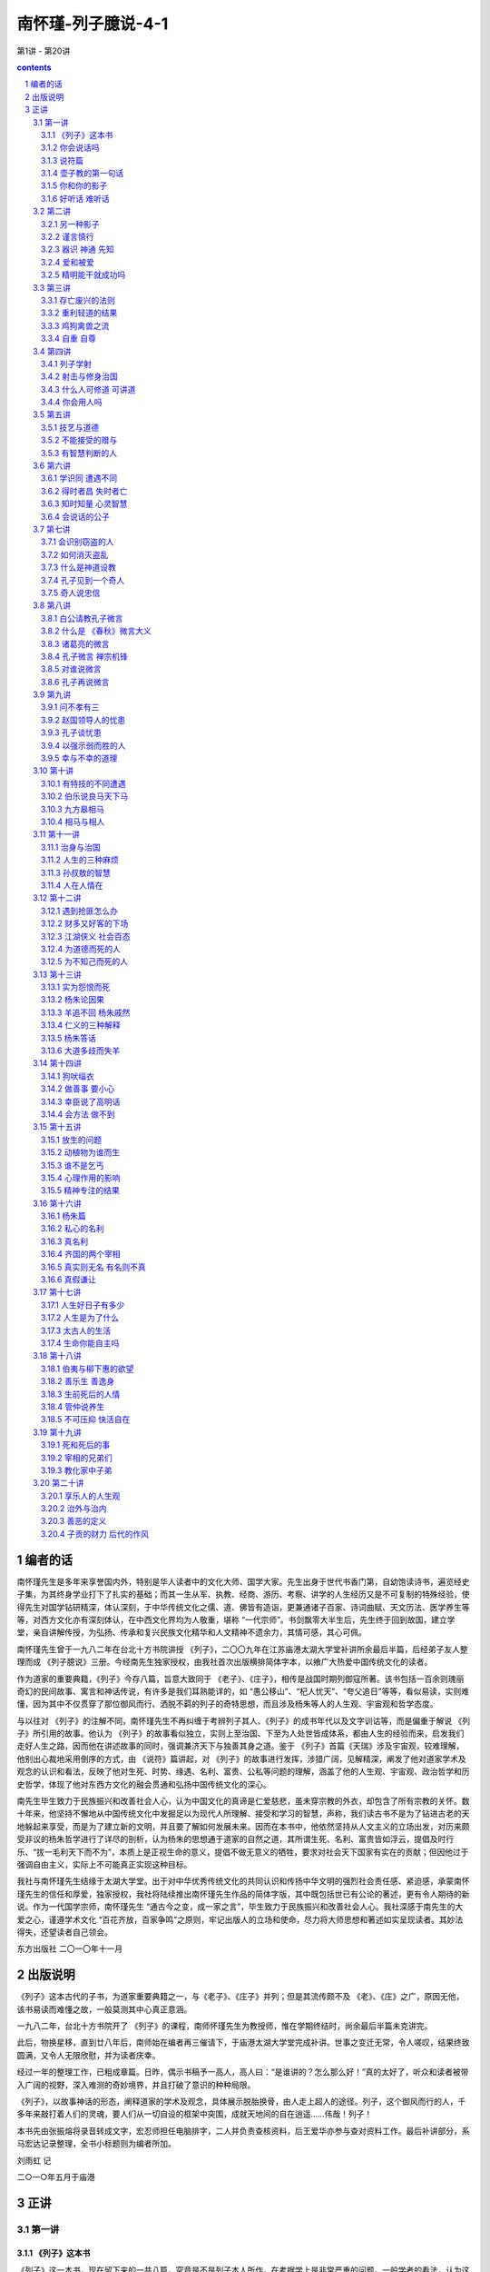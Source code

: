 *********************************************************************
南怀瑾-列子臆说-4-1
*********************************************************************

第1讲 - 第20讲

.. contents:: contents
.. section-numbering::

编者的话
=====================================================================

南怀瑾先生是多年来享誉国内外，特别是华人读者中的文化大师、国学大家。先生出身于世代书香门第，自幼饱读诗书，遍览经史子集，为其终身学业打下了扎实的基础；而其一生从军、执教、经商、游历、考察、讲学的人生经历又是不可复制的特殊经验，使得先生对国学钻研精深，体认深刻，于中华传统文化之儒、道、佛皆有造诣，更兼通诸子百家、诗词曲赋、天文历法、医学养生等等，对西方文化亦有深刻体认，在中西文化界均为人敬重，堪称 “一代宗师”。书剑飘零大半生后，先生终于回到故国，建立学堂，亲自讲解传授，为弘扬、传承和复兴民族文化精华和人文精神不遗余力，其情可感，其心可佩。

南怀瑾先生曾于一九八二年在台北十方书院讲授 《列子》，二〇〇九年在江苏庙港太湖大学堂补讲所余最后半篇，后经弟子友人整理而成 《列子臆说》三册。今经南先生独家授权，由我社首次出版横排简体字本，以飨广大热爱中国传统文化的读者。

作为道家的重要典籍，《列子》今存八篇，旨意大致同于 《老子》、《庄子》，相传是战国时期列御寇所著。该书包括一百余则瑰丽奇幻的民间故事、寓言和神话传说，有许多是我们耳熟能详的，如 “愚公移山”、“杞人忧天”、“夸父追日”等等，看似易读，实则难懂，因为其中不仅贯穿了那位御风而行、洒脱不羁的列子的奇特思想，而且涉及杨朱等人的人生观、宇宙观和哲学态度。

与以往对 《列子》的注解不同，南怀瑾先生不再纠缠于考辨列子其人、《列子》的成书年代以及文字训诂等，而是偏重于解说 《列子》所引用的故事。他认为 《列子》的故事看似独立，实则上至治国、下至为人处世皆成体系，都由人生的经验而来，启发我们走好人生之路，因而他在讲述故事的同时，强调兼济天下与独善其身之道。鉴于 《列子》首篇《天瑞》涉及宇宙观，较难理解，他别出心裁地采用倒序的方式，由 《说符》篇讲起，对 《列子》的故事进行发挥，涉猎广阔，见解精深，阐发了他对道家学术及观念的认识和看法，反映了他对生死、时势、缘遇、名利、富贵、公私等问题的理解，涵盖了他的人生观、宇宙观、政治哲学和历史哲学，体现了他对东西方文化的融会贯通和弘扬中国传统文化的深心。

南先生毕生致力于民族振兴和改善社会人心，认为中国文化的真谛是仁爱慈悲，虽未穿宗教的外衣，却包含了所有宗教的关怀。数十年来，他坚持不懈地从中国传统文化中发掘足以为现代人所理解、接受和学习的智慧，声称，我们读古书不是为了钻进古老的天地躲起来享受，而是为了建立新的文明，并且要了解如何发展未来。因而在本书中，他依然坚持从人文主义的立场出发，对历来颇受非议的杨朱哲学进行了详尽的剖析，认为杨朱的思想通于道家的自然之道，其所谓生死、名利、富贵皆如浮云，提倡及时行乐、“拔一毛利天下而不为”，本质上是正视生命的意义，提倡不做无意义的牺牲，要求对社会天下国家有实在的贡献；但因他过于强调自由主义，实际上不可能真正实现这种目标。

我社与南怀瑾先生结缘于太湖大学堂。出于对中华优秀传统文化的共同认识和传扬中华文明的强烈社会责任感、紧迫感，承蒙南怀瑾先生的信任和厚爱，独家授权，我社将陆续推出南怀瑾先生作品的简体字版，其中既包括世已有公论的著述，更有令人期待的新说。作为一代国学宗师，南怀瑾先生 “通古今之变，成一家之言”，毕生致力于民族振兴和改善社会人心。我社深感于南先生的大爱之心，谨遵学术文化 “百花齐放，百家争鸣”之原则，牢记出版人的立场和使命，尽力将大师思想和著述如实呈现读者。其妙法得失，还望读者自己领会。

东方出版社 二〇一〇年十一月

出版说明
=====================================================================

《列子》这本古代的子书，为道家重要典籍之一，与《老子》、《庄子》并列；但是其流传颇不及 《老》、《庄》之广，原因无他，该书易读而难懂之故，一般莫测其中心真正意涵。

一九八二年，台北十方书院开了 《列子》的课程，南师怀瑾先生为教授师，惟在学期终结时，尚余最后半篇未克讲完。

此后，物换星移，直到廿八年后，南师始在编者再三催请下，于庙港太湖大学堂完成补讲。世事之变迁无常，令人嗟叹，结果终致圆满，又令人无限欣慰，并为读者庆幸。

经过一年的整理工作，已粗成章篇。日昨，偶示书稿予一高人，高人曰：“是谁讲的？怎么那么好！”真的太好了，听众和读者被带入广阔的视野，深入难测的奇妙境界，并且打破了意识的种种局限。

《列子》，以故事神话的形态，阐释道家的学术及观念，具体展示脱胎换骨，由人走上超人的途径。列子，这个御风而行的人，千多年来敲打着人们的灵魂，要人们从一切自设的框架中突围，成就天地间的自在逍遥……伟哉！列子！

本书先由张振熔将录音转成文字，宏忍师担任电脑排字，二人并负责查核资料，后王爱华亦参与查对资料工作。最后补讲部分，系马宏达记录整理，全书小标题则为编者所加。

刘雨虹 记

二○一○年五月于庙港

正讲
=====================================================================

第一讲
---------------------------------------------------------------------

《列子》这本书
^^^^^^^^^^^^^^^^^^^^^^^^^^^^^^^^^^^^^^^^^^^^^^^^^^^^^^^^^^^^^^^^^^^^^

《列子》这一本书，现在留下来的一共八篇，究竟是不是列子本人所作，在考据学上是非常严重的问题。一般学者的看法，认为这是后人的伪造。所谓后人，当然不是指现在的人。考据的问题是很难分辨的，不过，认为不完全是列子本人所著，这个观念是成立的。现在人考据，认为《列子》是魏晋时代的作品，因为里面有些文字是魏晋时代才有的。但是，假使是魏晋时代发现了残缺的 《列子》而做了修订呢？所以我们现在不讲考据，不管作者、编者是谁，《列子》的内容很重要，这是我们研究的重点。

中国文化历史上，每当天下大乱、拨乱反正的时候，都是道家的人物以道家的思想来救这个社会，救这个世界；等到天下太平了，道家的人物正如《老子》所说的“功成，名遂，身退”，自己都隐去了。所以在历史上所谓建立功业的，多半归到儒家的人物。庄子、列子的思想，更能代表道家，与一切的政治、军事都有关系，与谋略学更有绝对的关系。

道家的思想，在历史上的评论，尤其庄、列的思想，素来被认为是阴谋的鼻祖。实际上所谓阴谋、阳谋，本来是一个很难讲的问题，都属于谋略方面；讲到真正的谋略，与《老子》、《庄子》、《列子》的思想是脱离不开的。所以我们看《列子》所引用的故事同它的理论，就可以发现，很多内容在人生应用上，不但与《庄子》有相同之处，而且与战国时代诸子百家之中的内容也有许多相同之处。

我们今天开始研究 《列子》，为了易于了解、深入，我们采用倒过来开始的方法。请诸位翻到《列子》最后第八卷《说符》，我们先从这一篇开始，因为如果从第一篇开始，就先牵涉到宇宙从哪里来，天地万物从哪里生，这些问题就很麻烦了。

你会说话吗
^^^^^^^^^^^^^^^^^^^^^^^^^^^^^^^^^^^^^^^^^^^^^^^^^^^^^^^^^^^^^^^^^^^^^

中国文化法家的著作《韩非子》，其中有一篇《说难》，意思是讲说话非常困难。尤其是古代的帝王时代，一个好的建议或者一个批评，讲的时候就要准备有被杀头的后果。话讲对了，也许只是“片言”，却可能立刻晋入卿相之位；拿现在讲，几句话就可以入阁，甚至当部长以上的官，所以说话很难。

非常奇妙的是，《列子》这一篇《说符》，显示了说话与思想观念是同时的。从哲学的立场讲，言语在没有表达以前，这个内在的叫做思想，思想表达出来就是言语，把言语记录下来就是文字了。所以言语文字就是思想，而这个思想言语文字要怎么样能够相符合呢？拿现在观念来讲，就是把话说对了。如何才是对？内容的意义包括很多，必须把《说符》全篇了解后，才可以得一个结论。

历史上这种事情很多，我们举一个故事为例。唐代有一位诗人叫做温庭筠，学问好，诗也好，名气也大，当时出入于宰相令狐绹的书馆，待遇也好。有一天宰相问他一个问题，他回答说：宰相啊！你大概事情太忙，但公务之暇也要翻一下古书啊，你问的就是《庄子》第二篇里的一句话啊！宰相听了很不高兴。温庭筠同现在年轻人一样，不会说话，假使他学过道家，一定会答复宰相说，这个不知道是不是《庄子》里的一句话？我也记不得了。再不然就装作不知道，再偷偷地给他递一个条子，宰相一看自己就知道了，那更好，大概会给他升官了。可是他不会说话啊！直言那是《庄子》里的话，好像你身为宰相，连一二三加起来等于多少你都答不出来，这不是让宰相难堪吗！从此前途没有了。后来温庭筠有两句诗形容，“因知此恨人多积，悔读南华第二篇”，人生这样不好的遭遇，很多人都有经验，他后悔自己读书，尤其更不该读《庄子》第二篇。

现在青年同学们出去做事，看到这里不对，那里不对，动辄上报告，上万言书，恐怕将来也会“悔读南华第二篇”，这就是《说难》，说话之难。人生的境界，善于说话，善于处理事，就是个艺术，并不是光学滑头哦！等于现在的教育，很多青年看不起父母，因为自己以为大学毕业，拿到硕士、博士了，爸爸妈妈好像大字只认识七八个，所以对父母看不起，那是非常混账的。我们千万要注意这些道理，然后才可以了解《列子》中《说符》的精神。

还有一个交代，我们说《老子》、《庄子》、《列子》是道家的基本三经，属于诸子百家之言，也就是“子书”。到了唐朝李世民当了皇帝，必须找个本家来捧场，就找到姓李的老子，封老子为太上老君，所以唐朝的国教是道教。到了唐玄宗的时候，更把道家的学术系统宗教化，把《老子》称为《道德经》，《庄子》称为《南华经》，《列子》叫做 《冲虚经》。

说符篇
^^^^^^^^^^^^^^^^^^^^^^^^^^^^^^^^^^^^^^^^^^^^^^^^^^^^^^^^^^^^^^^^^^^^^

子列子学于壶丘子林。壶丘子林曰：“子知持后，则可言持身矣。”列子曰：“愿闻持后。”曰：“顾若影，则知之。”列子顾而观影，形枉则影曲，形直则影正。然则枉直随形而不在影，屈伸任物而不在我。此之谓持后而处先。

“子列子学于壶丘子林”，我们看古文，“子列子”，在春秋战国的时候，我们文化中的“子”是尊称，等于我们称人家先生，称老师。现在我们普遍流行叫老师了，像我们小的时候读书，对老师要称先生，非常恭敬，比现在教育叫老师恭敬多了。在春秋战国的时候，儒家的传统习惯称老师为夫子，普通称一般前辈也是称“子”。所以孔子那个“子”是尊敬的意思，“子”就是一个尊称。这里“子列子”则是特别的称呼，凡是特别有成就的先辈、先生老师们，在名字前统统先称子，这个“子”包含有特称的意思。

壶子教的第一句话
^^^^^^^^^^^^^^^^^^^^^^^^^^^^^^^^^^^^^^^^^^^^^^^^^^^^^^^^^^^^^^^^^^^^^

“壶丘子林曰”，壶丘子林是列子的老师，他是道家的一个高士，得道的高人。这位老师告诉他一个原则，“子知持后则可言持身矣”。我们先注意“持身”，持是保持，儒家的观念就是“诚意正心”。持身是如何保持自己的身心；换句话说，如何建立你的生命，如何爱惜你的生命。同时也有第三个意义，就是中国文化经常提到的四个字 “立身处世”。我们一个人活在世界上，自己如何站起来，其实我们谁也没有躺着。所谓站起来，是一个人在社会上，自己要有所建树。不管你学问的成就如何，官做到多大，财发到多么多，一切功名富贵都不是事业，那只是职业问题。

什么叫做事业呢？我们文化里有个定义，就是孔子在《易经》里下的定义，“举而措之天下之民，谓之事业”。一个人一生的作为，能够影响到社会国家天下，这个叫事业。至于上当皇帝，或者下做乞丐，只是职业不同。我们普通把职业跟事业两个观念混淆了，搞错了，问你做什么事业，实际上是问他做什么职业。真正的事业并不是钱多少，地位多高，而是对历史的贡献，对社会的影响力。有事业的人，才叫做站起来的人，那叫做“立身”，是顶天立地，站在天地之间，不冤枉做一个人，对历史时代有贡献，有影响。“处世”两个字的意思，就是我们怎么活得有价值，活得很合适，受人的重视爱护。所以“立身处世”就包含《列子》这里提出来的“持身”这个观念。

列子是从学于壶丘子林的，这位老师告诉他 “子知持后”这句话，照文字看来，似乎容易懂，好像是保持后面，就可以保持到身体了。实际上真正的意思是告诉他，一个人讲一句话，做任何一件事，都要晓得后果。譬如你今天去买股票，就要晓得后果，也许赚大钱，也许蚀本，这叫做知道“持后”，后果是非好坏，事先已经很清楚了。所以要这样高度智慧的人，才可以言“持身”，才懂得人生，懂得人生就可以了解“立身处世”了。我们看这一句话非常简单，也许要到了年龄相当的时候，回想自己半辈子做事的经验，才知道有许多事情事先太不聪明，所以人生大部分都在后悔当中，或者是机会过后又后悔，详细的申论我们看下文。

“列子曰：愿闻持后。”当老师壶丘子林告诉列子以后，列子还是不懂，他说我愿听 “持后”这个名词的观念和含义，希望你告诉我。我们曾经讲过，许多古文上写“敢问”、“愿闻”，那都是谦虚之称，在前辈面前表示不敢随便问问题，但是不得已只好请教了，所以“敢问”。这是一个文化礼貌的说法。现在这里是“愿闻”，很直接的，愿意听一听怎么叫“持后”。

你和你的影子
^^^^^^^^^^^^^^^^^^^^^^^^^^^^^^^^^^^^^^^^^^^^^^^^^^^^^^^^^^^^^^^^^^^^^

“曰：顾若影，则知之”，“愿闻”之后，这个壶丘子林告诉他说，你不要问这个问题了，你回头看看你的影子就知道了。这个很妙，我们如果研究教育，这是很好的教育法。一个名词或一个高深的哲理，不须讲理论，他说你回头看看你的影子就知道了。

“列子顾而观影”，于是列子就回头看自己的影子。这就是古文，我们现在一看，不通，没有交代清楚，应该文字里头说那一天正好天晴，列子站在太阳底下，所以看到影子。后人的文章就要来这一套，不然不合逻辑，东一逻，西一逻，把文章那个味道逻得没有了。古文写法这个不须交代，管他站在蜡烛光里或日光下面，反正他回头看影子。

“形枉则影曲，形直则影正”，列子回头一看自己的影子，就知道了。所谓“形”就是这个身体，身体 “枉”，枉就是弯起来，形体一弯，自己的影子也弯了，枉跟曲是同一意义，用法不同。身体站直了，后面的影子也正了。“然则枉直随形而不在影”，所以这个影子是跟着身体走，影子的本身没有作用，它的作用完全在于身体的变动。“屈伸”，屈是弯下来，伸就是伸直了，“任物”，都跟着物质体而变化，我们做不了主。懂了这个道理才懂得“持后”。

懂了“持后”之后“而处先”，这个结论引出了道家的祖师爷老子的思想，“后其身而身先”。老子告诉我们一个原则，道家的思想认为人毕竟是自私的，不自私不叫做人，好像天生万物，人的自私是应该的。不过人要完全自私，必须先要大公，尤其《老子》这一句话。譬如军事哲学上，做领袖的人、带兵的人，乃至当家长、班长都要懂“后其身而身先”。利益先给别人，自己放在最后，最后的成功才会是你。如果碰到利益、机会自己先抓，最后不但失败，恐怕这一条命也会丢掉。所以，真正的道理“后其身而身先”，就是危险事自己先冲锋，尤其一个好的带兵官，什么艰苦都是自己来，你一上前，后面就统统跟着上了，如果你叫别人去打，自己向后面倒退，你早完了。

这个思想观念，在我们文化里，也有范仲淹的千古名言——“先天下之忧而忧，后天下之乐而乐”，表示应该如此立志，才是知识分子的气度。自己挑起来天下一切的痛苦，眼光远大，帮助社会国家，天下安定了，大家都得到了安乐，然后自己才敢求安乐。

千古名言是不错，范仲淹这是偷老子“后其身而身先”的观念。不过写文章不怕偷，偷得巧妙就是好文章。偷来当然要改头换面，要装扮一番，那就是好句子了。我们晓得，列子所说的“持后而处先”，也是由老子的观念来的，不过中间他提到，一个人回头看影子就懂得人生了，影子的变化，是因为身体的变化而形成的。

一个人做一件事情、讲一句话，就像是自己的第二生命，因为大家都看到他的影像了。事情做错了，中国的社会习惯，不大喜欢当面说穿，背后一定批评，这个就是你的影子。所以我们做任何的事情，都要顾到后影如何。所谓历史上万世留名，名就是个影子，这个影子究竟好不好？在你做的时候就先要考虑，这也就是自己的“持身”。

第二个观念呢？所谓“枉直随形而不在影”，枉就是弯，这个影子是弯是直，是随形体而变。这也告诉我们，人生想要完成一件了不起的事业时，暂时别管一切难堪与批评，因为一般人只看最后的结果。譬如要建一个伟大的建筑，必须先破坏很多东西，当时一定遭遇许多困难，万人唾骂；等到建筑完成了，大家说你很伟大，尤其后来的人，会说我们祖先多伟大。所以我们晓得，做一件大事，立一件大功，所遭遇的这些都是影子，如果要顾全影子的弯曲，就不能做事了，从生下来就躺在床上睡觉，睡到殡仪馆为止，那绝不会遭遇做事的痛苦。所以我们想有所作为，就不要受影子的影响。

“屈伸任物而不在我”，这个第二句话我们可以写在案头，做人生的修养之用。人们对你的好与坏，长官及父母对你的不了解，当时的确是委屈，但是，人要有独立的人格，要建立一个非常之事功，就要记住这一句话——“屈伸任物而不在我”。外面的环境是外物，我，始终要独立而不遗，顶天立地站住。壶子说你懂了这个道理，你就可以知道“持后”，也就进一步了解道家老子 “后其身而身先”的道理，才可以建立一个事功，做一番事业。

这一段，已经提出《说符》的精神，可是他没有明说。这是壶丘子林告诉列子的话，符合一个最高的原理，人生最高哲学的原则。这是一段故事。我们晓得“子书”里内容丰富，《列子》、《庄子》都走这个路线，一段一段的故事摆在那里，兜起来则是一篇完整的文章。像现在最高的艺术，把很多的线条兜拢来构成了一个图案，把它拆开了，每个线条、每个图案，都单独地成立。

关尹谓子列子曰：“言美则响美，言恶则响恶；身长则影长，身短则影短。名也者，响也；身也者，影也。故曰：‘慎尔言，将有和之；慎尔行，将有随之。’是故圣人见出以知入，观往以知来。此其所以先知之理也。”

好听话 难听话
^^^^^^^^^^^^^^^^^^^^^^^^^^^^^^^^^^^^^^^^^^^^^^^^^^^^^^^^^^^^^^^^^^^^^

“关尹谓子列子曰”，关尹子是老子的徒弟，老子传给关尹子，关尹子传给壶子，壶子传给列子，列子传给庄子，这样一路下来的，这是道家、道教的说法。关尹子告诉列子，一个人说话或者写一篇文章，“言美则响美”，好的话影响很大很好，“言恶则响恶”，这两个“恶”字有两样读法，“言恶（音饿）则响恶（音勿）”，讲了坏的话，这个影响也是很令人讨厌的。“身长（音常）则影长（音涨）”，我们现在的国语，反正涨也是长，长也是涨，一个人身体长，站在太阳底下影子也长。“身短则影短”，身体短，影子当然也很短。这是当然的道理，看起来很简单，他引用这个比喻说明一个哲学道理，所以“名也者，响也”，名是一种影响。我们中国文化流传到日本去了，日本明治维新的宰相伊藤博文有两句名言，我经常引用告诉青年人：“计利应计天下利，求名当求万世名。”这是中国文化，到他手里气派很大，他自我勉励，求利不是为个人打算，要赚天下的大利，赚一个国家天下，才算本事。求名是求万世之名，流芳千古，他做到了。日本明治维新以后成为强国，是他一手造成的。

我到日本时，听那里一些老教授说，“这是我们东方文化”，我就笑一笑，什么东方文化！这是中国文化，你们日本哪里有文化，你们的文化本来就是中国的嘛！从明治维新起统统是中国文化。日本这些学者谈到伊藤博文、东方文化、仁义之道，他们那个摇头摆尾啊！非常得意。那一年我去日本正好是秋天，看到黄菊花很好看，我有无限感叹，那是黄花的文化，黄种人的文化，虽然非常美，可惜快要凋零。这是说到东方文化的这个道理。

讲到“名也者，响也”，名是客位的、客观的东西，主观是你的本身，你本身有所成就，那个名就是真的；你本身无所成就，那个名就是假的。很多人在社会上有知名度，但很快就下去了，我经常问年轻同学们，我说这一千多年来你们数得出来几个状元？能背出来十五个宰相的名字吗？很难吧！关键并不在于你做过皇帝，做过宰相，考过状元，而是留万世之名非常难。

倒是有一个人——小说家创造的孙悟空，天下人都知道。另外小说捧出来关公、诸葛亮、赵子龙、张飞，谁都知道。孔子嘛！乡下人不一定知道。还有我们上有老子，中间有儿子（倪子），下有孙子——作 《孙子兵法》嘛，这三个子，恐怕乡下老太太也不知道。

由此看来，一个人所谓名，真的名，价值何在？“名也者，响也；身也者，影也。”这就严重了，我们这个身体还不是自己真的生命，是真生命的一个影子。我们先让影子休息一下再讲。

第二讲
---------------------------------------------------------------------

“名也者，响也”，一个真正了解人生哲学的人，不要被虚名所骗，因为名是个假东西。这个名包括了名誉，别人对你的恭维。许多年轻同学说，某人说我怎么……我说你怎么那么笨！谁当面说你混账啊？“混账”两个字是在背后骂的。他刚才说你了不起，千万不要听这些，一个立大功建大业的人，只问自己真正所建立的是什么，一切好坏的名誉都是虚假的，靠不住。人家讲我多么好，徒有虚名，我实在没有那么好。这个道理也就是 “名也者，响也”，是有些影响，但不要被它欺骗，我们要认清楚自己。

另一种影子
^^^^^^^^^^^^^^^^^^^^^^^^^^^^^^^^^^^^^^^^^^^^^^^^^^^^^^^^^^^^^^^^^^^^^

“身也者，影也”，这就是道家哲学，碰到形而上了。我们这个身体都不是真的生命，只是个影子。不但在太阳所照下的身体是个影子，进一步要了解，连我们现在这个身体都是影子，这就是高深的哲学了。

讲到哲学，因为接触各方面宗教的朋友，讲到基督教的耶稣，也算是圣人，你们不要把标准抠得很紧。有些同学说，耶稣怎么叫圣人？我说不是圣人是什么人啊？当然是圣人嘛！我说你看，被钉在那个架子上流血，又痛，那么难过，然后还说“原谅他们，不要恨他们”，这不是圣人是什么人啊？我们做不到耶！这就是圣人。当然这个新旧约全书不是它的全部，可是这个基督教的经典里说：“上帝照他的形象造了这个世界，照他的形象造了这个人类。”没有错啊！只是给他们解释错了。实际上也是 “身也者，影也”这个道理。

整个的宇宙，整个人类，后面有个东西，宗教家叫它是上帝，或者叫它是主，叫它是神，叫它是菩萨，随便你叫嘛！只是一个代号而已。中国禅宗祖师就叫做“这个”。“这个”就是“那个”，“那个”就是“这个”，就是这个那个的代号。所以一切宇宙万有，包括地球、山河、大地，包括我们这个生命，都是个影像，是第二、第三重投影。我们要追求的，是生命后面那个本有才对，不要被影像骗住了，欺骗了自己。

如果研究哲学的同学们懂了自己的文化，就知道几千年前道家已经提出来“身也者，影也”，这一句话概括了西方的宗教哲学。不管是旧的约，新的约，管他是契约也好，什么约也好，我们一句话就解决了，而西方人说了一大堆，说得活龙活现的，好像真地拿了一根男人肋骨出来造了一个女人一样。这样，男人应该比女人少一根肋骨啊！现在证明男女肋骨都是一样多，所以那个影子已经被推翻了。中国文化没有穿宗教的外衣，不套上这种形式，真正的道理就是“身也者，影也”，这一句话的哲学意义就很多了。

谨言慎行
^^^^^^^^^^^^^^^^^^^^^^^^^^^^^^^^^^^^^^^^^^^^^^^^^^^^^^^^^^^^^^^^^^^^^

“故曰”，所以关尹子告诉列子说：“慎尔言，将有和之；慎尔行，将有随之。”我们大家打坐修道要求神通，现在《列子》传你神通的原理。神通怎么来？他说“慎尔言”，告诉我们人生哲学，在这个社会上讲话要小心。不要随便讲话是《说符》的道理，一句话也不要随便说，要非常谨慎。古文这个“尔”字就是你，譬如在湖北、湖南、四川、贵州的山区里，少数的地方，有时候喊你就是尔。我一听，哎哟！这还是中国上古文化的保留。湖北客气话称你就是尔的变音，到了北方，“你”字下面加个“心”字——您，这些都是古文“尔”这个字的变音，因为言语是三十年一变，我们几千年文化，变来变去，各地的叫法不同了，古文就是古代当时的白话。

现在的青年千万注意，不要认为现在的白话比古文明白，三百年以后的人如果研究我们现在写的白话，比韩愈的古文还难懂。现在随便写一个“梅花牌卫生纸”，三百年后考据起来，起码可以写一部博士论文了。

所以懂了这个道理，读古书也很有趣的，我们的“四库全书”保留有十三经注解，有时为了解释一个字，写了十几万字的文章，看得人又佩服又头痛，最后是叹气。原来古人做学问，一生只研究一个字，你们都看过《三国演义》，诸葛亮舌战群儒，骂江东这一批了不起的读书人都是“青春作赋，皓首穷经”的人物，年纪轻轻开始读书，会联考，写文章，头发都白了，还在那里一个字一个字抠那个书本，然后带了一千多度的近视眼镜，讲起来那个学问，钻到牛角尖里，还摇头摆尾，不晓得多舒服啊！实际上米长在哪棵树上他也不知道，这就是读书人。所以诸葛亮骂他们 “坐议立谈，无人可及，临机应变，百无一能”。讲理论、吹牛的时候，那个口水答答滴，本事之大，学问之高，天下国家大事，什么都懂；等到天下大事真出了问题，什么都不懂。可是诸葛亮自己也是读书人，他骂读书人，那叫做内行人骂内行人，骂得最痛快。我们大家在座的，自己号称是知识分子，千万注意，不要被眼孔里有一个光明的人骂了，他叫做“孔明”。

我们讲到“慎尔言”这个 “尔”字，引出来很多的理论，所以古人为了一个字，考据文章写了一二十万字，有时候又不能不看，怕人家说你某一本书不懂，就吃瘪，所以古人做学问，有些真是可怜。好了，现在我们把话收回来，闲话少说。

所以关尹子告诉列子谨言慎行，人生要学的是说话谨慎，不要随便说话。“将有和之”，一个善于说话的人，说出来会引起共鸣，大家都会唱和他。所以我经常给青年同学们讲，民主时代你想去竞选，能够一句话引起大家的共鸣，那非常难；不是站在那里哀叫，“你们投我一票”！我们一听只好去睡觉。真正高明的人，就懂这个原则，善于说话“将有和之”。所以苏轼称赞韩愈的文章，“一言而为天下法，匹夫而为百世师”。韩愈文起八代之衰，说的话天下人都效法他，影响千秋万代。一个普通人，像孔子一样，为万世的师表，这才是我们的目标。我们知识分子、青年同学们要注意，这也就是“慎尔言，将有和之”。

“慎尔行”，自己的行为要小心，任何事情不要随便，行为更不能随便，“将有随之”，有好的行为，自然有很多人拥护，跟着你走。我们做一件事业，做一件事情，自己要再三考虑价值在哪里，它的影响在什么地方，这就是《列子》说的“知持后才可以言持身”，“慎尔言”，“慎尔行”。

器识 神通 先知
^^^^^^^^^^^^^^^^^^^^^^^^^^^^^^^^^^^^^^^^^^^^^^^^^^^^^^^^^^^^^^^^^^^^^

因此他的结论说：“是故圣人见出以知入”，这个圣人是代号，指有智慧、有道德、有高度修养的人。“见”就是眼光，儒家的文化是用“器识”表达，一个知识分子有见解，有远大的眼光，就是有器识。所以古人说 “先器识，后文艺”，有器识，然后才养成雄伟的气魄。不过，这一句有人也倒过来用。现在我们讲到“见”，有先见之明的人，看到某人的行为及言语，就可以判断他的结果了。由“出”已经知道“入”是什么了，“出”、“入”两个是相对的，就是一进一出。所以有远见的人，由一个动因就晓得后果了。

青年人常问，未来的时代，将来的变化会怎么样？你要懂历史的演变，知道过去就知道未来，所以“观往以知来”，完全是智慧的成就，神通是智慧的成就。“此其所以先知之理也”，先知就是神通，原理就是这样。好了，现在我们知道另外一件事情了，佛家把预知的能力翻译为神通，刚才讲到《圣经》，基督教不能用神通，只好用“先知”。“先知的预言”，这个 “先知”的名词是哪里来的呢？是从 《列子》里头抄出来的，“先知”的出典就在这里。

爱和被爱
^^^^^^^^^^^^^^^^^^^^^^^^^^^^^^^^^^^^^^^^^^^^^^^^^^^^^^^^^^^^^^^^^^^^^

“度在身，稽在人。人爱我，我必爱之；人恶我，我必恶之。汤武爱天下，故王；桀纣恶天下，故亡。此所稽也。稽度皆明而不道也，譬之出不由门，行不从径也。以是求利，不亦难乎！”

“度在身，稽在人”，什么叫做度？中国有三个字，度、量、衡，过去政府有度量衡局。度就是尺码，譬如一英尺，一公尺，这个是度。一斗啊，一升啊，这个是量。衡就是秤，天平，一斤啊，一两啊，那个是衡。我们中国文化几千年，度量衡每一代都不统一。汉唐的制度，一直到明清都有问题，而且各地方的制度不同。譬如我们现在去买菜，还要问是台斤还是公斤，对不对？台湾几百年来习惯用的是台斤，它的秤同公斤不同。我们现在是根据西方文化，所谓的公斤、公尺，从英国人开始，大家照这个尺码，公认统一使用。这个度讲尺度，一个人有多高？多重？就是“度在身”。

“稽在人”，稽就是稽核，考察你，研究一下你究竟有多高。六尺啊，六尺半，这是别人的看法。你的高矮胖瘦长短，是别人看到比较来的。所以比较人的高度在于别人，这是讲一个人的形体。同样一个哲学的原理，一个人的所作所为，讲话做事，都看在别人眼里。所以我们有时候想想也蛮痛苦的，人活着很多事情不是为自己做，是做给人家看的。在家中要做到家人喜欢，在社会做到大家叫好。像穿一件衣服，本来是爱怎么穿就怎么穿，可是事实上穿衣服就是给人家看的，所以买衣服时在镜子前比来比去，研究心理，不是自己觉得好就对了，还要别人看到好才对，因为“度在身，稽在人”。人到了高位的时候，在公司里升个科长，薪水加一点，旁边的同事都冷眼在看你，即使当一个董事长，也是一样。

我们看历史上一个经验。南宋的时候，贾似道上来当宰相，朋友写了一首诗送给他：“劝君高举擎天手，多少旁人冷眼看。”你好好地干，尤其是当了宰相，一只手要把天撑住不倒下来，别人歪起眼睛坐在那里，专门在批评，在看你。地位越高，所有箭头都会针对你而来的。所以人生要想过得舒服，要不出名，谁也不认识你，才是天下最幸福的人。有一点知名度，大家都了解你、认识你，那是最痛苦的人。因为他变成所有箭头的目标，有一点缺点，万人都看到，就完了。他如果不出名，也没有地位，他可以在地上打滚、睡大觉，谁也不看他啊！这是道家的思想，所以告诉我们“度在身，稽在人”。

“人爱我，我必爱之”，这是当然的道理，相反的，《列子》又说，你要大家对你好，你问自己对别人怎么样？你对别人都是冷眼相看，要别人热眼看你，也做不到。所以“人恶我，我必恶之”，这是当然的因果关系。

说了这个原理，下面说一个中国政治哲学的大原则，“汤武爱天下，故王”，商汤、周武王，他们爱天下，所以称王天下。我们晓得爱天下是爱得很大，拿现在工商业的观念来看，汤武是做大生意的，投资下去，赚了一个天下国家，后代称王几百年，因为他们爱的是天下。不像我们爱的就是十块、二十块，在那里拼命争，加薪加了五百，爱的就是这一点点，他的价值永远就是五百块。人家汤武爱的是天下，你五百美金、五千万美金，他们也不看在眼里，所以“汤武爱天下，故王”。

夏桀、殷纣，这两个古代暴虐的王，因 “恶天下，故亡”。我们大家没有当过皇帝，也没有发过财，躺在那里想象，假定发了财，天天吃麻婆豆腐一定很痛快。那个吃惯了麻婆豆腐的人，说那算什么！有钱的人，做大生意的人，听到总经理报告今天又赚了一千万时，只淡淡地说，哦！知道了，等于我们口袋里多了十块钱，念头都没有动过，不在乎了。而且越搞久了，对于这种东西觉得讨厌得很，很烦，必须要另外找别的刺激。

不过，没有到那个地位的人，总是梦想那个地位了不起。我们在座的青年心里一定想，将来发了财当上董事长，一定要买部最好的私家车，开到这里来上课。私家汽车坐惯的人反而讨厌它，停车又找不到位置，到处都是麻烦，干脆走路好，这就是人类的心理。所以你懂了这个心理，自己真经过富贵，什么都享受过了，然后才能把这本《列子》真读懂。所以古人用字非常有道理，“汤武爱天下，故王”，不是爱天下老百姓哦！他们的欲望就是爱这个天下。每个人欲望不同，有些读书人，你叫他爱天下，他没有这个气魄；问他要不要写一篇文章，明天电视台给播出来，他立刻说可以，几天几夜不睡觉去写，他爱的是这个虚名。

桀、纣是亡国的皇帝，因“恶天下，故亡”。的确你读懂了历史，看到有许多皇帝，像明朝的几个皇帝，生来就当皇帝，他们对于国家大事，看公文啊，烦透了，你们去办好了，你们去批好了，他们看都懒得看，结果当然完了，这个道理是“此所稽也”。上面讲到“度在身，稽在人”，稽就是一个成果的考核，是别人客观的考核。所以我们写历史、读历史是客观地读，历史上的那个主角是主观的，那个是“度在身”，我们现在来研究历史，来了解古人，了解未来，这个是稽核，“此所稽也”。

精明能干就成功吗
^^^^^^^^^^^^^^^^^^^^^^^^^^^^^^^^^^^^^^^^^^^^^^^^^^^^^^^^^^^^^^^^^^^^^

《列子》文章很容易懂，进一步有好几个转折，拼命提倡知识的重要，学问的重要，道德的重要，稽度的重要；反过来是相反的一个逻辑，“稽度皆明而不道也”，这就是道家的哲理了。他说稽核、测度都很高明，“而不道也”，这个道是指原则、原理，违反了原则就不合理了。所以一个太精明的人，学问很好，永远是帮人家当手下的，不会当上老板，因为太精明。你到社会上看，凡是糊里糊涂的，会发大财，所以四川人有个笑话，“面带猪相，心头明亮”。“面带猪相”，什么都不懂，讲话都不清。我们看到内地有些财主，当时没有冷气，夏天热得腋窝都要夹两块冰过的鹅卵石，胖成这样。这一种人，他就有钱啊！可是你不要认为他笨哦！“心头明亮”，他聪明得很。像我们青年同学们读书，得了工商管理硕士、博士，还不是替那些人去管理工商！所以“稽度皆明而不道也”。反过来讲，人生书是要读，读完了同我一样没有什么，天天坐在上面吹牛，等于唱歌的歌星一样，这有什么稀奇呢！所以真的学问啊，就不坐在这里吹了，那就要用，用的时候就不讲了，所以“稽度皆明”并不是道。

“譬之出不由门，行不从径也”，这两句话文字要特别注意，哪个人出门不从门出去啊？没有门你还出得了房子吗？所以出门必须要从门出去。你到外面走路必须有道路啊！没有道路你怎么走啊？这是当然的法则，这两句话等于这样讲。但是反过来说，真正第一等人是没有规格的，“出不由门”，出去不一定由门，窗子也可以跳出去。如果连窗子都没有，墙上打个洞嘛！打不了洞，地下挖嘛！“行不从径”，走路不一定从路上走，可以跳嘛！可以飞过去嘛！那是智慧了。所以表面上看起来他是正面讲，任何人出门要从大门，走路要走正路。你要深懂道家反面的含义，办法是自己智慧想出来的，如果一个人呆板得出去都从门里出去，没有路就不敢走路了，那只是一个普通人。

“以是求利，不亦难乎”，以这样的智慧想在社会上求到最大的利益，永远做不到。换句话说，这样的人是笨人，一个真正有高度智慧的人，不一定从门里出来，走路不一定要在路上走，他自己创造，自己开一个门出来。尤其所谓历代的名将，皆与常人不同，譬如说宋朝的狄青，汉朝的卫青、霍去病，都不是军校毕业的，开始大字也不认得，也没有读过《孙子兵法》，但是历史上讲他们打仗的本领 “暗符兵法”，那是智慧。尤其讲狄青这个人，他原来没有读过书的，后来书读得很好，他受谁的影响啊？受范仲淹的影响。范仲淹说，你年轻当兵，好啊！好好当兵，送他一本 《左传》，叫他好好去读，所以他深通 《左传》。我们今天讲到这里，暂时告一个段落。

第三讲
---------------------------------------------------------------------

《说符》这一篇，上次讲到由出世到入世之道，正提到历史哲学的问题，现在继续，他引用上古哲学的观点。

存亡废兴的法则
^^^^^^^^^^^^^^^^^^^^^^^^^^^^^^^^^^^^^^^^^^^^^^^^^^^^^^^^^^^^^^^^^^^^^

“尝观之神农有炎之德，稽之虞夏商周之书，度诸法士贤人之言，所以存亡废兴而非由此道者，未之有也。”

现在讲历史哲学的问题。我们中国上古史的神农时代，有炎就是神农，代表一个时代的所谓圣王，也就是我们的老祖宗。普通讲我们中国文化五千年，这已经是打折扣的说法。近七八十年以来，根据西洋的观念，自己再打折扣，变成三千年文化。如果我们研究自己，就是从满清末年以前算起来，我们已经有一二百万年的历史文化了。因为考据五千年前的事非常困难，所以才从五千年算起。譬如说燧人、伏羲、神农，这一些名称的时代究竟有多少年，不知道。而且我们也出过女娲氏，那时是老祖母统治这个世界。所以我们真要研究自己的上古史，必须要懂得上古的神话史，拿现在人类学的演变来讲，从上一个冰河时期转变到这一个冰河时期，其中有连带的关系。有关这个问题，我相信五十年后，对整个中国文化历史的看法，不会是现在人的看法，而是有更进一步的研究了。

例如《列子》提到，“尝观之神农有炎之德”，神农氏是我们的老祖宗明王，那一代就是中华民族农业建国的基础。不过，真到了完全农业建国，是到大禹时期，这中间又相差很多很多年。由于大禹的水利完全治好，这个农业立国的基础才奠定了。在世界人类各国建立农业的历史上，中国是最早的。二百多年前的美国建立了农业基础，非常优厚，但是以历史发展来讲，我们这个民族仍是最早的。

“观之”就是看来，我们现在讲，从研究上古史看来。“稽之”就是考据。“虞夏商周之书”，神农氏的时代，很难在夏商周时代的史料中找到文字的根据，因为孔子也注重考据，以有文字的根据开始，把我们自己的历史截断，删定从唐尧、虞舜开始。至于唐尧、虞舜以前，多靠神话传述。研究历史要注意，司马迁对于这个观念，在他的《史记》里讲过的，他说上古我们祖先的历史非常悠久，只是资料不全，“搢绅先生难言之”，所以讲起来非常困难。我们看《列子》这里，“尝观之神农有炎之德”，研究观察，不敢确定，“稽之”有文字可以考据的“虞夏商周之书”，历史资料都在。

“度诸法士贤人之言”，“度”就是拿自己的心理、身体、生活的经验来体会，这个体会就是度，所以度不是完全猜想。“法士”，不是讲法家，而是一般人或圣君贤相，能使天下太平，足以为后世效法的就是法士。对于法士贤人们所说的话，都要注意。

整个的国家历史，譬如说尧、舜、禹，夏、商、周，一代一代的存在，开始创业的这些祖宗们，都是了不起的，开创了一个新的时代，天下太平，威风凛凛，武功文治都很昌盛。到了后代就慢慢灭亡了，又换成一个历史的阶段。“所以存亡废兴”，存亡是讲历史的演变大原则，废兴是讲人事的变化。历史经验告诉我们，一个国家、社会、家庭是如何兴旺起来的，又是怎么存在的，最后怎么衰败而亡等等。

“而非由此道者，未之有也”，所以一切存亡废兴，都不会脱离这个法则，这个道。这个道，不是形而上的，是形而下，就是在后天人文的社会有一个必然的法则。譬如人要做好人，这一句话就是道，就是一个原则。怎么样叫好人呢？由这个道发挥出来的那一种，都列入好人，那是道的分类。所以研究我们上古文化哲学史，好几个字有困难，一个“天”字，一个“道”字。不要看到道就想到打坐修道、超凡入圣的道，这个道是讲历史哲学，人文的法则。他说各有一个人文固定的法则，不照这个法则都会失败。所以个人也好，国家天下也好，建大功，立大业，这个原则要把守。所以“非由此道者”，不是从这个路线来的，“未之有也”，是不可能的。

严恢曰：“所为问道者为富，今得珠亦富矣，安用道？”子列子曰：“桀纣唯重利而轻道，是以亡。幸哉！余未汝语也。人而无义，唯食而已，是鸡狗也。强食靡角，胜者为制，是禽兽也。为鸡狗禽兽矣，而欲人之尊己，不可得也。人不尊己，则危辱及之矣。”

重利轻道的结果
^^^^^^^^^^^^^^^^^^^^^^^^^^^^^^^^^^^^^^^^^^^^^^^^^^^^^^^^^^^^^^^^^^^^^

“严恢曰”，严恢是上古一个高士，也是隐士，道家的人物。“所为问道者为富，今得珠亦富矣，安用道”，现在讲的这个道，是形而下一切的法则、原则，也就是人生的大原则，历史哲学、政治哲学的根本大原则。严恢曾经说过这个话，我们人为什么求学问、修道、求许多知识？要知道，学问就是道，这个是原则。“为富”，有了知识、学问，就是无形的财富；有学问自然有事业，有物质的生活，就是自然的财富。所谓学问包括一切技能，拿现在讲，自然科学，一切谋生的技术，都是学问。他说我们求知识学问，最后的目的就是生活的充裕。生活的充裕有两种，一种是精神生活的充裕，因为学问知识渊博了；一种是物质生活的充裕，就是钱财多了，这都属于富有，人生总是为了富有。

“今得珠亦富矣，安用道”，我们只要有了珍珠宝贝，有了值钱的东西，有了钱就有财富了，何必学道呢？读书干什么呢？这个话讲得非常妙，我们看到《论语》里孔子的学生子路也说过这个话，有人民，有社稷，有权在手，还做什么学问？！所以孔子就骂他一顿。严恢讲的话有同样的意味，他说只要有财富，何必有道？这个观念，在我们读古书时，或讲到历史哲学时经常提到。现在我们讲到现实，有钱嘛！何必读书做学问呢？何必学什么道啊？就是这个话，非常简单。

冲着这个道理，“子列子曰：桀纣唯重利而轻道，是以亡”，如果说有财富、有地位、有权力就是有利，若有利就对了，桀纣为什么亡？这一点我们插过来一句话，刚才提到上古历史的资料，第一部书就是《尚书》，比孔子的《春秋》还早，属于四书五经里的一部经，所以 《尚书》也叫 《书经》，这是孔子集中保留了我们上古史有文字可稽考的一部书，有三代以上的文诰等等资料。 《书经》里有一篇 《洪范》，是讲历史哲学、宇宙哲学的一本基本的书，我们算命讲阴阳五行，金木火水土，这个五行观念就出在《洪范》。

《洪范》里头提到五福，你看我们过年时大家门口写的“五福临门”，我们都会写，但是都没有去研究它。五福是“寿、富、康宁、攸好德、考终命”。五福里头很怪，言富而不言贵，贵并不算福气！有钞票，有钱就是富，所以我们中国文字很怪，富贵富贵，富了就贵，不是贵富贵富。你说你地位高，很贵啊！没得钱，做个清官，退休了以后连饭也吃不起，那可不是福气啊！所以有钱，富了就贵。那么这个富呢？如果讲中国文化，真正的哲学，富又分两种，钱财富有谓之富；学问好、道德好、精神修养高也是财富。这个里头有分类了，所以研究我们自己的文化哲学，这个思想要搞清楚啊！对于自己的祖先保留的书籍真是要多读了。

现在严恢提出来，人只要有财富就好了，何必学道呢？列子讲，这个观念错了，我们历史上两位最暴虐的皇帝，夏桀、商纣，都是因为重利轻道而亡。但是我们真正研究历史，会发现这些很坏的帝王领袖，反而是第一等聪明人。譬如讲纣王这个人，他的身体之壮，力气之大，就是老虎、牛，他一手都可以抓住的。外加头脑之聪明，哲学啊，逻辑啊，什么都会，文武都高的，对形而上的道的修养也有他的看法，认为人生那么短暂要及时行乐。所以桀纣的时代，本来社会经济很发达，财富也很充裕，历史上那个时代十分光辉。到了他们自己手里，一二十年当中，因为尽情地享受，整个家当用光，就是整个的国家也毁掉了。纣王有名的酒池肉林，喝酒起码要游泳池那么大的酒池，肉挂起来像树林一样，成为肉林，随便吃，尽情地吃。

我们讲到医学的解剖学，纣王那个时候，早开始了人体的解剖，把孕妇绑起来解剖，以了解胎儿在肚子里的状况。纣王专做这个事，王莽也做过。所以我们今天针灸穴道救了很多人，当初研究的时候，有些可不是好的动机啊！是拿活人来解剖的。不像西方，用白老鼠啊，猫啊，狗啊来实验研究生理学，不是拿活人来研究。

所以讲“桀纣唯重利而轻道，是以亡”，那个时候社会经济很繁荣，因为重利而轻道，拿现在话讲，只重物质文明的发展，不真正了解精神文明的文化的含义，所以亡了，这是一个大原则。我们今天看自由世界物质文明的发展，看集权国家的作为，这一代的历史到现在，是对是错，很快就要分晓了。新的演变自然就要来临，我们如何建立一个新的文化，适应这个二十一世纪的时代，就更加重要了。所以我们读古书，不是为了钻进古老的天地躲起来享受的，是为了建立新的文化、新的文明，并且要了解如何发展未来。

所以列子成为道家一位了不起的人物，是有其道理的，不管《列子》这本书是否全部由他本人所著，但是绝对代表他的思想。所以说，光晓得“重利而轻道”，但求物质文明的利益，轻视了精神文明，忽略人文文化的发展，很快就会招致灭亡了。

列子告诉严恢说，“幸哉！余未汝语也”，他说你这个混小子啊！光晓得重利轻道，幸好我没有真正告诉你“道”。

鸡狗禽兽之流
^^^^^^^^^^^^^^^^^^^^^^^^^^^^^^^^^^^^^^^^^^^^^^^^^^^^^^^^^^^^^^^^^^^^^

“人而无义”，这个义就是义理。在古书里，大的范围有三，就是义理、辞章、考据。外国过来的名称哲学，就是义理之学。汉朝的文章，唐诗宋词元曲，属于辞章之学，韩愈啊，柳宗元啊，苏东坡啊，当然他们也懂义理，不过他们出名的是辞章，现在就叫做文学辞章，包括文学与艺术。至于研究古人一切的学术，是属于考据的范围。

现在我们提到这个问题，是为了解释《列子》所讲“人而无义”，他说一个人没有真正的知识学问，以及普通哲学的修养，就是文化的修养不够，“唯食而已，是鸡狗也”，这种人活着就是为了吃饭，那就同鸡狗禽兽没有两样。我们现在文化相当衰落了，青年一代要注意，只讲究吃，等于猪狗禽兽。如果是禽兽的话，就算喂它吃好的东西，吃补药，又有什么用呢？“强食靡角”，为了争食相互以角争斗。

“胜者为制，是禽兽也”，如果人没有文化修养，就同动物没有两样。动物的世界就是弱肉强食，这是自然的法则，所以“胜者为制”。中国这几十年，文化教育衰落得可怜，我现在回想我们那些老辈子人，真是该打屁股，认为西方可以救中国，当年就把西方文化全套搬来了，把这个国家民族搞得那么惨。只要讲达尔文思想，就说很进步，其实我们古人都讲了。达尔文的《进化论》，弱肉强食理论，就是《列子》这句话，“胜者为制，是禽兽也”。以强凌弱，就算成功，也不是人类的文化，那是禽兽的行为。

我们人之所以有文化，尤其是中国文化，就是要扶助弱小，看到可怜的就要帮助，这是仁爱慈悲，这才是人文文化的真谛。所以以《列子》看来，“胜者为制”，那是禽兽的哲学。日本人的翻译叫“达尔文”，我常常想，要翻成“达尔昏”才对，昏头昏脑，没有搞清楚。的确，宇宙间是弱肉强食，在“动物奇观”节目上你就看到了，不但动物如此，植物世界也是这样，整个的宇宙所有生物都是以强凌弱的。但是，人类文化教育我们对待弱者更要爱护、保护，使他生存，这是人文文化同禽兽文化不同的地方。

我们用通古今之变的思想来看《列子》的话，才晓得我们先辈诸子百家的思想涵盖多么广阔。现在所谓的西方东方各种的思想，在古人都有，孟子还写过这样的人，“从许子之道，相率而为伪者也”，你那个主义、这个主义是行不通的。所以在这里，《列子》也等于批评了后辈那些徒孙，所谓“达尔昏”之类的弱肉强食，那不过是禽兽的哲学。

如果认为这个理论是文化的话，“为鸡狗禽兽矣，而欲人之尊己，不可得也”，如果是以这一种哲学思想作为人文社会的领导，那就把人类的社会倒回去，变成禽兽社会了。《列子》的预言都说到了，这个世界被这种思想领导，人比野兽还不如，还惨！他说在这种思想哲学之下，要想人能够尊重别人，能够尊重自己，永远做不到的。

自重 自尊
^^^^^^^^^^^^^^^^^^^^^^^^^^^^^^^^^^^^^^^^^^^^^^^^^^^^^^^^^^^^^^^^^^^^^

“人不尊己，则危辱及之矣。”一个人活在这个社会世界上，不受人尊重是危险的，也会遭致耻辱。人能够牺牲自我，帮助别人，爱护别人，更要帮助危难中人，才能够得到别人的尊敬。所以得来不易，代价也不小。拿佛家讲就是慈悲，儒家来讲就是仁义。

说到“尊己”，有两个翻译名词非常不好，一个是 “自尊心”。什么叫自尊心？就是我慢，傲慢，在我们自古的文化里是不用这个名词的，因为会使人走上错误的路。另外一个是“值得我骄傲”。中国人如果自己骄傲，那是很可耻的，其实是翻译的不通。西方文化当年翻译过来，不是学问很深的人翻译的，都是年轻懂几句洋文随便翻译的，后来用惯了。其实中国人不会说自我骄傲的，而是用四个字“足以自豪”。“自豪”两个字就对了，“骄傲”就不对。自尊心的翻译，应该是“自重”，就是孔子讲的“君子不重则不威”，自己尊重自己才是自尊嘛！当年因为翻译不慎重，东西的文化都没有通，看起来是个小事，影响我们国家民族文化之大无与伦比。所以你们做翻译的要特别注意，不要随便翻。

所以人真想得到别人尊重，先要自尊，拿现在话讲，就是自重；更要先尊重别人，别人才会尊重你。如果骂人，讨厌别人，以为是自己的自尊心，拿宗教来讲，别人都逃避你，你已经陷入了孤立地狱，自己还不知道。所以，不尊重人而希望人尊重你，那是不可能的。人要读书，读书不是为知识啊！是要回到自己身心上用，这才叫学问。

这一段是《说符》基本的原则理论，古人的文章先提出来原则。

第四讲
---------------------------------------------------------------------

《列子》先把哲学的大原则讲了，下面引用许多故事，每个故事所包括的意义都是既深且远，要自己慢慢以人生的经验，以精密的思想去体会。

列子学射，中矣，请于关尹子。尹子曰：“子知子之所以中者乎？”对曰：“弗知也。”关尹子曰：“未可。”退而习之，三年，又以报关尹子。尹子曰：“子知子之所以中乎？”列子曰：“知之矣。”关尹子曰：“可矣，守而勿失也。非独射也，为国与身亦皆如之。故圣人不察存亡而察其所以然。”

列子学射
^^^^^^^^^^^^^^^^^^^^^^^^^^^^^^^^^^^^^^^^^^^^^^^^^^^^^^^^^^^^^^^^^^^^^

“列子学射，中矣，请于关尹子。”列子学射箭，技术很精到了，每一箭都射中了目标，没有失败过。请教关尹子——以道家讲，关尹子是他的太老师，不过以诸子百家来讲，他们的系统关系很难讲的，究竟如何，事出有因，查无实据。但是这里他们好像又有密切的关系，所以他就请教关尹子，关尹子说：“子知子之所以中者乎？”你每箭射出去都打中，怎么样打中的你懂不懂？这就是个问题，如果我们学过手枪的射击，打中容易，但懂得弹道学很难。懂了弹道学的人，枪随便怎么打一定中，因为他心里知道什么枪、什么子弹、什么弹道之故。弹道学尽管懂了，还有个哲学问题：何以计算那么准？关尹子问他，你每一箭都射中，你晓不晓得是为什么？“对曰：弗知也”，列子讲老实话，这个不知道，我只看中目标，练习惯了就中。 “关尹子说：未可”，不行！

那么“退而习之，三年，又以报关尹子”，列子被这位老师一骂，自己就谦虚起来，“退而习之”。现在顺便讲到古文，为什么古文要讲“退而习之”？那就是形容词了，不止是再练习三年，是同外界都隔绝了，关起门来才能够专心再练习三年，所以加一个“退”字，成分就有那么重。这样列子又来给关尹子报告。

“尹子曰：子知子之所以中乎”，关尹子说现在你应该懂了，为什么每一箭都射中。 “列子曰：知之矣”，我懂了。“关尹子曰：可矣，守而勿失也”，你既然懂了，可以了。注意啊！下一句话，懂了以后，守住这个原则，不可以再乱、再丧失了。

这个故事，讲了半天，还没有说出来列子懂了什么，这就是《列子》跟《庄子》的思想。后来佛法进入中国，南北朝之后，到了唐代，就有禅宗的产生。禅宗的教育方法所谓“参”，是靠你自己去研究懂的，不是靠老师告诉你一个公式。公式越清楚就越没有智慧了，公式是别人的脑子，启发不了自己的智慧。老师不告诉你公式，是要你启发自己真正的智慧。所以打中不打中在于心，在养心之道，心的宁定也就是定。列子没有说出来懂了什么，他只说我懂了。但是关尹子说你既然懂了，现在你总算可以了，下面一句“守而勿失也”，就呼应出来中心所在。心的定静，再不能散乱了，散乱就不能定；不能散乱，也不能昏迷，守住，这是定的境界，永远要定住。

射击与修身治国
^^^^^^^^^^^^^^^^^^^^^^^^^^^^^^^^^^^^^^^^^^^^^^^^^^^^^^^^^^^^^^^^^^^^^

下面他引出一个原理。“非独射也，为国与身亦皆如之。故圣人不察存亡而察其所以然。”这是他这一节的结论，不但射箭是这样一个道理，一个人要主持国家的大政，大原则，以及保养自己的生命身体，都是同一个原则，等于射箭一样，要非常小心，非常谨慎。

我们看到台北有很大的射箭会，不过这个也是要有钱才能玩的。写毛笔字，拉弓射箭都变成有钱人玩的，不像我们小的时候，自己用竹子烤弯做弓。我有位教射箭的老师，有几句口诀，“足踏浮泥头顶天”，两个脚跨马步，像踏在浮泥上面，头顶着天，就是如临深渊，如履薄冰。“口吐翎毛耳听弦”，箭后面是一根鸡毛，耳朵听那个弓弦拉紧射起来，噔……一响，好像弹琴的声音一样。为什么耳朵听这个弦？这一箭出去有多大的力量？射程有多远？自己听弦的声音已经知道了，这是经验来的。你看古人的画，那个箭拉到嘴边，手一放，咻……就出去了，所以 “口吐翎毛”，那个鸡毛好像从嘴里吐出去一样。“前手如端一碗油”，前面的手拿住那个弓，像端一碗油。又像这只手直直地端一碗水，走很远的路，水都不起波浪，一点都不能洒出来，这个手变成一个铁杆子一样，功夫要练到这样。“后手打死一条牛”，后面这一只手一放，很大的力量，可以打死一头牛。

你看历史上，古人拿五石弓，那个弓拉力的重量，要有五石那么重，五石多少斤，这个弓就是多少斤重，这个指头就把几百斤的弓拉开了。所以弓如满月，完全拉满了，手一放，那个射程又快又远，这是讲射箭的道理，这也是中国的武艺，武功到达了艺术境界。古代讲百步穿杨，距离一百步路，一箭射出去，刚刚射到杨柳叶子，箭透过去，杨柳叶子还挂在树上，这叫百步穿杨。那个眼力之好，射程之准，要达到忘我的境界才行。

我们看《汉书》上李广射虎，夜里出来，把石头看成老虎了——我们本院的同学研究过唯识学的，知道那是非量境界、假带质境——李广拉开弓箭射去，第二天去找射死的老虎，看到自己的箭插进石头里。自己想想都奇怪，哪有那么大的力量？白天再拉弓来射那一块石头，进不去了。这种技术到达了身心合一，已经不是武器了，是精神作用。夜里他认为那一块石头是老虎，全心全意，精神心理同这一支箭合一了，所以石头都被穿了进去。白天晓得是石头，心理上有一层障碍，再大的力气也射不进去了。

我们研究心理学这是个重点，是个大问题，与精神、生理、唯物、唯心的道理都有关系，也是一个大哲学。我们懂了这许多射箭的技术、哲学原理，就知道列子所讲的不简单。不但是射箭，为国家，为自己个人的生活，“亦皆如之”，处处要小心谨慎，处处要有定力，不散乱，不心粗气浮，否则就要失败。所以，一个结论，我们上古的圣人、有道之士，“不察存亡而察其所以然”，一件事情的成功失败是两边的现象，不要考虑，有道之士不问这个，要在真正的逻辑最高处推想。

我们懂了这一段故事的说明，它同前面大原则是连起来的，实际上是整个的引申，这是旧文章的逻辑。

列子曰：“色盛者骄，力盛者奋，未可以语道也。故不斑白语道，失，而况行之乎！故自奋则人莫之告。人莫之告，则孤而无辅矣。贤者任人，故年老而不衰，智尽而不乱。故治国之难，在于知贤，而不在自贤。”

什么人可修道 可讲道
^^^^^^^^^^^^^^^^^^^^^^^^^^^^^^^^^^^^^^^^^^^^^^^^^^^^^^^^^^^^^^^^^^^^^

下面又讲一件事，“列子曰：色盛者骄，力盛者奋，未可以语道也”，色就是颜色，颜色盛就是年轻，年轻人脸上的颜色很旺盛，很漂亮。你看现在年轻人个个翘头翘脑，因为色盛他自然骄。到老了的人啊！看起来彬彬有礼，实际上是骄不起来啦！“力盛者奋”，一个体力好的人坐不住的，就想动一下，奋斗一下，所以孔子也说，年轻 “戒之在斗”，年轻人喜欢打架，其实戒不掉的。年轻人学拳，刚刚学了三天，觉得无比的英雄，在公共汽车上，这个手也要动两下，表示是学武的；到了功夫深了，反而动都不敢动，怕出手伤到人。所以力气很盛的人，奋，这个奋代表一个原则，非常奋发，好像不可一世。你看这两句话下面“未可以语道也”，少年体力好的人，经验不够，要学道，你跟他说死了他也不懂。像我们这里，满堂年轻人很多，来听《列子》、《庄子》，你看色又盛、力又盛，公然还来学道，这个了不起了，可见超过古人。

下面问题来了，“故不斑白语道”，什么叫斑白呢？人到中年两鬓已斑啊！斑就是花点，有几根白的。白的多一点黑的少一点不叫斑白，那叫颁白，也是同样的音，意义不同了。斑白还是在中年，两鬓稍白；颁白就是年纪大一点了。给年纪不大的人讲道，“失”，错了，“而况行之乎”，行就是做到，他更做不到了，这一句原文就是这样。我们看古人的解释，恰恰相反，他说《列子》这里意思是年纪大了的人没有办法讲道，讲了道也做不到了。这个话绝对解释错了，所以你不要看古人张湛文章学问那么深，有时候解释书也有错误的。

全篇上文讲起来，我们的意思同古人解释相反，“色盛者骄，力盛者奋”，他说年轻人没有办法了解道，最高哲学不会，为什么呢？虽然聪明有知识，人生经验不够，一定到了斑白中年以上的人，生活经验够了，才可以同他讲道。给不斑白的年轻人讲道就是错误，讲道都不可以，更何况要他们能做到、行到，绝不可能。

《列子》这一段，多么注重人生的经验！这是顺理成章的解释。照我们现在手里这一本注解，这一节解释错了，不能采用。由他解释的错误，我们了解一个道理，这一本书的注者叫张湛，他注释 《列子》是在逃难的时候。当时是晋朝，国家在变乱，人在忧患中常需要找哲学，需要学道，因此他逃难时行李里就带着这一本《列子》，在患难中注解下来。那么我们可以判断，人在患难中，自己想救社会，救国家，年纪又那么大，无能为力，因此借古人的观点来发自己的牢骚。老了，没有办法讲道了，虽然懂得道也做不到了，于是就错解了这个意思，实际上他是在发挥自己的观念。

你会用人吗
^^^^^^^^^^^^^^^^^^^^^^^^^^^^^^^^^^^^^^^^^^^^^^^^^^^^^^^^^^^^^^^^^^^^^

我们现在了解了这一点，再看《列子》的原文，“故自奋则人莫之告，人莫之告则孤而无辅矣”，所以一个人不要骄傲，不要自奋，自奋就是主观非常强。譬如历史上项羽跟刘邦二人，项羽的失败就是因为自奋。项羽失败的时候不过二十八九，自刎乌江。而刘邦那个时候四十多岁，是斑白之人。清末民初，湖南一个诗人，才子易实甫先生，有诗讲项羽：

二十有才能逐鹿 八千无命欲从龙

咸阳宫阙须臾火 天下侯王一手封

“二十有才能逐鹿”，二十多一点就起来打天下了。“八千无命欲从龙”，项羽有八千子弟，最后在乌江失败了，命运不好，这是讲项羽英雄失败的悲惨。“咸阳宫阙须臾火”，你看咸阳秦始皇修的宫殿，修了那么多年，假使现在还留着，那卖门票不知道收多少钱啊！结果项羽点一把火烧了三个月。“天下侯王一手封”，汉高祖也是被他封为汉王的。所以你们青年翘头翘脑，要自尊，好嘛！你学学项羽，有这个本事的可以学，没有这个本事自奋不起来啊！易实甫的这首诗有味道，历代的人吊项羽的诗，恭维项羽的诗，骂项羽的诗，反正很多，我还是觉得易实甫的四句话有味道。不管如何，他把项羽自奋的那个味道写出来了，项羽就是犯了自奋的错误。

刘邦有张良、陈平、萧何三个人帮忙他，对他们言听计从，就可以统一中国。项羽只有范增这老头子帮忙他，但他虽有个军师也不听，自己认为聪明，变成别人没有办法把意见提供给他，所以永远没有辅助，就失败了。

这就告诉我们，尤其年轻同学留意，成功立业需靠人际关系。“贤者任人，故年老而不衰，智尽而不乱”，他说一个贤圣的人，就能够信任人。譬如汉高祖刘邦，他能够信任陈平、张良，信任萧何、韩信等等，他就成功了。当然做领袖也很难，我们经常讲历史上的故事，当陈平帮汉高祖去做所谓间谍，做外交官，要运动敌人的部队投降，汉高祖很慷慨，拿黄金五十镒给他支配，不要报销。陈平拿到钱放在家里，汉高祖的老部下就有点眼红，来说小话，告诉刘邦，这个家伙靠不住，人格卑鄙。

世界上攻击人、毁谤人，只有两件事，古今中外一样，都是财、色二字，不是说他贪钱，就是说他男女关系乱。有人就在汉高祖前攻击陈平，这个家伙靠不住的，穷小子，他跟嫂嫂男女关系搞不清楚。陈平是有嫂嫂，但年纪比他大很多，早就分居了。所以当领袖的人就要注意，要以“来说是非者，便是是非人”来处理才对。历史上讲汉高祖豁达大度，就是说他度量大，可是他身边的人白天说，晚上说，最后刘邦也听进去了。第二天跟陈平见面的时候，他就问起了家庭状况，陈平一听就明白了。陈平了不起，这些都不分辩，他说你要我办的是大事啊！你怎么问这些事呢？好，你不放心，钱还在这里，你拿回去，我不办了。汉高祖一听，脸色变绿了，赶紧说对不起，对不起，我绝对相信你。

所以一个领袖信任人之难，是要气度的，很不容易。你们听了，将来做了老板，如果说某人偷了你一百块，你气得一夜都睡不着，明天就想开除人了，你还能够做老板吗？不要说假的偷，真偷百把块，不在乎的，只要他一个月给你赚进来五六万就可以了。要有这个气度啊！

所以“贤者任人，故年老而不衰”，任人很难啊！非常难，这要气度的养成。因为任人，自己年纪大了也没有关系，下面可以培养年轻的嘛！就是任人的道理，所以“年老而不衰”。“智尽而不乱”，年纪大，自己智慧之力不够了，也不会衰乱，后面自然有人接火把上来，这是“贤者任人”的重要。

“故治国之难，在于知贤”，政治大原则，你们年轻同学，将来创业做老板的时候，也要记住今天听的 《列子》。创业，做个领袖，成功的难处在哪里？在知贤，认得人，这人是不是人才，要看得准，拿得稳。我不会打牌，听他们告诉我，打牌的原则要忍、要狠、要准、要等。没有人才要等，机会抓住了要狠，他要一万，你给他一万五，这要狠了。对人才要忍、要等，能够知贤，信任别人，你就成功了。

第五讲
---------------------------------------------------------------------

技艺与道德
^^^^^^^^^^^^^^^^^^^^^^^^^^^^^^^^^^^^^^^^^^^^^^^^^^^^^^^^^^^^^^^^^^^^^

宋人有为其君以玉为楮叶者，三年而成。锋杀茎柯，毫芒繁泽，乱之楮叶中而不可别也，此人遂以巧食宋国。子列子闻之曰：“使天地之生物三年而成一叶，则物之有叶者寡矣。故圣人恃道化而不恃智巧。”

“宋人有为其君以玉为楮叶者，三年而成”，有一个人，为他的国君用玉做成树叶子，做了三年成功了。而这个玉，在古人都认为很名贵的，一片树叶子那么大的玉，尤其是新疆那一带的和田玉，价值极高。这个三年做成功的叶子，“锋杀茎柯”，叶子有锋芒，旁边锯齿形，“杀”就代表刺手。“毫芒”，乃至树叶上的小毛毛，在太阳光里都有反影，“繁泽”，颜色非常好看。“乱之楮叶中而不可别也”，把玉做的树叶放在真的树叶之中，分不出来真假。不但玉的本身名贵，艺术的造诣达到如此境界，那个价值就更高了。

从《列子》说的这件事，后世对于东西真假难分，在文学上就有 “楮叶莫辨”这句话。这句话也可以形容头脑不清、是非善恶不分、好坏不分的人。这个成语就出自 《列子》这一篇。现在人一般文学修养不高，没有读过这些古书，就搞不清楚了。

下面列子的理论就来了，“此人遂以巧，食宋国”，这个人啊！太巧，就是巧极了，手艺高到极点，因此宋国的君王非常喜欢。拿我们现在讲，有这么一个技术，一辈子吃用不完，地位也高，待遇又好，可见中国古代非常尊重艺术家。

“子列子闻之曰”，列子听到了这件事，认为“使天地之生物三年而成一叶，则物之有叶者寡矣”，他说假使天地宇宙生万物，三年才生一片树叶子，那完了！我们种稻子、麦子，三年才长一片叶子，植物有树叶的就很少，闹饥荒了嘛！不但我们饿死，而且连子孙都饿死了。

他的道理是讲什么呢？下面说一个道理，“故圣人恃道化而不恃智巧”，这是名言，也就是政治哲学、人生哲学的名言，一个人要合于自然，什么叫自然呢？自然是有规律的。这一点特别注意啊！我们普通说这个要听其自然，好像认为自然是随随便便；自然不是随随便便，自然是有规律的、有法则的，这一点千万要搞清楚。道家说“道法自然”是讲道法的规律，你看宇宙万有，太阳东边出来西边下去，初三的月亮、初八的月亮、十五的月亮，都是千秋万代始终不变的。我们看到月亮照在大地上那么柔和，那么美，那么自然，但是，它也是非常规律的。所以由这个道理就了解，所谓自由、自然、自在，是应该非常符合法则规律的。

“圣人恃道化”，恃就是靠，依赖道德的感化，这个道德的感化是自然的；一个社会风气的形成，文化的构成，也是自然的。譬如前一阵子一位朋友谈到北京，怀念我们当年住过的地方，大部分住过北京的人，只要住上一年，永远会怀念它。这个地方有什么好呢？照我的个性，倒觉得很讨厌，风沙来时屋子里都是黄沙，这有什么好？山水绝对比不上苏州、杭州啊！中国人讲“上有天堂，下有苏杭”，当然江南的风景一切好。可是一般人，就是江南人在北京住久了，也怀念北京。道理是什么？因为它是文化的古都，是宋朝以后，辽、金、元直到清朝，八九百年中国的帝王之都。

那么所谓文化又是什么呢？每人的生活，任何一切，自然有一种深厚的礼仪之感。就是那位朋友讲的，住在那里，谁也没有干涉谁，衣服穿得不规矩时，自然觉得不好意思出门了。这是一个什么力量呢？这个是文化力量，行动乱了，自会感觉在这个社会不大合适。所以，那里人连吵架都有自己的文化——“你今天怎么搞的？我又没有得罪你！”总是很礼貌地讲，不像我们动不动拳头就先拿出来。为什么那个地方会形成这种情况？详细讲的话有很多细节，根本原因就是文化的基础。这个基础就是现在讲的“圣人恃道化”，不是命令，也不是法律；可是形成这么一个状态要八九百年，也是自然教育下来的力量，这就是“道化”。

“而不恃智巧”，智巧是什么？是头脑玩聪明。换句话说，我们今天整个的人类社会，不止一个国家，不止一个地区，统统在玩聪明，玩智巧。所以我们听到某人很有办法，这个办法就是智巧，玩智巧最后是失败的，我在三四十年以前已经讲过了，因为是从生活上体验、经验得来的。尤其现在的小孩，讲话之聪明，玩手段的本事啊！不是 “道化”，是“电化”，都是电视、电脑上学会的。在这个世界上人人都在玩聪明，聪明已经没有用了，所以未来的时代，成功的人一定是诚恳的、规矩老实的。当然你也可以说，规矩老实也是一种手段，在理论上可以那么讲，但是毕竟古今中外的人都喜欢诚恳老实的人。就拿我们自己来比，你交一个朋友，他办法多，有智巧，很聪明，你一定非常喜欢，但是你也非常害怕。所以你最爱的朋友一定是那个老实诚恳的。所以《列子》也说“圣人恃道化而不恃智巧”，智巧再高，也只能高到这个程度了。

这一段故事，刚才大概加以说明，至于在人生的体会，在人生哲学、政治哲学思想的应用上，这一段故事也包含各方面的学问、内容。所以读中国的子书，诸子百家之学，它启发我们的智慧是很多方面的。

不能接受的赠与
^^^^^^^^^^^^^^^^^^^^^^^^^^^^^^^^^^^^^^^^^^^^^^^^^^^^^^^^^^^^^^^^^^^^^

子列子穷，容貌有饥色。客有言之郑子阳者曰：“列御寇盖有道之士也，居君之国而穷，君无乃为不好士乎？”郑子阳即令官遗之粟。子列子出见使者，再拜而辞，使者去。

子列子入，其妻望之而拊心曰：“妾闻为有道者之妻子，皆得佚乐，今有饥色，君遇而遗先生食，先生不受，岂不命也哉！”子列子笑谓之曰：“君非自知我也，以人之言而遗我粟。至其罪我也，又且以人之言；此吾所以不受也。”其卒，民果作难而杀子阳。

这个故事就讲到列子的本身，“子列子穷，容貌有饥色，客有言之郑子阳者”，列子很穷，穷得连便当都吃不起了，所以容貌都有菜色，发青了。“客”，在古书里这个客是另外有一个人，就向郑国的领袖郑子阳讲，他说列御寇是有道的人，有学问，有道德，他现在在你郑国很穷，一个有道、有学问的人，在你郑国都无法生存，是这个社会国家的耻辱，也会使人觉得你不喜欢有道德、有学问的知识分子。

“郑子阳即令官遗之粟”，郑子阳听了这个话，马上就派官人送粟去给列子。古代负责管理某一件事的人称为官，就是管的意思。其实这个粟是五谷里的一种，古代社会粮食也代表钱币，同样有流通的价值。

“子列子出见使者，再拜而辞，使者去”，列子看到国君送粮食来，就很客气地行礼致谢，不接受这个赏赐，使者就回去了。这个再拜的 “再”字，并不是说拜了又拜，这个“再”字在古代与“载”字通用，所以有时候写信，某某再拜不一定用这个“再”，而用这个“载”字，就是很恭敬地拜。拜，古人是跪拜，等于我们行三鞠躬礼。

你看日本的电影，不管男女都跪拜。以前中国有个不好的笑话，说住要住洋房，吃要吃中国菜，老婆要讨日本女子。为什么呢？因为日本女人很有礼貌，见到丈夫就跪了。实际上他们男女都跪惯了，他们的跪就是坐。为什么讲这个笑话呢？跪拜是我们中国的古礼之一，东方都行跪拜，包括日本、韩国、越南、泰国等，都是受中国文化的影响。

“子列子入”，国君派来的人走了以后，列子回到屋里，太太不高兴了。我们这些男子们，所谓“男子汉，大豆腐”，碰到没有办法的时候，是很为难的。所以社会上有句名言，“妻共贫贱难”，古人说“贫贱夫妻百事哀”。但是另外有一句“夫共富贵难”，两个人结婚的时候穷得不得了，到了中年慢慢发达了，男人有钱有地位了，对不住，大概花起来了。本地有一句话叫 “老来花”啦！那时夫妻共富贵就难了。不过现在的社会不同哦！男女都一样，共贫贱不容易，共富贵更难。据我所了解，现在社会家庭，许多中年以上的夫妇都各管各的了，这种家庭问题、社会问题太多太多。过去的社会，夫妇的问题是出在少年，现在家庭出问题是中老年的时候，社会情况不同了。不管如何，古代妇女多半靠男人过生活，结婚是买了长期的饭票，结果买了列子的饭票，连他自己都没有饭吃。

所以列子一进屋来，“其妻望之而拊心”，她气极了，看看他，就耍脾气，自己捶起胸口来。“妾闻为有道者之妻子，皆得佚乐”，她说，据我所知，一个有学问、有本事的人的妻儿，生活过得都很舒服。“今有饥色”，现在你也有学问，有道德，有本事，结果我们饭都吃不饱。“君遇而遗先生食，先生不受”，国家的领袖送生活费给你，结果你却不接受，“岂不命也哉！”这一段如果演电视的话，这个太太一定大哭大闹，我命好苦啊！她又跳又哭又闹，几乎要自杀那个样子，又像马上要跑到西药店买安眠药那个样子。

列子没有被她吓住，“子列子笑谓之曰”，笑起来，哈哈大笑。他说你要了解，这个国君要人来送粮食给我，他并不是真正了解我是个什么样的人啊！这一句话很有道理，不管你们将来当了什么大老板，发财之后，要想透彻了解别人很难，接触人的机会非常少，人家接触你的机会也不多。任何的地位都是一样，还有就是年纪大了，更是如此。这个里头就是一个大哲学，有很多人生的经验。换句话说，一个人到了某一个阶段，精力已经不够用了，事情太多了，不像当大学生的，上了四节课，游手好闲，坐茶馆里都觉得时间好长！一天过的日子很无聊。

那些高位的人很痛苦，他没有时间机会接触到旁人，所以要想了解别人也很不容易。因此列子讲，“君非自知我也，以人之言而遗我粟”，这位国君他并不是真正了解我，他接受了别人的建议，表示自己很有风度，爱天下士，因此送生活费用给我。我们青年同学们在这个地方就要想一想，假使自己碰到这样高薪的机会，大概夜里睡不着啦！不要说这样，一张表扬状给你，都要贴在墙壁上看三个钟头，对不对？可是一个有学问、有智慧的人，像列子一样，他可不会这样。他又说，“至于罪我也，又且以人之言，此吾所以不受也”，明天有一个人讲我不对，他就会派人来杀我了。因为这不是他自己的本意，只是受左右之言的影响。一个人到了某一个地位，左右旁边人的话很容易听进去，所以做一个领袖能够不听左右亲信的话，或者虽然听了，自己有高度智慧来分别，确实非常不易。

有智慧判断的人
^^^^^^^^^^^^^^^^^^^^^^^^^^^^^^^^^^^^^^^^^^^^^^^^^^^^^^^^^^^^^^^^^^^^^

我们常常引用历史上唐朝女皇帝武则天的故事，这是女同学最高兴、最拥护的，女人就是这样当了皇帝，真正了不起。历史上讲她坏，攻击她私生活方面乱，但是武则天在政治的作为上，有许多方面非常了不起，的确很难得，也很能够接受人家的建议。最后接受了狄仁杰的建议，不要搞下去了，你年纪大了退休吧，她就规规矩矩放下而退休了。慈禧太后就做不到，汉高祖的太太吕后也做不到，武则天做到了，提得起放得下，说不当皇帝就不当了。这一点就很不容易，尤其是女性很难的，女性到了年纪大时，什么东西都要抓，越想抓得紧，越是什么都抓不住，所以孔子说人“年老戒之在得”。

武则天有一天问她的同宗兄弟宰相武三思，她说我们政府里头哪一个是好人啊？武三思讲老实话，他说跟我好的都是好人。武则天这位精明的女皇帝说，你这个是什么话？武三思说这个道理很简单，我假使不认识他，是好人我也不知道啊！所以我认识的人，我认为是好人的，才肯与他多来往，所以我讲跟我好的都是好人。武则天说这个蛮有道理。是这个样子嘛！社会上好人多得很，可是机会不凑巧，我不认识嘛！我怎么知道哪个是好人啊！这个话蛮合逻辑。武三思本来在唐朝政治上是个坏的，奸臣之流，虽说是奸臣，有时候做一点事情也不同。所以说认人很难。

我们为什么讲这个历史故事？说明列子不接受别人轻易的赏赐，尤其上面轻易的恩惠，反过来则同样有轻易的祸害，这就是人生哲学。古人说“求于人者畏于人”，所以我常常说笑话，告诉年轻同学，过去我没有钱的时候，向朋友借钱，我有个哲学的。我一进门，不要讲什么客气话，也不坐下来，直接对朋友说我今天来借钱的，有没有？他说有，拿给我以后，再见了，下一次再跟他谈，今天没有时间；如果他说没有，再见了！不要多心，没有关系，我另找别的朋友去。这不是很痛快嘛！因为你一坐下来，你好啊！请坐啊！泡茶啊！最后你再借钱啊！开不了口；万一开了口，对方告诉你他今天没有钱，他也难过，两个人很伤感情。你们去向人家借过钱的，一定有这个经验，等你坐下来东谈西谈，结果肚子还饿着，开不了口。然后请你吃饭，不要，不要，我还有约会，实际上要去借钱，好痛苦啊！这就是“求于人者畏于人”，不管什么人，你只要求人就怕人。譬如你们有些同学来，老师啊！有没有空啊？那个很恭敬的样子，就让我想到这句话，就为了有问题想问我，就怕了我了，这个何苦嘛！所以古人说“人到无求品自高”，一个人到了处世无求于人，就是天地间第一等人，这个人品就高了嘛！由此你也懂一个哲学，一个商业的原则，做生意顾客至上，做老板的总归是倒霉，做老板的永远是求人啊！要求你口袋里的钱到我口袋里来，那个多难啊！然后讲我这个东西怎么好，那个态度多好多诚恳，叫做和气生财。这个道理就是求于人者就畏于人。所以你读懂了《列子》就懂了人生，列子不是故意清高，肚子饿了要吃饭那是真的，但是这个饭有时候是毒药啊！吃不得的！所以他告诉太太，不能接受这个赠与。

那么列子的判断对不对呢？ “其卒，民果作难而杀子阳”，结果啊，郑国果然政变，把郑子阳杀掉了。如果列子接受了他的赏赐，当一个什么官，那老百姓会把他列入郑派，他吃饭的家伙也靠不住了，就掉下来了。

可见人生处世，这个钱该拿、不该拿，要有高度的学问，高度的智慧。所以《礼记》讲君子之道有两句话，“临财毋苟得，临难毋苟免”。苟就是随便，不要随便看到钱就拿，要考虑该拿不该拿。人碰到困难危险的时候，譬如说车祸发生了，只管自己逃跑不管同车的人，这个在中国文化上是不许可的，因为“临难毋苟免”，不轻易逃避。尤其是担当国家大事的时候，做忠臣孝子的，就要有 “毋苟免”的修养。

讲到这个“毋”字，就是不可以，这个 “苟”是苟且，不可以随便。我们讲一个中国古代的笑话，有一个人不读书，不认识字，但是在私塾边上住，听学生们念“临财毋苟得，临难毋苟免”，他听得很熟了，也在书上看这个字，同母亲的“母”字差不多。此人死后去见阎王，阎王说你这个人很好，投胎想做什么样的人，你自己去选。这个人想了半天说，我想做母狗。阎王说，为什么呢？他说《礼记》上说的，“临财母狗得，临难母狗免”，所以当母狗最好。这是挖苦认白字的人。

第六讲
---------------------------------------------------------------------

鲁施氏有二子，其一好学，其一好兵。好学者以术干齐侯，齐侯纳之，以为诸公子之傅。好兵者之楚，以法干楚王，王悦之，以为军正，禄富其家，爵荣其亲。施氏之邻人孟氏同有二子，所业亦同，而窘于贫。羡施氏之有，因从请进趋之方，二子以实告孟氏。孟氏之一子之秦，以术干秦王。秦王曰：“当今诸侯力争，所务兵食而已。若用仁义治吾国，是灭亡之道。”遂宫而放之。

学识同 遭遇不同
^^^^^^^^^^^^^^^^^^^^^^^^^^^^^^^^^^^^^^^^^^^^^^^^^^^^^^^^^^^^^^^^^^^^^

鲁国姓施的人家有两个儿子，一个学问好，另一个军事学好。“好学者以术干齐侯，齐侯纳之，以为诸公子之傅。”干就是干涉，参加贡献的意思。学问好的这个儿子跑到齐国去，齐国的国王接纳了他，并派他做皇室公子们的老师。“好兵者之楚，以法干楚王，王悦之，以为军正，禄富其家，爵荣其亲。”懂军事的这个儿子去到楚国，向楚王贡献策谋，楚王很欣赏，任他军中的要职，这二人又有官位，待遇又高，十分圆满。

“施氏之邻人孟氏同有二子，所业亦同，而窘于贫”，施家的邻居孟家也有两个儿子，所学的与施家的一样，可能都是同学吧！但孟家颇穷，看到施家二子都发达了，就很羡慕，于是就到施家请教，如何才能进取得到富贵。施家的儿子把求职的方法和过程，老老实实地告诉了孟家弟兄。

“孟氏之一子之秦，以术干秦王”，孟家一个儿子立刻跑到秦国，向秦王讲述他的高见，仁义如何、道德如何等等，都很正确高尚。“秦王曰：当今诸侯力争，所务兵食而已。若用仁义治吾国，是灭亡之道”，秦王听了孟家这个儿子的建议，却说目下各国都在争霸之中，大家主要的任务都在军事兵力以及给养粮食方面，如果我们只讲仁义，那会招致灭亡的。“遂宫而放之”，因为秦王讨厌孟氏子的建议，心中十分不快，就把他刑伤之后才放走。宫是宫刑的意思。

其一子之卫，以法干卫侯。卫侯曰：“吾弱国也，而摄乎大国之间。大国吾事之，小国吾抚之，是求安之道。若赖兵权，灭亡可待矣，若全而归之，适于他国，为吾之患不轻矣。”遂刖之，而还诸鲁。既反，孟氏之父子叩胸而让施氏。

孟家另一个儿子到卫国去献策，他大概有军事专才，但是卫王说，我卫国是个小国，在大国的夹缝中生存，“大国吾事之，小国吾抚之，是求安之道”，对于大国我们是小心奉承的，对小国则是安抚的，为的就是求得国家的平安无事。在两个大国之间生存，要建立自卫军队都不行，连警察的权力都不能加强，会被大国怀疑的——这个就是现在日本的处境，防卫能力加强，要得到国际上的同意——“若赖兵权，灭亡可待矣”，你老兄这一套加强军事，不是要我快点亡国吗？

“若全而归之，适于他国”，卫侯心想，这个家伙思想非常好，是个大将之才，我现在不听他的意见，让他随便走掉，到了别的国家，将来得志还不是来打我这个小国家吗？“为吾之患不轻矣”，他将来恐怕是卫国的一个祸患。不行！不能“全而归之”，“遂刖之而还诸鲁”，于是就把他两只脚砍掉，同孙膑一样，变成残废人放回去。这两个弟兄遭遇那么惨，那么倒霉地回来，不但没有工作，还变成残废人。所以孟家父子“叩胸”，捶胸大哭，“而让施氏”，到了施家的门口叫，你害了我们，教得不对，结果变成这样。

这个故事很妙吧！同样的家庭身世，同样的环境里出来，学同样的东西，人家两个弟兄干得这样好，这两个弟兄就那么倒霉，结果无处可怨就埋怨到施家身上来了。这里头又产生一个现象，自己不成功就埋怨别人，可见人生怨天尤人是很平常的现象，觉得自己本事很大，都怪别人不对，孟家的这两个儿子也是这样。

施氏曰：“凡得时者昌，失时者亡。子道与吾同，而功与吾异，失时者也，非行之谬也。且天下理无常是，事无常非。先日所用，今或弃之；今之所弃，后或用之。此用与不用，无定是非也。投隙抵时，应事无方，属乎智。智苟不足，使君博如孔丘，术如吕尚，焉往而不穷哉？”孟氏父子舍然无愠容，曰：“吾知之矣。子勿重言！”

得时者昌 失时者亡
^^^^^^^^^^^^^^^^^^^^^^^^^^^^^^^^^^^^^^^^^^^^^^^^^^^^^^^^^^^^^^^^^^^^^

那么施家的人一听，头脑就比孟氏好，“施氏曰：‘凡得时者昌，失时者亡’”，他说你啊！真是不懂，时间不对，得不到机会；有同样的本事，眼光不对，机会也把握不住，只能怪你运气不好。注意哦！人生一切的境界，时间、空间这些都是条件，机会来了要知道把握，当然你把握得不对也不成功。“亡”就代表失败。

像我常说的，看赶公共汽车就看到人生。每人都想上车找个好位子，你就要把握机会了，公共汽车一停就上，找个地方就坐，没有位子，只有站在中间。能站着也不错了，不要站在那里还在埋怨，坐着的人还讨厌你。这还是好的呢！还有些人当公共汽车停下来，他差几步赶到，拼命地跑，跑得一身大汗，刚跑到，车子 “噗”开走了，后面黑气喷出来，他指着那个公共汽车骂，你该死……骂了半天，还是在那里吃臭气，有什么用呢？还不如老老实实等下一部车，这就是把握时间的问题。没有时间等，你又怕坐车子难过，走路嘛，埋怨个什么呢？这就要懂得处世，懂得自己的人生，所以要知道“得时”的重要性。

他说人生的境界，天下大事、个人事情都是一样，机会过了，你在后面赶，那没有不失败的。“子道与吾同，而功与吾异”，他说你们家的两个弟兄，所学的与我们一样，我们两个成功了，你们失败，什么道理呢？就是不晓得把握时间，对环境、机运不了解。譬如大家在学生时代都晓得电脑的发展好，也有人学会了电脑找不到工作的，是什么原因？要自己反省。如果跑到乡下去，见人正拿着锄头挖地，你告诉那些人我是学电脑的，来帮你好不好？他一定不要，因为不合时宜，这就是“失时者也”。不是赶时髦就成功，赶时髦不一定成功，“非行之谬也”，并不是说你的学问不对，是你用的时间不对，机运错了嘛！

最重要的还不止此，“且天下理无常是，事无常非”，天下的是非是没有一定的，某一种原则，某一种道理，在某个时候、某个环境是对的，到另一个环境就不对了。就像我们这里，大家看到有人打坐，也上来参加，就是合时合地，如果你跑到别人公司两腿一盘打坐，不把你送神经病院才怪呢！因为环境不对嘛！所以是 “理无常是，事无常非”，任何事都是这样，没有永远错的，就看你用的那个时间、空间、环境。如果不晓得把握这个原则，你就错了。

“先日所用，今或弃之”，他说天下的事情，过去那个时代非常重视的，现在可能无用，今天已经落伍了。但是，你也不要认为你学的东西落伍，譬如我常常说，像我们当年学佛学禅，一般人认为，唉！这个孩子，那么好一个人才，搞这个事情，真是糟糕，他怎么那么灰心啊！可是，现在禅不是都很吃香吗？你看天下事有一定吗？

“今之所弃，后或用之”，这个里头你就要注意了。孔子也讲过了，“古之学者为己，今之学者为人”，古人是为自己而求学问，就是现在讲性向问题，我的兴趣所在，我必须要努力这个事情才有成果，当父母的不要勉强他。你不要认为这个孩子学了这个，三千块钱一月的工作也找不到，算不定二十年以后，给他几万块钱还不干呢！走运了，那个时候和现在所抛弃的，将来也许有大用，这个很难讲。

所以要了解这个人生的境界，“此用与不用，无定是非也”，得志与不得志，没有呆定的，没有一定什么叫做对，什么叫做不对。所以我常常说学医的人，过去我在国防医学院也讲过，大家唯一的出路靠医，现在再学医就未必那么前途无量。时代不同，所以为了要发财去学医，错了；说我要救世救人去学医，对了。目的就是看你立志如何，就是“此用与不用，无定是非也”。

知时知量 心灵智慧
^^^^^^^^^^^^^^^^^^^^^^^^^^^^^^^^^^^^^^^^^^^^^^^^^^^^^^^^^^^^^^^^^^^^^

下面几个字，两个大原则，你要把握住，就是道家的教育原则，“投隙抵时，应事无方”，这八个字要紧得很啊！你懂了以后一生妙用无穷，包你不会饿饭，随便哪里都可以找到工作，大的大做，小的小做。“投隙”，隙就是有空隙的地方，你说你是个博士到处找不到工作，现在为了吃饭，有个地方需要一个工友，这个地方有这个空隙你就来。不要说我是什么博士啊！问你学历，只说我小学毕业，工友的事情我少年时候都做过。问你认不认得字啊？大字认得几个，小字不认得，因为目的是来做工友，要工作啊！在战争的时代，到了外地，人生地不熟，要解决吃饭问题嘛！如果说自己学问怎么了不起，你完了，那你只有两只脚刖掉，或者被人家宫刑。天下任何事总有一个空隙，要把握那个空隙去应用。“抵时”，掌握住那个时间，就是跟人家讲一句话也要找时间。常常有些同学来找我，看到我正忙的时候，他也不管三七二十一，老师啊！我有事给你讲。我说，我这里正忙，你等一下。这就是不晓得“抵时”嘛！那个时间不对，再搞不好只有挨骂的份了。“投隙抵时”，万事都有它的空隙，在那个空隙里头就是你的天地，能建立你的事业，所以要把握那个原则。

“应事无方”，在世界上做人做事，没有呆定的方法，也没有呆定的方向，也没有呆定的原则。像有时候跟年轻同学一谈，哎呀！我是学工商管理的，以我的工商管理看……他贡献了很多的意见。我说你给我上的课听完了，对不起，你讲的那些我都懂，我这里都用不上。他这个是呆板，自己设一个方位看天下事，也就是职业病了。你跑到一个工厂里头，大家都在忙、在做工的时候，你说我是学心理学的，给你们讲心理学，那不是疯子吗？那个时候是不能讲心理学的，那时要做工耶！一分一秒都是钱耶！所以要懂这个道理，发挥起来很多。

但是这个原则你尽管懂了，你也听了《庄子》、《列子》，但是你还是不行，什么道理？“运用之妙存乎一心”，智慧、头脑不同，有智慧的人拿到一用就对；等于一个照相机，聪明技术高的人一照，那就是好，最新最好的照相机给那个笨蛋，照起来变鬼相了。所以 “应事无方，属乎智”，这个智啊，智慧可不等于聪明，聪明是属于后天头脑，一堆学识知识凑拢来，可以了解的。聪就是耳朵好，脑筋反应得快；明就是眼睛好。据近视的同学告诉我，近视度数太高时，听力都很差，我旁边好几位近视同学，我说你怎么搞的，反应那么慢？老师啊！我没有戴眼镜。

“智苟不足，使君博如孔丘”，他说假使你智慧不足，就算你学问好得像孔子一样，“术如吕尚”，你的本事大得比姜太公还高明，“焉往而不穷哉”，焉往就是何往，如果智慧不足，不管你到哪里去都要倒霉的啊！就是这个道理。

施家与孟家的两对弟兄，本事、学问一样，结果却大不同。我们看到同一个学校、同一个科系毕业的同班同学，大家所学都一样，但机运不同，他们的应用也不同，遭遇不同，几十年后，只有一两个成功出头了。俗语说“福至心灵”，表面上看起来这句话是没有出息的话，是靠运气，实际上是智慧的道理，心灵就是智慧，心境灵敏，智慧运用无方，自然福气就来了。把文字倒过来说，就是“心灵福至”了。

这一段故事，仍是总题目《说符》的内容，这中间每个故事好像都是独立的，其实不是独立的，都是跟上面连续下来的，是一个系列。大家读 《列子》，这一点不要忘记，每一个故事，都是由人生的经验启发我们人生之路要怎么走。

孟家父子听施家父子说过以后，“舍然无愠容”，舍就是放，心里就放下；愠就是埋怨。自己心里的痛苦都放下，外面态度也变了，也不埋怨了，就对施家父子讲， “吾知之矣”，我们都懂了，“子勿重言”，希望你不要再说下去了。失败了，又得了教训，教训已经懂了，再说就受不了啦！

这一段故事意义很深长，重点是人生做人做事要知时，所以佛经上讲打坐修行一切工夫，就连练拳、练武功都要“知时知量”。等于我们身体虚弱要吃补药，吃下去身体好了就要知止。但是你认为补药很有利，继续拼命地吃，那要吃出毛病来的，所以要“知时知量”。

上面是讲普通老百姓如何一步登天，走到成功之路。拿春秋战国来讲，等于说“以布衣而干诸侯”，以一个平民老百姓去向皇帝报告，贡献很好的意见，用三寸不烂之舌取得卿相之位。一番话谈下来，马上可以当部长，当大元帅，在当时是很多的。其实这一番话，并不是嘴巴乱讲，是几十年读书累积下来的知识学问。这中间有一个大原则，刚才我们都讲过了，你们自己再去体会。

会说话的公子
^^^^^^^^^^^^^^^^^^^^^^^^^^^^^^^^^^^^^^^^^^^^^^^^^^^^^^^^^^^^^^^^^^^^^

晋文公出会，欲伐卫，公子锄仰天而笑。公问： “何笑？”曰：“臣笑邻之人有送其妻适私家者，道见桑妇，悦而与言，然顾视其妻，亦有招之者矣。臣窃笑此也。”公寤其言，乃止。引师而还，未至，而有伐其北鄙者矣。

接下来这个故事，不是讲老百姓了，“晋文公出会，欲伐卫，公子锄仰天而笑，公问：‘何笑’”，这个晋文公啊！有一天离开他的宫廷，召集一个大会，准备出兵打卫国。刚才我们已经看到，卫国在齐、晋两大国之间，当齐国强的时候，卫国只能跟在齐国屁股后面跑。晋文公是春秋五霸的霸主，卫国跟着晋国，小国家抱着大国的大腿走，很难的哦！非常痛苦。这个当家的痛苦不是我们想象得到的，卫国有一点不对，晋文公就想出兵打他。可是晋文公面前有位公子锄，是晋文公的侄子或是兄弟辈，所谓诸侯之国的世子称公子，“锄”是他的名字。这个公子锄看到晋文公要出兵，当着他的面仰天哈哈大笑。

我们晓得这一篇的题目叫做《说符》，是说讲话难，非常难啊！所以你们做人家的部下，讲话要合时啊！知时知量啊！什么时间该讲什么话，不会讲话就糟了。像施家的两个兄弟，那么会把握时间，取功名如探囊取物那么方便，而孟家的两个弟兄，把命都赔上还达不到目的，这就是《说符》的问题。

现在你看，晋文公已经穿上元首的衣服，正要出席御前军事会议，马上要出兵消灭卫国。这个多机密啊！只有少数的人才知道，公子锄反对这个事情，可是他不能向晋文公直说不可以打，算不定脑袋就掉下来了，所以他以一个特别的态度表达，“仰天而笑”。晋文公就问他笑什么？因为他到底还是公子。他说，“臣笑邻之人，有送其妻适私家者”，今天早晨我笑死了，我看到隔壁的邻居送他的太太回娘家，“道见桑妇，悦而与言”，这个男人不老实，在路上看到桑树园里有个采桑的女子，很漂亮，就向这个女的勾勾搭搭，也不管他太太了。“然顾视其妻，亦有招之者矣”，他跟这个女的还没有讲完话，回头看看自己太太知不知道，结果看到另外一个男人也同他太太勾搭上了。他说你看奇怪不奇怪？这一件事情把我肚子都笑痛了，所以我现在忍不住，就是笑这一件事。

晋文公一听，不开会了，也不打了，“公寤其言”，脑子清楚了。换句话说，你一出兵打别人，也有别的国家打你呀！不能这样干啊！干不得啊！“乃止”，停止这个会议，也不出兵了。“引师而还”，有些部队已经到了前方，赶快召回来。“未至，而有伐其北鄙者矣”，前方的部队还没有回来，果然齐国已经出兵打晋国的北部了。如果他要把大军都摆到前方打卫国的话，自己的国家可能被吃掉一半还不止。

公子锄虽然看到，可是晋文公那个威风一来，兴致一动要出兵的时候，正面刺他是阻止不了的；不但阻止不了，还会出问题。你们看《三国演义》，袁绍出兵，那个沮授谏袁绍不可以打，说一打一定失败的。袁绍不听，把他关起来，大军失败回来之后，第一个还杀了他。当沮授一听袁绍败兵回来，他说，完了，我死定了。为什么？因为晓得袁绍的个性，打了胜仗回来一定不会杀我，因为我说他失败，而他成功了，笑我一顿了事。结果他打了败仗，被我说准了，他就丢不起人，一定会把我砍头的。历史上这种故事很多，因此晓得说话之难。

公子锄这一段故事，虽是讲国家大事，但家庭也是一样，在家里跟父母讲话，也要懂得知时知量，也要会讲，不会讲话父母会气得哭起来。如果懂得讲的话，算不定爸妈正在吵架，听你笑话一讲，两个人就不吵了，要有这个本事。所以做人也一样，遇到危险的大事，讲起话来知时知量，有时候一句笑话就解救了天下。

第七讲
---------------------------------------------------------------------

我们再提起诸位特别的注意，《列子》每个故事看来都是独立的，一条一条，其实，以我们的人生为标准，上至治国，下至个人的做人做事，都有个体系。不要只记了每个故事的分段，而不了解全面。

会识别窃盗的人
^^^^^^^^^^^^^^^^^^^^^^^^^^^^^^^^^^^^^^^^^^^^^^^^^^^^^^^^^^^^^^^^^^^^^

晋国苦盗。有郄雍者，能视盗之貌，察其眉睫之间，而得其情。晋侯使视盗，千百无遗一焉。晋侯大喜，告赵文子曰：“吾得一人，而一国盗为尽矣，奚用多为？”文子曰：“吾君恃伺察而得盗，盗不尽矣，且郄雍必不得其死焉。”俄而，群盗谋曰：“吾所穷者郄雍也。”遂共盗而残之。

晋国有一个时期，坏人很多。这个 “盗”，包括了凶杀案、小偷、抢劫，都在内。“有郄雍者，能视盗之貌”，晋国有个人叫郄雍，他有特别的本事，现在讲就是会看人的相貌，特别的相法，“察其眉睫之间，而得其情”，看看人家的眉毛、眼睛、脸上表情，就知道这个是小偷，那个是抢人的，某个案子是谁做的。

“晋侯使视盗千百，无遗一焉”，晋侯就叫郄雍办案，办了无数的案子，“千百”是指很多的意思，没有哪件不破，而且坏人都抓到了。晋侯非常高兴，对赵文子说：“吾得一人，而一国盗为尽矣”，我国有一个最好的防盗人才，很会抓窃盗，只要有这个人，全国的窃盗就没有了。所以得到这样的一个人才，天下太平，“奚用多为”，不必用那么多人了，连警备部都可以撤销了，警察也可以不要了，多好啊！

“文子曰：吾君恃伺察而得盗，盗不尽矣”，赵文子说，那是靠人的侦察而抓住盗贼，我告诉你，小盗没有了，大盗要起来了。靠秘密侦察这个方法来抓盗贼，这只是偶然用的手段，政治不能经常玩这个。光靠这个想治天下，就糟糕了，这非常严重。

我们现在是讲《列子》，中国历史上好多帝王都是用这种手段，尤其是明朝的时候，所谓东厂、西厂，皇帝派出太监来侦察大家的事，越来越糟，这是第一点。讲到政治领导，应该是道德的政治，领导人与家长一样，“不痴不聋，不做阿翁”，有时候做公公婆婆的，小事情假装看不见，每一件事情都很精明就完了。文子说的第二点，“且郄雍必不得其死焉”，他说我告诉你，那个侦察很高明叫郄雍的人，不得好死，很危险了。赵文子就批评了这两点，他说这不是天下的良才。

“俄而，群盗谋曰：‘吾所穷者郄雍也’”，过了一阵子，这一班流氓太保做强盗的一起商量，说最可怕的人物就是郄雍，必须把他除掉。结果“遂共盗而残之”，这个“盗”字是动词，叫做偷盗，偷偷地把这个郄雍弄走，就把他谋杀了。

如何消灭盗乱
^^^^^^^^^^^^^^^^^^^^^^^^^^^^^^^^^^^^^^^^^^^^^^^^^^^^^^^^^^^^^^^^^^^^^

晋侯闻而大骇，立召文子而告之曰：“果如子言，郄雍死矣！然取盗何方？”文子曰：“周谚有言：‘察见渊鱼者不祥，智料隐匿者有殃。’且君欲无盗，莫若举贤而任之，使教明于上，化行于下。民有耻心，则何盗之为？”于是用随会知政，而群盗奔秦焉。

郄雍失踪了，被坏人杀了，晋侯听了非常惊恐，立刻把赵文子找来，告诉他这一件事。“果如子言，郄雍死矣”，真给你说准了，郄雍会看相，你大概会算命，怎么把他算得那么准！郄雍是死了，“然取盗何方”，这个社会那么乱，应该怎么办啊？有什么方法？

“文子曰”，这个赵文子讲，“周谚有言”，周朝的周公、文王、武王是建立中国文化的中心人物，周朝流传下来的话，“察见渊鱼者不祥，智料隐匿者有殃”。这一句话我们注意啊！经常在书上看到，它是出在这个地方，这是两句名言，尤其是一个做领导的人，当然非要精明不可，但是精明要有个限度，而且精明更不能外露，这是中国做人做事的名言。

“察见渊鱼者不祥”，一个人眼睛太好了，河里有几条鱼都看得清楚，那是不吉利的，这个人会犯凶事，再不然将来眼睛会瞎。这个道理在什么地方呢？譬如我们在儒家的书上可以看到，孔子有一天，带颜回一班同学到鲁国的东门去看泰山，好像开同乐会一样。孔子看鲁国的东门时，就问这一班同学，东门有一条白练，像白布一样在走动，不晓得是什么东西。等于孔子测验大家，你们看不看得见啊？结果大家都戴近视眼镜了，看不见。孔子说你们视力太差了，连我老头子都看见鲁国东门有一条白练在走。颜回在旁边说，老师啊！不是一条白练，是一个穿白衣服的人骑在白马上，跑得很快。孔子一听很惊讶，看颜渊一眼，愣了半天不说话，摇摇头。拿我们现在医学来讲，颜回读书用心太过，把精神外露了，所以四十来岁就走了。这是以道家的观点，从生理学上来讲保养精神的道理。

这也是讲做人的道理，觉得自己非常精明，精明里头聪明难，糊涂亦难啊！由聪明转到糊涂是更难！所以精明得太过分了，什么小事都很清楚，“察见渊鱼者不祥”，就是不吉利。这一句话，我们为人处世千万记住，随时可以用到。有时候在处理一件麻烦事时，你只要想到这个道理，就可以完成很多好事，成就很多事业，自己人生也减少了很多麻烦。

“智料隐匿者有殃”，一个人的智慧很高，很聪明，别人家的隐私虽然你不一定看到，但是一判断就知道。这并不是好事，会有祸害的，这一种祸害的原因那就很多很多了。

这两句是名言，我们现在只是照文字的讲法，而真正运用在人生的境界上，有很多方面。不过注意！也有用反了的，为了这两句话，守住原则不知变通，你绝对变成一个大糊涂蛋，那必然注定失败。所以，运用之妙，还是在于智慧，这是第一点。他这两句话也就解释郄雍之所以被杀了，就因为犯了这两句话的毛病，精明太露，福德、福报就差了。

第二点他说治盗，处理社会的盗乱，这是政治哲学的原则，“且君欲无盗，莫若举贤而任之，使教明于上，化行于下，民有耻心，则何盗之为”，他说一个社会国家没有坏人，没有强盗，那要在文化教育方面着力才行，国家要重视贤人——有道德、有学问、有才能的人才是。

我们中国文化，自上古以来，不管儒、墨、道，哲学思想始终是尚贤。孟子更提出来“贤者在位，能者在职”，贤是贤，能是能，是分开的。我们现在看到选举的宣传，也是选贤与能，“贤”是有道德、有学问、品德好的人；“能”是有才能，参与、指导政治思想，领导做行政工作的人。如地方首长，要能干，要有才能。不过，学问道德很好不一定有才能啊！有些人学问非常好，但遇事拿不出办法，团团转，然后睡不着，还吃镇静剂，这是无才能。如果是能干的人，哪怕他学问不好，办起事来干净利落，事情到手马上就解决了，不管什么社会问题、政治问题，一大堆，都拿得出办法来。

《列子》这里把贤能笼统地概括在一起，所以说“举贤而任之”，要社会好，是靠教育文化的力量。这个教育不是狭义的学校教育，而是家庭教育、社会教育，乃至现在的电视教育、报纸教育以及广告的宣传教育都包括在内。“使教明于上”，在上有昌明教化，建立一个泱泱大国，一个真正文化的教育风气，“化行于下”，使国民道德得到养成教化。“化”字要特别注意，“化”字不是严格的教育，是自然的影响。我们到一个公共场所，看到人人衣冠整齐，我们不整不齐的，穿拖鞋、头发又乱，立刻自觉不妥了。所以“化”是感化，是无形的。所谓教育这个“教”字，旁边一个文章的“文”，解释是 “教者效也”，效果那个 “效”，教育是一个效果。

还有一个道理，“教”字右旁，现在写这个 “攵”字，过去是写成“攴”。我们小的时候书读不好，背不来，老师用桌上一个戒尺，我们南方叫格方，就是打手板。所以古人说“棒头出孝子，杖下出良臣”，对老师来讲，杖下教出来的学生会做状元，将来了不起，做忠臣孝子。“教者效也”，所以“教”字旁从“攵”，“攵”就是扑挞；“化”是无言之教，自然受影响、受感化。如果教也教不了，化也化不动，那就要用刑法了。中国法治的哲学，刑法的哲学，也是属于教育的范围，因为实在教不了，没得办法，所谓一家哭不如一人哭，对于一个妨碍社会的害群之马，只好去掉，所以刑法也属于教的一种，是教的分化。

什么是神道设教
^^^^^^^^^^^^^^^^^^^^^^^^^^^^^^^^^^^^^^^^^^^^^^^^^^^^^^^^^^^^^^^^^^^^^

《列子》提出来“君欲无盗，莫若举贤而任之，使教明于上，化行于下”，下就是普遍整个的社会。譬如我们中国的教化，几千年前《易经》就有“神道设教”，《礼记》上说“化民成俗”。其实外国也一样，西方信仰基督教，总统就职以及其他就位仪式，一只手按在《圣经》上，一只手举起来宣誓，就是神道设教啊！你说那个上帝究竟管里根或者管卡特啊？！所以每个民族都是神道设教。前几天我听到有些人说，这个“拜拜”太严重啊！应该把乡下这些庙子拆掉。我说你少胡扯了，“拜拜”对，太过分了不对。乡下人吵架，来，来，我们两个人不要吵，买三支香到土地公、关公、妈祖前面跪下来，斩一个鸡头，赌个咒，看谁没有良心。都怕了，这比什么都好。所以神道设教，化民成俗，如果说土地公会找你，阎王会找你，你有果报，你听见觉都睡不安宁了，安眠药都没有用，这也是教。所以宗教也称为教，也有教的意义，也有化的意义，化民成俗，这个叫教化。

所以“民有耻心”，古文这个民不是光指老百姓，现在白话就是人们。一般社会上讲人们知耻，是自己晓得什么该做什么不该做。自己做了错事都脸红，这就是教育的成功了，不需要刑罚，不需要诉之于法院。人们知耻，“则何盗之为”，社会自然就安定，没有盗，所以是道德的政治。

“于是用随会知政，而群盗奔秦焉”，晋侯接受了这个建议，马上用了一个了不起的人，姓随名叫会，用他来主持政务，结果晋国的坏人、流氓、土匪、强盗都跑到秦国去了。就用这么一个人，就做到了“使教明于上，化行于下”，得到了成果。

孔子见到一个奇人
^^^^^^^^^^^^^^^^^^^^^^^^^^^^^^^^^^^^^^^^^^^^^^^^^^^^^^^^^^^^^^^^^^^^^

孔子自卫反鲁，息驾乎河梁而观焉。有悬水三十仞，圜流九十里，鱼鳖弗能游，鼋鼍弗能居，有一丈夫，方将厉之。孔子使人并涯止之，曰：“此悬水三十仞，圜流九十里，鱼鳖弗能游，鼋鼍弗能居也。意者难可以济乎？”丈夫不以错意，遂度而出。孔子问之曰：“巧乎！有道术乎？所以能入而出者，何也？”

这一段故事，讲个人问题，你看它配套非常好。“孔子自卫反鲁，息驾乎河梁而观焉”，孔子从卫国回到鲁国来，到了山东河梁之间——这个在《庄子》里提到过，非常有名的地方，有流水，等于石门水库一样，河梁是大河上面一个桥，就是水闸，平常没有完全关死的，水流下来，这在我们南方江浙一带很多，到处都看到，山东一带比较少。

“有悬水三十仞，圜流九十里，鱼鳖弗能游，鼋鼍弗能居”，河梁这个地方，上面的水像瀑布一样流下来，“三十仞”，二十多尺高。“圜流九十里”，那个水冲下来，变成一个潭，水冲到潭底就转起来，转起来的漩涡周围有九十里那么远。这个里头连鹅毛都可以沉底的哦！水中功夫再好的人到这里都不敢动了。在这一种流水之下，比鱼鳖更大的鼋鼍——大乌龟之类，都无法生活。我们海边经常买到大乌龟，最大的有圆桌面那么大。有一次，海边人弄上来一个，上面挂了很多金牌，是在乾隆年间放生的牌，我还记得小的时候被抱上去坐了一会儿。那一种属于鼍，很大，它的力量也大，可是在这个水里也没有办法停留。

“有一丈夫”，结果有一个男人，真是男子汉大丈夫了，不是大豆腐了。“方将厉之”，他准备下这个水，“孔子使人并涯止之，曰”，孔子马上派人阻止他不要下去。孔子派去的这位同学，不晓得是子路还是子贡，就告诉他“此悬水三十仞，圜流九十里，鱼鳖弗能游，鼋鼍弗能居也”，孔子派人告诉他这个流水太猛了，水势太大了，太危险了，这几句话是重复，我们不解释它。但是这里为什么用重复的文章？就代表非常好意，很仔细地告诉人家这个危险性，这是强调孔子的仁慈，重复一次，不能省掉的，省掉味道就不好了。“意者难可以济乎”，恐怕很难适应吧！到底是孔子的学生啊！讲话很有礼貌，在我们的意思劝人家，你不要下去了，恐怕不容易过得去哦！这个讲法是读书人的味道。“丈夫不以错意”，这个男人一听，不在意，理都不理，咚！就跳下去了。跳下去以后，优哉游哉，在水中转了一圈，“遂度而出”，他很轻松地就出来了，没有淹死。

这一下孔子也奇怪了。孔子大概同我们一样，旱鸭子，不会游泳的，只有他的学生会游泳，没有听到过孔子游泳。“孔子问之曰：巧乎”，大概他身上水都没有擦干，孔子马上就跑来了，孔子求学的精神很厉害的，马上来请教。你的本事很巧，高明巧妙极了，巧跟妙配起来，妙极了。“有道术乎”，他说你有什么本事啊？这个道代表形而下的法则。你这个功夫怎么练出来的？“所以能入而出者，何也”，这样危险的水势，你能够进去，能够出来，是什么原因？

奇人说忠信
^^^^^^^^^^^^^^^^^^^^^^^^^^^^^^^^^^^^^^^^^^^^^^^^^^^^^^^^^^^^^^^^^^^^^

丈夫对曰：“始吾之入也，先以忠信；及吾之出也，又从以忠信。忠信错吾躯于波流，而吾不敢用私，所以能入而复出者，以此也。”孔子谓弟子曰：“二三子识之，水且犹可以忠信诚身亲之，而况人乎？”

“丈夫对曰”，这个男子就告诉他，“始吾之入也，先以忠信”，他教训起孔子来了，就是公然在孔子门前卖“四书”了。他也不晓得这人是姓孔的啊！姓什么都不管，他说，告诉你，当我跳下水去的时候，就忘掉我自己了。

忠，什么叫忠啊？于一事一物无不尽心谓之忠，这是中国文化古代的解释，宋朝以后的解释很狭义，好像只是为了老板而被杀叫做忠。所以在 《论语》里有 “为人谋而不忠乎”，朋友托你的事，讲过的话一定去做到，这就是忠。什么是信？信任自己，也信任他人，尊重自己，也尊重别人，这就是忠信之道。

他这里所讲的忠信，是说他信任了水性。水有个什么性能啊？水有个性能，出在佛经里，“大海不宿死尸”，任何的尸体在大海里，一定把它送上来。水很爱干净，死掉的东西一定都把它浮送上来。由于这个原理，所以他很信任水性。换句话说他忘掉自己，也忘掉了水。所以他说他跳进去的时候，身心跟水合一了，不抗拒，顺其自然，水怎么转就怎么转。“及吾之出也”，等到他出来的时候，“又从以忠信”，也顺水性自然之势，那么一转就上来了。“忠信错吾躯于波流”，他以忠信、信任水性、忘我的态度，使心跟物两个合一了。“错”就是把我的身体与水流合一了。“而吾不敢用私”，这中间一点私念都没有。什么叫“不敢用私”？就是不主观，不抗拒，不用私心，顺水性的圜流而转，自己不用个人的意见。因为不敢用私心，“所以能入而复出者以此也”，就是这一点，没有什么别的秘诀，既没有念咒子，也没有做观想，既不拜上帝，也没有求观音菩萨保佑，就是忘我。中间没有妄念，没有自主，心跟身、身跟水都合一了，就是这个本事。

孔子一听，又拜了一个老师了，“孔子谓弟子曰”，转过来对学生说，“二三子识之”。古书上孔子讲话经常用“二三子”，拿现在白话讲，你们这一群同学们注意。这个 “识”字应该读“志”。孔子告诉学生：你们记住，“水且犹可以忠信诚身亲之，而况人乎”，你们看这个物，水是个物质的东西，人跟物质相处，只要忠信，人跟物质两个可以合一，就是神通了，无我无私。他说水尚且可以忠信，如果以此来对人、对社会、对国家、对天下，不论是做一个带兵的，或者是做一个教学生的，或者是做一个工商界的主管，只要忠信、诚信处世，物都能够转变，何况是人。

问题是我们之所以做不好，是因为自己的诚信不够，只有反求诸己。上面讲了对于国家大事的处理，下面又提到个人，我们今天先到这里为止。

第八讲
---------------------------------------------------------------------

这篇《说符》，其中道理非常多，运用无穷，大至国家天下，小至个人的修身养性以及修道，都有关联。我们用的是《四库备要》这个本子，上一次讲到卷八的第六页，都是一段一段故事衔接的，但是你不要以为各个故事独立互不相关，事实上，每个故事都有连续性的，这个道理要我们慢慢去体会。现在开始另一节故事。

白公问孔子曰：“人可与微言乎？”孔子不应。白公问曰：“若以石投水，何如？”孔子曰：“吴之善没者能取之。”曰：“若以水投水，何如？”孔子曰：“淄渑之合，易牙尝而知之。”白公曰：“人故不可与微言乎？”孔子曰：“何为不可？唯知言之谓者乎！夫知言之谓者，不以言言也。争鱼者濡，逐兽者趋，非乐之也。故至言去言，至为无为。夫浅知之所争者末矣。”白公不得已，遂死于浴室。

白公请教孔子微言
^^^^^^^^^^^^^^^^^^^^^^^^^^^^^^^^^^^^^^^^^^^^^^^^^^^^^^^^^^^^^^^^^^^^^

“白公问孔子曰：人可与微言乎？孔子不应。”这几句话是故事的纲目，但我们先要了解它的背景。白公姓白名胜，是春秋时代楚王的后人，也是当时楚国的领导人。白姓是因地名白邑而来的，后来像长江以南、两湖姓白的人，都因白邑这个地名而姓白。

在春秋二百四十多年之间，天下大乱，有儿子杀父亲的，有弟弟杀哥哥的，有部下叛变杀君王的，多得很。所以孔子痛心而著《春秋》，给后人一个说法，认为社会的混乱是有知识有学问，尤其是当权在位的人应该负最大的责任。所以《春秋》是责备贤者，不责备一般老百姓，因为一般老百姓多半是盲从的。

有关白公胜的这一段历史，是当时发生部下叛变，所谓“臣弑其君，子弑其父”。青年同学们特别注意，这就是我们中国文化的一个大问题了。现在我经常讲，大家同学们洒扫应对都不知道，教育八十年来的失败，一个青年人，怎么扫地？怎么抹桌子？怎么样对长辈讲话？怎么站？怎么坐？都不知道。现在小学里教的是老师早，老师好，老师不得了。中国文化的基本教育，是从洒扫应对教起的。到了中学、大学，也没有教这个基本文化了。所以当长辈、老师、父母问他事情办了没有，大声回答办了啊！对父母好像训孩子一样，我们很多同学是这样。问他东西放在哪里，我刚才给你了啊！好像我犯了很大的错误，有很大的罪，几乎要我向他下跪才对，这就是我们现在的基本教育。这种教育是从家庭教育开始，严格地讲从胎教就开始，所以我们现在是很可怜的一个时代，几乎像春秋战国时期一样的混乱。

为什么讲到这个呢？因为古书上 “臣弑其君，子弑其父”这个“弑”字，为什么不用“杀”呢？这是中国文化的规范，以下犯上用 “弑”，不能用 “杀”字。等于说天子、皇帝死叫“崩”，不叫死亡，因为他是全民所景仰。诸侯死叫“薨”，大夫死了，就是知识分子有地位的，叫做 “殁”，普通老百姓叫“亡”。“死”只是个普通的名词。所以就是连死的文化也要分好几个阶段，有好几个意义，代表了文化的精神，我们现在都不懂了。所以现在学生对老师讲话或者跟长辈讲话，都是提高嗓门大声回答。这个态度在从前很严重啊！对父母或长辈、上级讲话，我们说“是”，不敢说“对”，“对”是平辈答话。

讲到白公胜这个人，他是被臣子弑，臣子叛变杀死了他。当时这位诸侯白公胜已经发现政体的演变，社会变坏而且乱。白公胜有一天问孔子说：“人可与微言乎？”什么叫“微言”？就是很小很轻的话，孔子没有答复这个问题。在文字上看我们好像懂了，内容却不是这么简单。

什么是 《春秋》微言大义
^^^^^^^^^^^^^^^^^^^^^^^^^^^^^^^^^^^^^^^^^^^^^^^^^^^^^^^^^^^^^^^^^^^^^

孔子著《春秋》，二百四十多年之间，记录历史上 “臣弑其君”有三十六次之多，天下社会大乱，以致家庭变化，儿女可以斗争父母。那个时代，乱到极点，孔子非常的痛心。《春秋》除了责备贤者以外，讲了三世，就是衰世、升平、太平盛世。历史上以《春秋》为标准来说，三代以下的历史只有偶然的升平，那是由衰乱变乱的社会进步得到安定，算是升平之世，并没有达到真正的太平，太平太难了。真正的天下太平，众生平等，是跟佛的思想合一，那个叫太平。

《春秋》有三传，孔子只著了 《春秋》，等于写了大标题，历史的内容在《左传》、《公羊传》、《谷梁传》三传里。在这三传，我们普通容易读的就是《左传》，在中学、大学念国文课，应该都是念《左传》；《公羊传》和《谷梁传》是历史的哲学，更难读了，很少人去研究，除了专家之外。我们要通中国文化，《春秋》必定要懂。现在我们讲“微言”，《春秋》叫做“微言大义”，非常难懂。文字好懂得很，“微言”，是看起来不相干的一个字，包括了全部文化的精神。所以孔子著了《春秋》，鬼神都在哭，都害怕，因为他的笔下判定了千秋万代的罪恶。我们大家在中学都读过《郑伯克段于鄢》这一篇，郑伯跟段是两兄弟，郑伯故意纵容段这个兄弟，结果把他当敌人一样，消灭了这个兄弟。对敌人打了胜仗叫做“克”，除了敌人以外不能用“克”字。郑伯把弟弟当敌人一样看待，违反人本位的人类文化。孔子这个《春秋》的诛法，用了一个 “克”字，郑庄公千秋万代翻不了身，这个叫“微言大义”。孔子只写了这一笔，至于内容如何，你去读《左传》就懂了。

再进一步说，“微言”是什么呢？就是跟禅宗的“机锋”一样；也等于我们普通讲话点你一下，点你一个窍，或者用一句歇后语。譬如说“和尚不吃荤”，肚子里有素（数），大家笑一笑，晓得了，这就是“微言”，歇后语，后面没有了，后面都懂了。这个事情怎么样？“外甥打灯笼”，照舅，照到娘舅，谐音，就是照旧的意思。像这些都属于“微言”。

白公胜要问孔子一件国家大事，但是他很会问话，“人可与微言乎”，一个人有些话不能明讲，可以用别的方法吗？“微言”是不相干。孔子不答复，为什么不答复？这个里头问题大了，因为孔子始终不肯讲谋略，只讲人道正面的话，对就是对，黑就是黑，白就是白；什么阴谋、阳谋、用兵之道、政治大原则，他全懂，他不讲而已。也因为白公胜所问是决策国家的大事，非常危险，所以孔子不答复这个问题。

关于孔子为什么不答复，注解的这个小字里头有历史上一段故事。“白公，楚平王之孙，太子建之子也，其父为费无忌所谮，出奔郑”，费无忌是个奸臣，在白公胜祖父前面挑拨，白公胜的父亲太子建就逃到了郑国。“郑人杀之”，结果郑国把他的父亲杀掉了。“胜欲令尹子西”，令尹是楚国的宰相；“司马子期”，拿后世来比方是元帅，陆军总司令或国防部长。白公胜要这二人“伐郑”，出兵打郑国，“许而未行”，结果这两位大臣不听令，不认同这个领导人的道理。碰到“晋伐郑，子西子期将救郑”，晋国来打郑国了，他们两位不听领袖的命令，要出兵救郑国。“胜怒曰”，白公胜发脾气了，“郑人在此，仇不远矣”，郑人现在出了问题，正可以报仇。《春秋》之义，不反对为国家民族复仇，所以说“仇不远矣”。“欲杀子西子期”，所以白公胜想杀这两位高级部下，因为他们不听命令。但是在朝廷政府中想除掉两位文武大臣，就像房子要去掉两个主要的柱头一样，很困难，“故问孔子”。孔子已经懂了，“故不应”。“微言犹密谋也”，“微言”就是秘密的计谋。

诸葛亮的微言
^^^^^^^^^^^^^^^^^^^^^^^^^^^^^^^^^^^^^^^^^^^^^^^^^^^^^^^^^^^^^^^^^^^^^

这一段历史故事，在注解里引证都有，看注解就晓得了。所以孔子没有答复，因为孔子很不愿意教一个君王做阴谋的事，但是孔子也不反对。这等于什么？诸位年轻同学有没有看过《三国演义》的原文啊？像我们小时候原文都能背出来很多，那个文字太好了。《三国演义》第三十九回，刘表原配太太死了，大儿子叫刘琦，后娘对他不好，准备让自己儿子上来接位。刘琦急死了，就请教他的叔叔刘备，刘备很高明，他说你问我们军师诸葛亮吧。刘琦就问诸葛亮，诸葛亮听到就不答话，故意岔开，刘琦总讲不上话。后来刘琦就告诉诸葛亮，他说我有个绝版的好书，你要不要看？我这是比喻，差不多是这个意思——诸葛亮也是喜欢搞学问的，就跟他到楼上，诸葛亮一上去，刘琦就把楼梯抽掉，下不去了。刘琦立刻跪下，先生啊！这个时候一个人都没有，你非教我不可。诸葛亮没有办法，他不及孔子，孔子还跑得了，他逃不了。但是，古人说的 “疏不间亲”，夫妻吵架，兄弟之间闹家务，第三者绝不能讲话，讲话是最笨的事。

我有一个经验，年轻的时候很热情，有两夫妻刚刚结婚，都是我的朋友，结果两个人吵架，都跟我埋怨对方。我想让他两夫妻讲和，跟男的讲，你不要听她的，她就是脾气坏；然后告诉女的，我那个同学好讨厌，你不要理他，过一两天就好了。结果他们到了晚上，两夫妻就和好了，然后说某人讲你坏耶！那样啊！这样啊！弄得我猪八戒照镜子，两面不是人。这个道理就是“疏不间亲”。

诸葛亮说刘公子啊！你何苦逼我呢？疏不间亲，那没有办法。刘琦说今天只有军师可以救我，诸葛亮就讲历史上太子申生的事。春秋战国的典故你不知道吗？你向父亲请求带兵外调嘛！部队归你掌握，又守了边疆，跟后娘分开远远的，不起冲突。等到你父亲一过世，军权在你手里，爱怎么干就怎么干。诸葛亮只好把历史的故事告诉他，刘琦就懂了。

孔子这一次也是这样，所以他不好讲。为什么呢？我昨天讲一个同学，“不在其位，不谋其政”，常常看到年轻同学，有人把公司里的事跟他一谈，他出了很多主意，这就是没有受过好的教育的原故，你又不是那个公司里的职员，不知道内容，又没有参与经过。譬如刚才同学提起来，我们楼上有大法会，方丈和尚亲自主持，很庄严肃穆，但是你晓得吗？昨天夜里，他们为了布置这个会场，到早晨六点钟才睡觉。你没有参与过就不晓得那么辛苦，就不知道内情。所以由这个道理就要懂天下一切事，“不在其位，不谋其政”，绝不随便讲话，因为你不懂别人的辛苦，固然你是好意，这是做人做事的分寸。所以孔子就是这个意思，对于这一段事，他也不在楚国，而是客位。

孔子微言 禅宗机锋
^^^^^^^^^^^^^^^^^^^^^^^^^^^^^^^^^^^^^^^^^^^^^^^^^^^^^^^^^^^^^^^^^^^^^

这位白公胜逼不得已，再问他，“若以石投水，何如”？问得高明极了。他说孔老夫子啊！假使拿一块石头丢到水里去，你看怎么样？两个人都在打哑谜。孔子不肯参与他的国家大事，而且这种事，要杀人、要救人都是他手里做，孔子又不是白公的宰相，又不是军师，不好讲话。白公胜看他不答复，也懂了，换个方式来。问以石投水，你看怎么样？我们青年现在想想，石头丢到水里就沉底了嘛！就把这两个人消灭了。孔子的答复更妙，“吴之善没者能取之”，这一句话孔子答复了，孔子说那不算高明，吴国，就是江浙一带，靠海边水多，那些善于游泳的人，海底的石头都可以拿上来。

像我们海边的人，我小的时候看到，冬天年轻人脱得光光的下去打鱼，起码五六个钟头才上来，上来之后身上一擦，好热，还出汗呢！我看傻了。实际上他们已经吃了药的，药吃下，冬天下海不怕冷，还热。如果不下海，不下冷水里头，马上血管要爆裂的，这个中药下去是这样。所以这个海边的人，江浙一带游水，还有三天三夜在水里头不出来的，是很普通的事情，没有什么了不起。在内地，如果在高原地带的人，听了一定说你这个人扯谎，说神话，不可能的。

所以孔子的知识极渊博，白公胜问他丢石到水里如何，孔子说没有用，善于游泳的，深水里的石头还是给你拿上来。换句话说，你这个方法没有用，高明的人你不一定杀得掉。白公胜再问，“若以水投水，何如”，水倒在水里头呢？水倒在水里头，或者咸水倒在淡水里头，淡水倒在咸水里，清水倒在混水里头，你看怎么样？

“孔子曰：淄渑之合，易牙尝而知之”，也没有用。淄、渑就是山东两条水，一条是清水，一条是混水。清水、混水在一起，流得快的水性硬，流得慢的水性柔和。中国人讲究喝茶，会喝茶的人，水一烧出来，是松树的柴火烧，或是哪一种树的柴火烧都知道。电炉煮的味道已经不是茶了，像我们现在不叫茶道，叫牛饮之道，尤其我这个喝茶，这么一缸，两口就把它喝光了。我也喜欢喝茶，但是是牛饮，牛喝水一样，也是另外一道。

所以“以水投水”，孔子说，那也没有什么高明，两条不同的水放在一起，齐桓公的厨师叫易牙，一尝便知。易牙这个人，水到嘴里一尝，就知道是哪里的水，做某一种菜可以，做另外一种不行。白公与孔子两个人在打哑谜，禅宗讲打机锋。

我们讲个故事，明末有个高僧苍雪大禅师，在明末四大高僧之外，可以说是第五大高僧，非常有名。他的诗好，文好。明朝亡国了，一班不投降的遗老都到他那里，都是这位和尚包庇。有人画了一幅画——画了一座高山，一棵松树，下面有一块石头，石头上有一个棋盘，棋盘上摆着棋子，却没有人在那里下棋。这一幅画意境高，画也画得好，就请天下第一大法师、诗僧——苍雪大师题字。要看懂这一幅画很难，苍雪大师看懂了，就写了一首诗：

松下无人一局残 山中松子落棋盘

神仙更有神仙着 千古输赢下不完

“松下无人一局残”，松树下面没有人，一局没有下完的棋摆在那里。“山中松子落棋盘”，深山里头一个人都没有，松子掉下来，掉在棋盘上，也变成一着棋了，这个就是“微言”。“神仙更有神仙着”，我们中国人画画不是神仙下棋吗？一着棋，两着棋，神仙下棋凡夫看不懂呀！但是你神仙不要以为高明，神仙背后还有高明的神仙，比你下得更高明。“千古输赢下不完”，你不要自认为高明，人外有人，天外有天，千古历史是没有结论的。这就是懂了人生境界，这也是禅啊！这是口头禅，但是很有道理，你懂了最后这一句话，对于人生你就很安详了，成功失败都靠不住，永远没有结论。现在白公问孔子，孔子的答话就是这个意思，等于苍雪大师的诗，你高明有人比你更高明，“千古输赢下不完”。

对谁说微言
^^^^^^^^^^^^^^^^^^^^^^^^^^^^^^^^^^^^^^^^^^^^^^^^^^^^^^^^^^^^^^^^^^^^^

白公听到这里，就愣住了，傻了。他问了天下第一高人孔子，孔子的答话竟然如此，“白公曰：‘人故不可与微言乎’”，哎呀！孔老先生啊！照你这样一讲，天下高明人就难办了。白公当时的局面很难，心里想，你难道都不肯点我一下吗？你教我一下都不肯吗？所以常常有些同学，在我很忙的时候在那里问，我眼睛拼命眨，同学愣住了，还问我老师啊！你今天眼睛痛啊？真笨得要命！没办法只好苦笑一下。像张良帮汉高祖，张良在桌子下面踢一脚，汉高祖就懂了，所以汉高祖就成功了嘛！我们有些青年人，你不要说踢他一脚，你把他打三拳，打伤了，他还说老师你今天怎么搞的？我要去验伤告你伤害罪。这种人怎么办呢？所以“人不可与微言”，点窍都不能点。

“孔子曰：何为不可”，他说哪有这个道理，当然可以，其实孔子已经答复他了。你们现在懂了没有？他开始一问，孔子就已经答复了，他没有懂。第二次又问了，孔子否定了。第三次又问，孔子又否定了，还不懂。所以他这个人注定是要失败的，不能当汉高祖。到这一步还是笨笨的，同我们现在年轻人差不多，还死问到底，你说这怎么办呢？

“唯知言之谓者乎”，孔子说要懂话的人才给他讲。换句话说是骂了白公，我已经答复你，你不懂嘛！不过孔子看他可怜，又讲“夫知言之谓者，不可以言言也”，注意“言言”这两个字，上面这个 “言”是名词，是所说的话，下面“言”字变成动词，讲话叫做言。孔子这里告诉他什么人才算懂话的。所以我常常告诉青年人一个修养，善于听话的人才会善于讲话。能够坐下来听人家乱七八糟地吹牛，听了半天不答复一句话，每一句话都听清楚了，这个人可以当主席了。譬如你们将来有机会当了立法院院长，下面对的、不对的，对与不对之间的，黑的、白的，各种意见，你统统静静地听，都听得很清楚，然后要点在哪里，几句就答复了。大会的主席不容易当啊！不善于听话的人就不会讲话。换句话说，多言的人不一定会听话，他喜欢表达，喜欢表达心就不冷静，所以别人要紧的话听不进去。孔子告诉他，真正的知言人，“不以言言也”，是无话可讲，不需要讲话，就是已经讲了。你问我，我已经答复了嘛！这个就是答复。孔子看他好可怜，很仁慈地对这位可怜的诸侯说明。

孔子再说微言
^^^^^^^^^^^^^^^^^^^^^^^^^^^^^^^^^^^^^^^^^^^^^^^^^^^^^^^^^^^^^^^^^^^^^

“争鱼者濡，逐兽者趋，非乐之也”，孔子又点他，一个人喜欢吃鱼、喜欢打鱼，他不怕衣服打湿了，不脱衣服也下水，为了追求这个鱼嘛！喜欢打猎的人，他不怕累，拼命地跑，兔子跑多快，他就跑多快，为什么？前面有个目标嘛！等于你们年轻人讲恋爱，要追的时候，管他累不累，电影院门口等三个钟头，站在那里都不累。当兵的时候，只叫你立正站半个钟头，你还讨厌那个长官，站了半个钟头，还不叫“稍息”，对不对？但是他追起女朋友啊！就不怕累了。等到追到手了，变成了太太，那就讨厌了，人生就是这个道理。叫你们大家不上《列子》课，到十一楼跑步两个钟头你干不干？因为不是你的目的嘛！如果说大家全体跑步两个钟头，每人发二十万，你一定干了。就像我们打坐是要成佛，也有一个目标啊！佛看不看得见不管啦！我总想成佛所以两条腿尽管熬，酸啊！痛啊！麻啊！我想得道啊！并不是那个腿打坐麻得好舒服，对不对？这也是“争鱼者濡，逐兽者趋，非乐之也”，如果不是成佛的目标，你就麻得好痛苦！是为了悟道所以甘愿挨嘛！这把人情世故都讲完了。

“故至言去言”，最高明的话，是不讲话也懂了。“至为无为”，最高的谋略，要干你就干吧，不能又想吃又想不吃，然后还把秘密问我，如果我泄露了秘密你就完了嘛！所以，“至为无为”，是看起来没有动作。“夫浅知之所争者末矣”，如果智慧不够的人，东问西问，那就完了。他就骂了白公，你问我已经很低级了，你是最高领导啊！权力在你那里，要干就干，干了以后那人还不知道呢！他还谢主隆恩。结果你却要问我，我不能叫你杀人啊！

白公没有懂孔子的意思，“白公不得已，遂死于浴室”，怎么叫不得已？就是不懂，也没有办法，最后被两个大臣叛变所杀，死在洗澡间，多可怜啊！就是笨。孔子样样都教他，第一次问，“孔子不应”，不应就是说你这个问我干什么呢？你已经决定了要这样做就这样做嘛！我们先休息一下。

第九讲
---------------------------------------------------------------------

问不孝有三
^^^^^^^^^^^^^^^^^^^^^^^^^^^^^^^^^^^^^^^^^^^^^^^^^^^^^^^^^^^^^^^^^^^^^

有同学问“不孝有三”是哪三样的问题。我们古代重男轻女，但是中国上古男女还是平等的，男女不平等是宋朝以后的事，所以在古书上女孩子也可以称兄弟，叫女兄、女弟。所谓“不孝有三”，不一定是指男性而言，“无后为大”，无后是第一不孝。第二不孝是“家贫亲老不仕”，父母年纪大了，家庭生活贫寒，自己还装清高，懒惰，这样不做，那样不做，不肯养父母，这是第二条不孝。第三不孝就是自己“曲意阿从，陷亲不义”，父母教育你立身，自己站不起来，永远靠父母生活。这是三样不孝。

“无后为大”是第一条，其他两条不讲。那么依据在哪里呢？要看朱熹的“四书”注解。其中《孟子》里“不孝有三，无后为大”，在朱熹集注里，也不是朱熹的见解，是朱熹引用古人的见解。这个问题很麻烦，你几乎把我考倒了。

不过，有些问题我不大同意，怎么说呢？“不孝有三，无后为大”，这个是不错，因为民族主义，事关人类的衍生，这个暂时不管。有一条我非常反感，就是“家贫亲老不仕”也算不孝之一，我很反对。中国的知识分子好像只有一条生路，只有做官。其实知识分子不一定要做官，做官、做皇帝是职业的不同，人生要有自己的事业，对社会国家有贡献叫做事业，能够创出事业来才是大孝子。这个观念在哪里呢？在《孝经》这一本书里。《孝经》是中国文化十三经之一，是孔子传道的学生曾子所著的。所以真正的大孝是大孝于天下，换句话说，对社会人类有贡献就是大孝子，这是 《孝经》里头的道理。

另外，一定要做官才叫孝子吗？那是解释错误，所以孟子也不引用。我认为中国几千年的教育犯一个错误，重男轻女，因为重男，每人都想生个儿子望子成龙，成龙的方法只有教育他读书。读书有什么好呢？读书可以做官。做官有什么好呢？升官可以发财。现在一直到选举也是这个观念。不过《朱子治家格言》里说， “读书志在圣贤，为官心存君国”，这是我们小时候的一个基本教育。读书人志在圣贤，不是诗作得好，文章写得好；为官呢？心存君国。但是尽管从小那么教，结果出来还不是想升官，升官以后想发财？所以，升官发财这个观念是错误的。我在讲《孟子》的时候也提到过，“不孝有三”之中这一条我是不大同意的。好啦！现在我们回过来看《列子》。

赵国领导人的忧患
^^^^^^^^^^^^^^^^^^^^^^^^^^^^^^^^^^^^^^^^^^^^^^^^^^^^^^^^^^^^^^^^^^^^^

赵襄子使新稺穆子攻翟，胜之，取左人、中人，使遽人谒之。襄子方食而有忧色。左右曰：“一朝而两城下，此人之所喜也；今君有忧色，何也？”襄子曰：“夫江河之大也，不过三日；飘风曓雨不终朝，日中不须臾。今赵氏之德行，无所施于积，一朝而两城下，亡其及我哉！”

注意啊！这一段是人生的哲学，也是天下国家大政治的哲学。

“赵襄子使新稺穆子攻翟，胜之，取左人、中人”，春秋战国时是诸侯分治，等于现在欧洲一样，一个县就是一个国家，每个诸侯都是自称国君的。赵国的诸侯赵襄子，派一个叫做新稺穆子的人出兵“攻翟”，翟国是一个小国家，结果赵国打了胜仗，占据了“左人、中人”两个翟国的地方。打了胜仗，侵略他国，占有人家的土地，如果是拿破仑的话，马上就要建立一个凯旋门了。可是中国文化不同，“使遽人谒之”，战败的国家派“遽人”，就是外交官之流，来呈投降书，地方也献给你，地图也呈送上来。“赵襄子方食而有忧色”，他正在吃饭，看到敌人递了降书，一点都没有高兴，反而很难过忧愁的样子。你们注意呀！一个国家出兵打了胜仗，这个领袖不但没有高兴，而且连饭都吃不下，端着碗，筷子停下来，脸上很难过那个样子。

“左右曰”，旁边的参谋长啊、卫队啊，站在那里看到老板这个样子就问，“一朝而两城下，此人之所喜也；今君有忧色，何也”，出兵打敌人，一天就胜利了，占据了两个地方，任何人碰到这样胜利的光荣都高兴，可是你脸上不高兴，为什么？

赵襄子讲话了。“夫江河之大也，不过三日”，大江、大河水涨起来，势力好大，按照宇宙的自然法则，不过三天这个水一定会退了。 《老子》中说 “飘风不终朝，骤雨不终日”，大台风来，下大雨，不超过一天的。你看我们每次刮台风，最多三四个钟头最大，过了这几个钟头就慢慢地减弱了。《列子》、《庄子》都是道家的思想，发挥《老子》的道理。所以赵襄子也引用 《老子》的思想，“飘风曓雨不终朝”，这个“曓”字是“暴”字的古写。突然来的幸福，突然来的机会，不会长久，不能再得。我们有一句俗话，“福无双至，祸不单行”，好事没有连着两样来的，坏事算不定两三件一齐来，这是一个什么道理？这是一个哲学大道理，这是宇宙的法则，这就要懂道家的道理了。

“日中不须臾”，太阳当顶的时候，只有几秒钟就要下坡了，这也是人生的境界。所以一个人得意的时候要留意了，不可以引满，佛家就叫做无常，不永恒，把握不住。佛家只讲个大原则，《列子》这里说得非常深刻，很现实。赵襄子懂得这个哲学的道理，这个领导人在历史上很了不起。

“今赵氏之德行，无所施于积”，赵襄子自己说我们赵家德行不够，对全国的老百姓没有大的功德，贡献的力量积得不厚。所以我们晓得，佛家讲功德，世法也讲功德。“一朝而两城下”，现在战争胜利，一天之内占领人家的土地，“亡其及我哉”，我在还可以，我的儿孙会以为是胜利的光辉。他说赵国马上就要亡国了，你们不要只看到胜利，胜利之后保持不住，就会像太阳一样下去了，所以他说我难过，这不是好事。这是赵襄子说的，也是政治历史人生大哲学。等于你们年轻人，十七八岁，年轻力壮还不努力，过了二十岁太阳就开始下坡了，“日中不须臾”啊！就过去了。

孔子谈忧患
^^^^^^^^^^^^^^^^^^^^^^^^^^^^^^^^^^^^^^^^^^^^^^^^^^^^^^^^^^^^^^^^^^^^^

孔子闻之曰：“赵氏其昌乎！夫忧者所以为昌也，喜者所以为亡也。胜非其难者也；持之，其难者也。贤主以此持胜，故其福及后世。齐楚吴越皆尝胜矣，然卒取亡焉，不达乎持胜也。唯有道之主为能持胜。”

“孔子闻之曰：赵氏其昌乎”，孔子听到人家讲赵襄子说的这番话，就说赵国后代还会好。“夫忧者所以为昌也”，一个人随时有忧患意识就有前途。如果忘记了忧患而傲慢自大，自以为了不起，这个人非失败不可。越觉得自己不够的人，越是会成功的，所以忧患就是最后成功的条件，一个国家也是如此。孟子也讲过，一个国家，“无敌国外患者，国恒亡”，一个国家没有敌人，也没有外面的力量来威胁你，这个国家看起来很太平，其实危险极了，是亡国的象征。太平日子过得太舒服了，一旦有事发生，毫无抗拒之力，自然就亡了。

所以政治的道理，自古以来有文治者必有武备，文武两个不能缺一。显明老法师，也是我的师兄，他到印度去一趟，最近回来说，师兄，印度你不必去。我说我早知道，印度这个国家，几千年来没有起来，因为它欠缺治国之道。而中国的儒家、道家，这方面非常完备，所以几千年来这个民族国家虽然遭遇许多灾难，终未倒下，因为有两大巨流文化之故。印度人自己文字、历史都没有，十七世纪以后才靠英国人整理，靠不住的。大部分印度原始的文字历史，宋朝以后都在我们《大藏经》里，他们不采用，为什么呢？就是所谓治国之道的原理有所欠缺。

所以孔子讲“赵氏其昌乎，夫忧者所以为昌也”，做人的道理也是这样，你们青年人每天都在烦恼中，前途无“亮”，没有亮光，怎么办？就烦啊！因为烦就晓得努力啊！就要去找这一个亮光，当然有希望。假使人生没有忧患，不去找这一点亮光，就完了，所以“忧者所以为昌也”。

“喜者所以为亡也”，自己认为一切很满意了，高兴了，这是灭亡的一个先兆。所以一个人很得志，自己认为了不起了，那当然是灭亡，那不必问了。等于西方基督教的话，“上帝要你灭亡，必先使你疯狂”，这也是真理啊！要毁灭一个人就使他先疯狂。中国文化只讲一句儒家的道理，“天将厚其福而报之”，也就是因果的道理。所以世界上有些坏人比一般人发财，运气更好，因为上天要使他报应快一点，所以多给他一点福报，故意给他增加很好的机会，使他昏了头，他把福报享完了，报应就快了，就是这个道理。

孔子又说“胜非难者也”，他说像赵襄子这样出兵侵略人家，一天当中打了胜仗，不困难，英雄事业，大英雄可以做到。“持之其难者也”，打了胜仗以后，保持这个成果是最大的困难。所以你看，像我们今天中午，同学们在准备汉唐的资料，唐代的唐太宗，当了皇帝统一了中国，有句名言“为君难”，当皇帝不容易啊！为臣也不易啊！当人家好的干部很难。所以说，创业难，守成也不易啊！父亲创业，发了财，到孙子手里就开始要败了，有些到儿子手里就败家了，所以守成也难。

“贤主以此持胜，故其福及后世”，贤明的领导人知道，把胜利的果实如何好好在忧患中保持，使他的财富可以延伸到后代。“齐楚吴越皆尝胜矣”，他说你看我们历史上的经验，春秋的时候，齐国、楚国、吴国、越国都成了霸主，在几十年当中都领导了一个国家，都是绝对的英雄霸主，结果呢？齐国在哪里？齐桓公的功业在哪里？楚国的后代怎么样？越王勾践又怎么样？吴王夫差又怎么样？“然卒取亡焉”，都完了。什么道理？“不达乎持胜也”，因为他们不懂政治大哲学的修养。换句话说，不懂圣帝明王之道，不懂领导的哲学。领导的最高哲学是道德，不是靠权谋。所以“唯有道之主为能持胜”，只有得道的领导人，才能保持这个胜利的果实，因为能谦虚，知忧患，才能永远保持下去。

我们注意刚才的两段故事，一个是白公的，如此之失败，一个是赵襄子的，如此之成功，都是对照的啊！国家天下大事，个人的修养，人生的大事、事业都在其中。以禅宗来讲都是话头，这些故事你要去参。相对的又有另一个故事，这是故事的总论。

以强示弱而胜的人
^^^^^^^^^^^^^^^^^^^^^^^^^^^^^^^^^^^^^^^^^^^^^^^^^^^^^^^^^^^^^^^^^^^^^

孔子之劲，能拓国门之关，而不肯以力闻。墨子为守攻，公输般服，而不肯以兵知。故善持胜者，以强为弱。

“孔子之劲”，这个是《列子》提出来的。历史上的教主与圣人，文字都好，譬如释迦牟尼叫做释迦文佛，既然叫他文佛，那必定是懂学问的。释迦牟尼佛十几岁时，世间学问统统学完了，所以称为释迦文佛。孔子是文宣公啊！也叫文宣王，历史上的每一个教主都是文武俱全的。释迦牟尼佛十二岁可以一只手抓起大象，把它丢出城外；拉弓射箭，可以射穿九重金鼓，文治武功都到了家。孔子也一样，我们都晓得孔子文好，但是孔子的劲，就是力气，“能拓国门之关”，城门的铁闸子下来，他一只手可以撑住。他跟释迦牟尼佛一样，都是力气大的，“而不肯以力闻”，但他绝不表演武功，不肯以力大示人。

第二个是墨子。中国春秋战国以后，是孔、墨、道三家的文化，唐宋以后则是儒、释、道三家。墨子是墨翟，“墨子为守攻，公输般服，而不肯以兵知”。《墨子》这本书，是诸子百家之一，墨子是真讲人类平等的，是救世主义，“摩顶放踵而利天下”，所以后世有人研究墨子，很有趣，写墨子是印度过来的一个和尚。“摩顶放踵”，头顶光光的，剃了光头；放踵是不穿鞋子，光脚的，做利天下之事，随身拿个雨伞就走了。还有一个人写论文，说墨子是回教徒；另有一个人研究墨子，说他又黑又丑，是西伯利亚放逐的一个罪人，所以研究墨子的人很多，很好玩。墨子尚贤，尚同，尚平等。

公输般，是春秋战国时的一个大工程师、科学家，什么战争武器他都可以发明。墨子对他说，不要挑动国际战争，挑起了战争，要死多少人啊！墨子说我一个人来，你把所有的武器拿出来打我。公输般把所有的武器都使出来，墨子都可以防守而不失败，最后公输般输了。他说我还有一样武器，拿出来你绝对守不住。墨子说我知道，你是想把我杀掉；我告诉你，我的弟子遍天下，就算你现在把我杀了，天下还有千千万万个墨子。

所以中国的帮会可以说是由墨子开始的，他每派的领袖叫巨子，巨子就是巨头，墨子的弟子们各领导一方。我们现在称工商界领导人为巨子，就是根据墨子这个历史来的。墨子有个弟子是秦国的巨子，就是墨家帮会的分支派，我们讲青洪帮的堂主，也就是小说上写的堂主。当时墨子在秦国的巨子有一个儿子犯法了，秦国的君王知道他是墨子的某一个巨子的儿子，就特赦了他，只不过巨子最后仍照国法处理。所以墨子的那个组织很了不起，严重得很，那个时候国际上都怕他。

所以“公输般服”，当时国际上唯一的武器专家公输般，服了。根据另一个考证，以前木工的工程师所拜的鲁班祖师，就是公输般。

墨子的用兵也是第一等的，军事最高明，但是墨子“而不肯以兵知”，不愿意以军事出名。你要晓得，军事上打胜仗是很难的，但是比起打败仗还算容易，最难是打败仗。所以诸葛亮六出祁山，打六次败仗，古今一般批评认为他政治可以，用兵非其所长。其实错了，在中国历史上诸葛亮用兵，六次都是完美的撤退，没有损失一兵一物。善于打胜仗固然难，善于打败仗更难。诸葛亮善于撤退，后面敌人不敢追来，他是历史上第一人。所以研究历史的人不懂军事，批评诸葛亮不长于军事，是错误的。诸葛亮军事的高明等于墨子一样，很内行而不愿意在军事上出名。这一段举了两个大人物，一个孔子，一个墨子，这两个都是教主。

“故善持胜者”，所以他们两位在文化上能够影响千秋万代，成为诸子百家之一的教主，因为他们都善于保持成功的果实。善于持胜是什么原因呢？“以强为弱”，等于我们社会上有钱人装穷，越有钱的人越装穷。那些假装自己很有钱，衣服又穿得阔气，金手表金戒指都戴上，反正身上戴的都是金子，一定是刚刚发一点财的人。老发财的人，他还深怕人家知道他有钱，衣服也穿破的，不过有一个道理，因为大家知道他有钱。过去我有一个有钱的朋友，他说，你猜我这一套衣服穿了多少年？我一看这个是旧料子嘛！他说四十年了，好旧啊！可是我今天出去，人家一看我的衣服说，你这个料子好贵的。我说嗯！嗯！很贵，很贵。这个衣服穿在我身上就贵，天下人就是这个道理。所以要注意啊！“故善持胜者，以强为弱”，因为他谦虚，才能持胜。

宋人有好行仁义者，三世不懈。家无故黑牛生白犊，以问孔子。孔子曰：“此吉祥也，以荐上帝。”居一年，其父无故而盲。其牛又复生白犊，其父又复令其子问孔子。其子曰：“前问之而失明，又何问乎？”父曰：“圣人之言先迕后合。其事未究，姑复问之。”其子又复问孔子。孔子曰：“吉祥也。”复教以祭。其子归致命，其父曰：“行孔子之言也。”居一年，其子又无故而盲。其后楚攻宋，围其城；民易子而食之，析骸而炊之；丁壮者皆乘城而战，死者大半。此人以父子有疾皆免。及围解，而疾俱复。

幸与不幸的道理
^^^^^^^^^^^^^^^^^^^^^^^^^^^^^^^^^^^^^^^^^^^^^^^^^^^^^^^^^^^^^^^^^^^^^

另一件故事又来了，“宋人有好行仁义者，三世不懈”，宋国有一个人，全家人做好事，不是偶尔这里拿十块钱，那里拿一百块，那不算。这家人做好事不止一代，做了三代。“家无故黑牛生白犊，以问孔子”，有一年这家出了怪事，黑牛生出一头白小牛来，认为是反常不吉利。家里有白狗啊，白猫啊，那就麻烦了；尤其全身都是红色的马，有个地方一片白，那不得了，是吊丧的马。这家黑牛生白犊，害怕了，来问孔子。

“孔子曰：此吉祥也”，不要害怕，等于你们学佛的做了一个怪梦，门上什么影子掉下来，动不动就问，烦死了，是迷信。这一家人也迷信起来，就来问孔子。孔子说你不要迷信，大吉大利，是吉祥的，“以荐上帝”，最好你把这个小白牛杀掉，来祭拜一下天。

这家人听了孔子的话当然照做了，“居一年，其父无故而盲”，可是过了一年，这家的父亲莫名其妙眼睛瞎了。可见孔子的话不大灵光，好像孔子的密宗大概没有学通一样，这家的儿子起了怀疑。“其牛又复生白犊”，这个黑牛又生白牛了，“其父又复令其子问孔子”，这家的父亲对孔子很有信心，派儿子再去问孔子。

儿子是年轻人，告诉父亲， “前问之而失明，又何问乎”，去年你问他，他说大吉大利，你看，你倒霉，眼睛都看不见了，你还要相信那个孔子，再去问他干什么？

“父曰：‘圣人之言先迕后合，其事未究，姑复问之’”，父亲说你这个孩子不要乱讲，孔子是圣人，圣人的话先迕，迕是不对的，先看起来相反，最后有结果。“其事未究”，他说这个结果还不知道呀！不要认为我眼睛瞎了就不对，你姑且听我的话，再去问孔子。“其子又复问孔子”，这个孩子不像现在的青年，现在的青年一气就到咖啡店去了，再不然去看电影了，不理你。古代的教育不同，父亲既然讲了，只好又去问孔子。

“孔子曰：吉祥也。”好事，“复教以祭”，还是祭天。“其子归致命”，这个儿子回来向父亲报告，“其父曰：行孔子之言也。”父亲说，我们就照孔子的话去做。

“居一年”，再过一年，“其子又无故而盲”，儿子眼睛也瞎了，真倒霉，可见孔子的话不灵。“其后楚攻宋，围其城”，后来楚国打宋国，把宋国的首都包围起来，结果城里吃的都没有了，“民易子而食之”。历史上经常有这种人吃人的时代，战争的时候，我们这里好几个人都看到过，很多做父母的，自愿自杀给儿女们吃。老百姓交换儿子，自己儿女亲手杀不下去，这是历史上战争的痛苦，所以世界上不能有战争。要如何做到升平，大家要好好修行了。 “析骸而炊之”，把死人的骨头拿来当柴烧，历史上太多了！有一本书专门集中这些资料，哪一年，哪一代，讲起来很痛苦，看得人都不敢看了，人类原来是那么残忍，同野兽是一样的。“丁壮者皆乘城而战，死者大半”，“丁壮”，就是壮丁，十八岁称丁，二十以后称壮年，各种说法不同。少年都临时被征召，没有受过军训就要做防御战，结果大半年轻人都被打死了。

“此人以父子有疾皆免”，这一家人因为父亲和儿子的眼睛瞎了，不需要出来打仗。“及围解，而疾俱复”，等到楚国的兵退了，宋国解围之后，这父子两人的眼睛又看见了。所以孔子的密宗还是学通了的，预言兑现，大吉利。

这一段故事的道理，就是祸福相倚，不一定的。这个是《老子》哲学，“祸兮福之所倚，福兮祸之所伏”，有时候你发了财，很得意，这是好运气了；但是因为你发了财，好运气，会出别的不好的事情。有时候你说我现在很倒霉，到处都吃瘪，算不定好运气在后头，所以祸福是相倚伏的。总而言之，正心、诚意、修身为本。

第十讲
---------------------------------------------------------------------

现在还是《说符》这一篇，告诉我们一个重点，人生处世做事，乃至于说话，都要有高度的智慧。如果没有智慧的处理，同一个方法，同一句话，同样做法，用在某一个时候是对的，而在某一个时候却是错误的。所以，人这个生命，活下去并不简单，处处需要智慧。这就要说到怎么样 “和十”，关于“和十”这两个字，不要写成适合的“合”，那就不对了，规规矩矩是“和十”，就是一二三四五六七八九十，一与九、二与八……两个和起来变成十，“和十”是这样两个字。佛家的合掌就叫做“合十”，就是双手合拢来。“和十”的道理是出于《易经》，我们这个宇宙的法则根据南北磁场同太阳的经纬度，这中间就要“和十”，一“和十”就对了，不“和十”的话，宇宙的轨道也会有错误，重点在这里。

有特技的不同遭遇
^^^^^^^^^^^^^^^^^^^^^^^^^^^^^^^^^^^^^^^^^^^^^^^^^^^^^^^^^^^^^^^^^^^^^

宋有兰子者，以技干宋元；宋元召而使见。其技以双枝，长倍其身，属其胫，并趋并驰，弄七剑迭而跃之，五剑常在空中。元君大惊，立赐金帛。又有兰子又能燕戏者，闻之，复以干元君。元君大怒曰：“昔有异技干寡人者，技无庸，适值寡人有欢心，故赐金帛；彼必闻此而进，复望吾赏。”拘而拟戮之，经月乃放。

现在说另一个故事，“宋有兰子者”，宋国这个“兰子”，不是人名，而是春秋战国时的一个俗语，等于我们讲这个人很烂。现在我们常听年轻人说某某人很烂，就是一个人好玩，一个太保，这个总称叫做“兰子”。有一个兰子，“以技干宋元”，用他的技术来“干”，就是向宋国君主献技求赏。“宋元召而使见其技”，宋国的这位君主听到有一个年轻人会玩花样，第一等技术，就召见他。他表演什么呢？“其技以双枝，长倍其身”，他的技术现在讲就是踩高跷，他可以用两个木棍子，所谓身，是人站着，手举起来，这个高度是一身。“长倍其身”，有两个身体那么高的两支竹竿，“属其胫”，绑在两条腿上站着。“并趋并驰”，等于人三倍那么高，可以站住，绑住也可以跑步。然后手里有七把剑在抛耍，两把剑在手里，另五把剑经常在空中，这一把掉下来，那一把抛上去，这个样子丢来抛去，本事很大，技术很高。“元君大惊，立赐金帛”，宋元君看到都吓住了，这个家伙的本事真大，你这个很了不起，马上赏赐。这是一节故事。

“又有兰子又能燕戏者，闻之”，另外有一个年轻的太保，这个人也有一套本事，人像燕子一样在空中旋转飞跃。听到有人因为技术而得了君主的赏金，“复以干元君”，所以他也来看宋元君，报告他的本事，想把自己这个高明的技术向君主表演。

“元君大怒曰”，宋元君一听到这个人的报告，大发脾气。“昔有异技干寡人者，技无庸，适值寡人有欢心，故赐金帛”，他说前一个月，有一个人报告说有特别的本事，而这个特技只是个表演而已，对社会、对人生一点用处都没有，碰到那一天我高兴，所以赏赐金帛给他。“彼必闻此而进，复望吾赏。拘而拟戮之，经月乃放”，现在这个人会玩空中飞人，他一定听说我给那个特技人那么多钱，所以他觉得有机会，想来看我。这种人是投机分子，把他抓起来杀了！结果坐了一个月的牢，大概宋元君想想，脾气也好了，算了，可怜人，把他放掉。

这个故事我们看到，同样玩特技的人，有人可以成名，也有人玩特技翻了车，整个人玩死了。所以世界上的事没有绝对的，哪一样是对？哪一样不对？所以人要确定自己人生的目标，不要跟别人走，你认为人家踩高跷的有好处，你跟着学，学完了以后，一辈子不过是跑江湖、玩把戏。这又是一段故事。

伯乐说良马天下马
^^^^^^^^^^^^^^^^^^^^^^^^^^^^^^^^^^^^^^^^^^^^^^^^^^^^^^^^^^^^^^^^^^^^^

秦穆公谓伯乐曰： “子之年长矣，子姓有可使求马者乎？”伯乐对曰：“良马可形容筋骨相也。天下之马者，若灭若没，若亡若失。若此者，绝尘弭 。臣之子皆下才也，可告以良马，不可告以天下之马也。臣有所与共担缠薪菜者，有九方皋，此其于马，非臣之下也。请见之。”

另一个故事跟着来了，我们晓得中国历史上，有周穆王、秦穆公两个人都爱马。周穆王有八骏马，每一匹马都能够日行万里，那不是在飞吗？比飞还要快。所以周穆王历史上有名的事是骑了这匹马，到昆仑山上见到玉皇大帝的妈妈，宗教上叫她西池王母。在佛经上说，一个转轮圣王有一匹宝马，日行三万里，可以统治全世界。

同样的，这位秦穆公也喜欢马。我们年轻的时候喜欢谈马、骑马，现在是玩不起了，养一匹马比一部汽车的保养还麻烦。一匹马要一两个人招呼它，还要喝酒，还要吃补药，夜里还要有人服侍，还要洗澡，那名贵得很！

秦穆公喜欢马，有个名马师叫伯乐，这位我们都晓得，伯乐会相马，可以说，他不但是个兽医，还是个生物学家，他还能够同马说话。所以天下的马经过他的眼睛一看，就知道是不是良马了。良马不良马很难看出来的啊！同人一样，我们在座那么多人，中间哪些是英雄，哪些是什么雄啊，没有办法看得出来的。只有伯乐，他一望就知。世界上常常有千里马，但是有些千里马一生被埋没，因为没有伯乐。所以中国文化是伯乐难得，不是千里马难得。很好的人才，没有碰到一个赏识的人，不管你是什么雄啦！大英雄，小英雄，乃至别的雄，一生就那么埋没下去了。

我们中国有一本书叫《相马经》，不晓得你们看过没有？马啊、狗啊，都可以看相。我们有一个同学，家里很有钱，专门玩狗、养狗，他每次来，讲狗经给我听，那真是佩服得很。狗生下来一摸，就晓得将来是什么狗，每一根骨头他都晓得，这个骨头会长多好，腿有多长，跑的力气多大，连狗的大便他自己都尝。小狗生病了，他把大便拿到嘴里尝，哎呀！这个狗已经医不好了，可惜了！他爱狗到这个程度。所以天下事，学问到了专门，那就是名师，我说他是相狗的伯乐。

秦穆公有一天跟伯乐讲，“子之年长矣”，你的年纪大了，“子姓有可使求马者乎”，他说你的同宗里头，你的儿子、侄子啊，你的学生里头，有没有可以传他这一套学问的？“伯乐对曰：良马可形容筋骨相也”，他对秦穆公报告说，良马看相可以看得出来，从它的形体、筋骨、马蹄大小、关节这些地方细看就知。中国讲马同外国不一样，外国马跑起来与中国的良马不同，中国的马，从小训练出来，在陆地上跑像在游泳一样，人骑在上面不动的。不知道蒙古还有没有这一套，四只脚从小练起，两只平的出去，马的背是平的，所以你坐在马背上，像坐在床上、沙发上一样稳。那个马跑快的时候，肚子贴在地上，是飞起来跑，身体不动；不像外国马这样一拱一拱，把人拱下来。中国讲骑马技术的，看这些外国马不是马，看都不要看。所以良马、千里马，像小说上写的关公那匹赤兔马，都是受过严格训练的。这种良马，可以从形体、筋骨上看得出来是第一等马。但是特等的“天下之马者，若灭若没，若亡若失”，没有相可判断，那很难的。除了历史上看到外，这一种马好像绝种了。不过，说没有，算不定仍有，很难找出来，不能确定。

讲马就是讲人。我们经常感觉，现在全世界好像都没有人才，所以不管青年人、中年人、老年人，都差不多。十九世纪末期前后，整个历史上的人才都过去了，全世界再找不到一个了不起的人，连那个踩高跷、玩七把剑的都没有了，人才很难。良马已经不可得，天下马更不属于相貌可相的了，所以那不是相貌问题。你说看某人的相，鼻子长得好，眼睛长得好，将来到什么地位，那是普通人，从他的相看得出来；如果到了最高处，看相是相不出来的，不在相上面，这属于天下之马，太难太难了。

“若此者，绝尘弭 ”，他说天下马没有办法用形相来看，表面看不出来。我们看人的相，一个人将来会发财啊，会做官啊，会做一番事业啊，可以看出来的，是属于普通人；如果大善人、大菩萨、大坏人，那个相就看不出来了。除非是极高明的人士才会看，那不是看相啊！那是神通智慧，一望而知。所以他说天下之马“绝尘”，跑起来脚步很轻，没有灰尘，一眨眼睛就看不见了，绝尘而去。刚看到前头尘起，好像马过来了，霎时已经到了天边那么快。 “弭 ”，马蹄踏过的地上，没有蹄的印子，就像武侠小说写的，这些马已经有轻功了，踏雪无痕，飞行绝迹。“臣之子皆下才也”，伯乐说我的后辈子侄学生们都是普通的人才，“可告以良马”，有形相的良马、第一等的马看得出来；“不可告以天下之马也”，至于天下马无相可看，就是《金刚经》说的无相，无相那个相是什么相？他们看不出来。

他说我的后辈子侄学生们都不行，他跟秦穆公讲，你如果要找一个真正会找天下马的人的话，我有一个人，“臣有所与共担缠薪菜者，有九方皋”，这个人是跟我做苦工的，我砍来的柴呀菜呀，他会帮我捆起来，他一辈子只做做苦工，在家里扫扫地啊，倒倒垃圾啊，这个人名叫九方皋。所以中国文学上一提到九方皋，就晓得。“此其于马，非臣之下也”，他说这个人看马的本事不比我差，可以说比我还高。可是他跟在伯乐旁边，做最低、最劳苦的事，默默无闻，言不压众，貌不惊人，是这么一个人，但在伯乐的眼中他是高人。不过世界上的高人，都喜欢做默默无闻的事，所以伯乐是他的知己，他愿意这样做就让他这样做。现在秦穆公问到他，他就推荐了九方皋，说他是高人，比我还要高，“请见之”，请找他来见。

九方皋相马
^^^^^^^^^^^^^^^^^^^^^^^^^^^^^^^^^^^^^^^^^^^^^^^^^^^^^^^^^^^^^^^^^^^^^

穆公见之，使行求马。三月而反，报曰：“已得之矣，在沙丘。”穆公曰：“何马也？”对曰：“牝而黄。”使人往取之，牡而骊。穆公不说，召伯乐而谓之曰：“败矣，子所使求马者！色物牝牡尚弗能知，又何马之能知也？”伯乐喟然太息曰：“一至于此乎！是乃其所以千万臣而无数者也。若皋之所观天机也，得其精而忘其麤，在其内而忘其外；见其所见，不见其所不见；视其所视，而遗其所不视。若皋之相马，乃有贵乎马者也。”马至，果天下之马也。

“穆公见之，使行求马，三月而反”，秦穆公听说了这个人，赶快召见，就命令他去找一匹天下马。这个家伙在外面跑了三个月，“报曰：已得之矣”，回来报告，说我找到了，这个马是不得了的马，“在沙丘”，在河北这个地带，有一匹天下马，你去派人找来吧。“穆公曰”，秦穆公说你要告诉我一个目标，派人去找，“何马也”，什么马呢？“对曰：牝而黄”，你找人到沙丘那个马场里去买，有一匹母马，黄颜色的，就是天下马。秦穆公听了，“使人往取之”，下命令去把这一匹马弄来。结果弄来的是“牡而骊”，这匹不是母马也不是黄色，而是一匹公的黑马。

“穆公不说”，秦穆公一听，怎么把这么一个人找来？倒霉，花了那么多钱，三个月回来报告，连公马母马都认不出来，黄马黑马都搞不清楚，伯乐还讲他那么高明，所以穆公很不高兴。“召伯乐而谓之曰：败矣”，召见伯乐告诉他，你这个失败到透顶，“子所使求马者，色物牝牡尚弗能知”，你所推荐的人去找马，公的母的他都分不清，毛色黄的黑的都看不准，“又何马之能知也”，他怎么会懂得马？所以你看我们中国古代的帝王，我们想象中当皇帝的动辄杀人，其实没有，这些帝王，充其量不过骂人一顿，你这个彻底失败嘛，就骂伯乐。

“伯乐喟然太息曰：一至于此乎”，伯乐听了秦穆公的骂，“喟然”，唉！这样大声叹一口气，说皇上你把他看成这样一毛钱都不值吗？“是乃其所以千万臣而无数者也”，他说你错了，我推荐九方皋的才能比我高千万倍，我怎么能比他呢？我加上千万倍都比他不上。这就是古文，写得很美，“是乃其所以千万臣而无数者也”，有一千一万个我，乃至一亿百亿个我，都比不上一个九方皋，就是这个话。

“若皋之所观，天机也”，九方皋看马，他不是用眼睛看的，他是用智慧的眼睛来看，拿佛家来讲，就是法眼。天眼还有相，他无相，他把宇宙的根本都看通了，生命怎么来，他已经看通了。所以他得的是精华，“得其精而忘其麤”，外表上粗糙、糊里糊涂。有些真智慧的人外表笨得很，看来笨透了，可是他有真智慧。你看有些人非常聪明，但没有智慧，一做事情就糟糕，讲理论啊，写文章啊，吹牛啊，那牛吹得比新西兰的牛肉还便宜、还大。叫他做一件事情，却没得智慧。所以九方皋“在其内而忘其外”，他了解任何一件东西，看透底了，看到内在去，外形他忘掉了，所以问他白的黑的，他随便讲，他脑子里不记这个外形。

“见其所见”，他看要看的东西，看那个重点，该看的地方他已经看到了，“不见其所不见”，旁边那些根本没有看。等于我几天前告诉一个同学一样，交代你一件事情去做，那就是老虎、狮子出栅一样，老虎吃人以前，旁边那些刀枪啊，弓箭啊，看都不看，扑到目标前面就是了，这样才能做事情。普通的人不是如此，像出门写个报告，一出门说，哎呀！他看我不顺眼，也不满意我，我看还是不做吧。世界上这一类的人很多，所以什么雄都不雄。大英雄他看着这个目标，就像狮子抓人使出全力，抓一只老鼠也使出这个力量，它不敢轻视任何细小的东西，也不愿意重视一个大动物，在它看来都是平等，所以它为百兽之王。高明有智慧的人，“见其所见，不见其所不见”，他所看到的是该看的重点，至于其他的小活、小事，听都不听，理都不理，目标是什么，自己把前途搞清楚。你今天上十一楼，管它是七楼八楼，我的目的是到十一楼，中途一概都不理。

“视其所视，而遗其所不视”，他要看的东西，看那个重点，应该看的看，其他的任何一个东西、人、事情都不看。他有长处，一定有缺点，选那个长处的时候，把缺点都丢开，不看了。结果你又看长处又看缺点，天下没有一个人可用的，也没有一匹马是好的，也没有一部真正好的车子。我们去买一部车子总有缺点，最好的牌子，任何一个东西，就问你这个合用不合用，缺点的地方就不理了。所以“视其所视，而遗其所不视”，这都是人生的哲学，一般普通的人都做不到。普通的人是“见其不见，不见其所见”，不应该看的地方他拼命去看，而且越是普通人，越是看那些不应该看的地方、毫不相干的地方，可能非常重要、大的地方他忘记了。

所以伯乐的结论，“若皋之相马，乃有贵乎马者也”，他告诉秦穆公，这九方皋的看马，那真叫做相马，他说我是比不上的。他报告秦穆公，你不相信的话，等着看看。“马至，果天下之马也”，结果这一匹马找到了，果然是天下马，天下马是超过良马的，那无以名之，没有办法形容。

相马与相人
^^^^^^^^^^^^^^^^^^^^^^^^^^^^^^^^^^^^^^^^^^^^^^^^^^^^^^^^^^^^^^^^^^^^^

这一段故事，在中国文化哲学史上最为有名，叫做“九方皋相马”，看起来是讲看马的一个故事，也就是我们看天下事，一个特殊人物，更有特殊的见解。学佛学道，做人做事，首先从见地——所谓见地，普通地讲就是见解，一个人没有特殊的见解，眼光不够远大，“鼠目寸光”，像老鼠的眼睛所看的，只有前面一寸，再远一点就看不见了。所以伟大的思想、理解、见地，必须要高远，这是讲见地的地方，这也是我们讲中国文化历史，其中一个有名的故事。

那么由这个道理又引出来另外一个故事。刚才这一段故事是讲历史上九方皋的相马，也就是告诉我们看天下人之难，不可以轻易见。古人有一首诗，与我们一般相人有关，你们年轻人当然可以吹啦，不过年轻人同良马一样难相，也是真的。但是大部分人是可以相的，到了无相境界，那就非常高了。一般人呢，就像古人的一首诗写松树一样，讲人生的哲学，同这个故事差不多。

自少齐埋于小草 而今渐却出蓬蒿

时人不识凌云干 直到凌云始道高

“自少齐埋于小草”，一粒松树种子从小埋在小草里头，“而今渐却出蓬蒿”，到现在这一棵松树慢慢出头了，不断地上长。“时人不识凌云干”，当时的人不认识这是一棵会同云一样高的树，“直到凌云始道高”，直到松树长成，才发现比阿里山那棵神木还高。所以青年人由此可以安慰自己，但是尤其应该自己努力，要你自己站起来。你自己站不起来，希望人家把你看高，做不到。你站起来了，别人就是踮着脚还看不到你的影子，然后在后面拼命地鼓掌，这个就是社会，这就懂得人生哲学了。所以年轻同学们注意，只有自己站起来，不要求任何人帮忙你。古人说“蓬生麻中，不扶自直”，能够站得起来的，你不必帮助，他自己会站起来；是人才的就是人才，你盖都盖不住的。了解了九方皋相马这个故事，也就了解人生许多道理了。

所以中国的哲学都在文学里头，研究中国哲学史，照我们一般著的《哲学概论》啊，什么《中国哲学史》啊，那可以说只了解了哲学的千万分之一。真要讲中国哲学，对于历史、文学，尤其是小说、诗词都要了解，因为哲学也在文学里头。

第十一讲
---------------------------------------------------------------------

我们前面讲到九方皋的相马，是关于人的方面，在每一段中间，最重要的都是几句话，所谓“观天机，得其精而忘其麤，在其内而忘其外，见其所见，不见其所不见，视其所视，而遗其所不视”，像这些好的句子，虽是文学的句子，却包括了很深的人生哲学，为人处世的道理，这是一生用之不尽、取之不竭的。所以要好好记住，并且去体会才能受益。下面由人事转到一个政治的大哲学方面。

治身与治国
^^^^^^^^^^^^^^^^^^^^^^^^^^^^^^^^^^^^^^^^^^^^^^^^^^^^^^^^^^^^^^^^^^^^^

楚庄王问詹何曰：“治国奈何？”詹何对曰：“臣明于治身而不明于治国也。”楚庄王曰：“寡人得奉宗庙社稷，愿学所以守之。”詹何对曰：“臣未尝闻身治而国乱者也，又未尝闻身乱而国治者也。故本在身，不敢对以末。”楚王曰：“善。”

詹何是个隐士，楚庄王问“治国奈何”，这是问大政治的哲学道理。“詹何对曰：‘臣明于治身而不明于治国也’”，他对楚庄王讲，你问我政治的道理我不懂，我只懂对自己本身如何治理。所谓治就是修养问题，我只晓得修养自己，我不晓得如何治国。

“楚庄王曰：‘寡人得奉宗庙社稷，愿学所以守之’”，楚庄王看他的答话好像答非所问，因此进一步说，我承蒙祖先遗留下的宗庙社稷——就是国家，古代文化与现代观念不同——祖先遗留给我这一切，我愿意学怎么样保存守住，总不能在我手里把它搞掉了！

“詹何对曰：‘臣未尝闻身治而国乱者也，又未尝闻身乱而国治者也’”，这是一个原理，正反两方面地说话。楚庄王再三追问，詹何就讲了，他说据我所知，没有听说过本身有修养的人在处理国家政治时会乱，他说不可能；相反的，也没有听说过本身乱而能把国家治理得好的。“故本在身，不敢对以末”，所以政治的根本，在于每个人本身修养的建立。至于说政治的体制，现在所讲的自由民主，或者古代君主的政治，或者独裁专制等等，都是政治体制。所谓体制是形式的问题，等于说头痛医头，脚痛医脚，这个都不相干。而平常修养身心，才是治身之道，所以我讲的是本身的问题。虽然现在时代不同了，但是千古以来的政治，究竟是哪一种体制好，帝王政治好？无政府主义好？还是哪一个主义好？人类到现在也没有办法下定论。因为都用过了，没有一个方式可以使千秋万代太平。这就是《易经》的道理，永远是“水火未济”，下不了结论。

也可以讲世界上有两件事无法下定论，除了政治，另一个是军事，尤其是军事，也没有办法得学位。像是军事用兵，这个仗要怎么打，虽然学了很多的军事兵法，真打起仗来，运用之妙在乎一心，没有固定的章法，只要打垮敌人就对了。所以不能叫敌人慢一点打，让我想一下《孙子兵法》，没有这一回事！就像打架的时候，你用牙齿也好，用拳也好，用头也好，能打就对了。所以詹何这里说，那些都是枝末，边边上的事，不相干，我告诉你的是根本。“楚王曰：善”，对！懂了。这一段故事就很短。

我们了解历史上道家的思想，政治哲学是以治身为本的，因此也就了解儒家孔孟的《大学》、《中庸》，乃至《孟子》的思想了。儒家的思想始终对政治不多谈，只谈个人的成就，即所谓治身为本。身不治而国治者，他说未之有也，不可能。可是我们注意啊！这些故事看起来很凌乱，它是连在一起的，由九方皋的相马，这个看马的哲学，谈到了政治的大原理。

狐丘丈人谓孙叔敖曰：“人有三怨，子知之乎？”孙叔敖曰：“何谓也？”对曰：“爵高者，人妒之；官大者，主恶之；禄厚者，怨逮之。”孙叔敖曰：“吾爵益高，吾志益下；吾官益大，吾心益小；吾禄益厚，吾施益博。以是免于三怨，可乎？”

人生的三种麻烦
^^^^^^^^^^^^^^^^^^^^^^^^^^^^^^^^^^^^^^^^^^^^^^^^^^^^^^^^^^^^^^^^^^^^^

“狐丘丈人谓孙叔敖曰”，狐丘是个地名，丈人是指老先生，也许是道家古代高人，所以本身不留名字，但称丈人，以地方为名，叫狐丘丈人。你不要看到丈人就以为是指岳父，就搞错了。我们古代称老前辈、老先生为老丈，古代小说上都有。孙叔敖是楚国的宰相，你们都读过斩两头蛇的孙叔敖，很有名。历史上的名宰相以及许多有名的人物，十之八九都是矮子，不是高人，包括拿破仑在内。

所以狐丘丈人对孙叔敖说，“人有三怨，子知之乎”，就是有三种事情可以招致社会上对你怨恨，你懂不懂？这个要注意了，将来你们年轻同学出去做事，乃至当一个家长、户长，那些兄弟姊妹、太太儿女或者先生都会埋怨的。人只要一管事，所有的人都会埋怨。你在部队里当一个班长，管十个人，这十个人都在埋怨。“孙叔敖曰：何谓也”，他请教这个有道的高人什么叫三怨。

“对曰：‘爵高者，人妒之’”，这个你们注意了，这就是人生最高的哲理，一个人地位一高，任何人都嫉妒，这个道理很多了。像古人说，我也经常告诉你们做人的原则，“女无美恶，入宫见妒”，一个女人不管她漂亮不漂亮，只要靠近那个最高的领导人，到了皇帝的旁边，所有的宫女都嫉妒她，并不是为了她漂亮不漂亮，因为上面宠爱她嘛！“士无贤不肖，入朝见嫉”，知识分子不管你有没有学问，突然同学里头有一位当了部长，一下入阁了，你们同学一边恭维他，一边心里不服气，你算什么东西啊！我还不晓得你吃几碗干饭吗！就会嫉妒，这是必然的。古人有诗，“一家温饱千家怨，半世功名百世愆”，所以有些知识分子看通了，做学问是为自己，不出来做事了，去做隐士。有些领导就懂这个道理，故意把社会仇恨挑起来，方便自己领导。

我们只要看到人家房子盖高了，有钱多盖一些，你走在路上都会骂它一声，那个房子同你什么相干？一个人做官做了半辈子，做官运气再好，也不过做个二三十年，半世的功名就留下后代愆。因为地位高了，官做了几十年，不晓得哪一件事情做错了，这个因果背得很大，也许害了这个社会，害了别人。所以古人学问好了，怕出来做事，自己不敢过于信任自己，非常慎重，因为一个错误办法下去，危害社会久远，受害的人很多。所以狐丘丈人告诉孙叔敖，人生有三怨，第一是爵位高的人会遭人嫉妒。

第二，“官大者，主恶之”，古代帝王的时候，官做大了非常小心，地位高，出将入相，所谓功高就震主。只有懂得人生哲学的人，才了解其中的道理。岳飞为什么被杀？“主恶之”，宋高宗讨厌他。譬如写历史名著《资治通鉴》的司马光，是宋朝大有名的名臣。司马光是几朝元老，等到宋神宗一死，他有一度退休回家了。哲宗小皇帝上来接位，皇太后在管事，召司马光再来，因为是老前辈。老百姓听到司马相公来了，自动出去欢迎。他一看，马上吩咐家人立刻回去，他知道这个不行，老百姓都拥护我，皇帝怎么做啊？这些都是历史名人故事，学问之道。

昨天有一个老辈子的朋友来看我，六七十岁，他在国际上开会刚刚回来，是美国非常大自动化公司的亚洲代表，也是这个大公司里的老资格，亚洲方面非靠他不可，跟我谈了许多国际上经济的情形。然后他发现世界上的大公司，他们最高的上层内部的家族，也会争权夺利的。我说你是几朝元老，那你讲话可要留意了。他就说，我很难讲话，很难办。这是“官大者，主恶之”，老板会怀疑你，会害怕你。这是人生经验，不是你们年轻人所能够想象的。

第三怨，“禄厚者，怨逮之”，待遇高了，担任了重要主体的事，只要有一点错误，大家都怪领导错，不会怪自己。这个很简单嘛，目标高，要打靶的时候，一定往最高处打。所以地位到了最高处，一点都不好玩；不要说地位，像我们年纪大了，稍稍有一点所谓的知名度，走一步路都不好走，都要小心。如果你在地上打个滚啊，明天报纸上都给你登出来了，打滚都没有自由，这个人生到此真不好玩。所以他告诉孙叔敖人生有三怨，他是警告这个楚国的名宰相孙叔敖，因为他是一人之下、万人之上的地位。

孙叔敖的智慧
^^^^^^^^^^^^^^^^^^^^^^^^^^^^^^^^^^^^^^^^^^^^^^^^^^^^^^^^^^^^^^^^^^^^^

孙叔敖的答复——“吾爵益高，吾志益下；吾官益大，吾心益小；吾禄益厚，吾施益博”，他说我懂了，谢谢你的教诲。我的爵位越高我越谦虚，自己越觉得没有什么了不起，对别人更尊重。我的官越来越大，我也越来越小心，没有一点傲慢。我的待遇越拿越多，拿来的薪水帮助社会贫穷的人，帮助亲戚朋友也越多。所以他说这三件事情——地位高、待遇高、爵位高，对我都没有关系，我还是我，是个平民老百姓。“以是免于三怨，可乎”，这三种怨都到不了我身上，你认为可以吗？那当然可以，不要回答了。此所以孙叔敖在历史上成一个名相，不但是名相，也是名臣，同时更是国家的良臣、大臣，那是了不起的人物。历史上很多名臣，不一定是良臣，不一定是大臣，至于奸臣之类，那谈都不要谈了。

这个故事是历史的经验，也就是人生的经验，不一定只讲做官的哦！财富上也是同样的道理。譬如说，台北市很多年轻的财阀，财富很多，但是他自己不知道怨他的人也很多，因为有资本嘛！什么生意都要做，别人都做不成了。所以也要留一点饭给人家吃啊！

孙叔敖疾，将死，戒其子曰：“王亟封我矣，吾不受也。为我死，王则封汝；汝必无受利地！楚越之间有寝丘者，此地不利而名甚恶。楚人鬼而越人禨，可长有者唯此也。”孙叔敖死，王果以美地封其子。子辞而不受，请寝丘，与之，至今不失。

孙叔敖之所以了不起，他不但懂得人生哲学，有一件更了不起的事。孙叔敖在楚国的功劳之大，那可不得了，可是他死后，家里的人生活很困难。晏子也是这样，所以像诸葛亮这一班历史上所谓名臣、大臣，死后有些人连棺材都没有。而在世时那个威权，一只手就可以把太阳遮住。这是大国文化，历史上这样了不起的人很多啊，你们年轻的要注意。“孙叔敖疾，将死，戒其子曰”，所以孙叔敖死的时候，自己家里没有财产，但是他还吩咐儿子，“王亟封我矣”，他说楚国的君王对我非常感激，每次想封我。古代的封，譬如说把台北封给你，这个台北所有土地税收都归他了。“吾不受也”，他在世时始终不要。这个南方的楚国，当时在历史上之所以强盛几百年，是有其道理的。楚国地方很大，包括现在安徽、湖北、湖南、江西、河南南边一部分，出了很多的名王与名将相。

他说“为我死，王则封汝”，等我死了以后，楚王一定怀念我，晓得我不肯接受，一定要封给你。“汝必无受利地”，你可以接受，不过我嘱咐你，好的黄金地段千万不能要，你只问他讨一个坏地方。“楚越之间，有寝丘者”，在浙江、安徽之间，一个边区荒凉的地方，有个小山坡很大，平常闲在那里没有用，“此地不利而名甚恶”，谁都看不起，也没有人要。他说地名也不好，叫做寝丘，寝丘是做坟墓之地，埋葬死人用的。“楚人鬼而越人禨”，楚国的人迷信鬼，迷信得很。浙江一带的这些越人，那个时候还是野蛮地区，也是迷信得很，认为这块地风水不好。楚国也不要，越国也不要，三角的地带，你就要那个地方好了，“可长有者”，你要了这个地方，后代子孙才可以永远保留。这就是道家的思想，人之所弃我取之，别人要的，赶快让。

人在人情在
^^^^^^^^^^^^^^^^^^^^^^^^^^^^^^^^^^^^^^^^^^^^^^^^^^^^^^^^^^^^^^^^^^^^^

像我当年在大陆的朋友，在南京、重庆有这么一两条街，都是他的财产。我这个朋友送人戒指、金刚钻，口袋里一摸，拿个大的，也不管什么克拉不克拉的，他就是这个威风。我这些朋友很多，反正富的也好，穷的也好，都是我的朋友。我一辈子有一个坏毛病，喜欢骂人，所以把牙齿都骂掉了。那么在威风上的朋友，我看到就骂，当然我骂是开玩笑地骂，所以他对我又恭敬，又没有办法，因为我什么都不要，所以拿我没办法，他不敢在我面前玩这些。

此人到了台湾之后饭都吃不上，当年的威风一点都没有了，连我的大门都不敢进来。有一天我厨房门一开，他站在那里吃饭。我说你干什么？为什么不从前门进来？他说你前面那么多客人。我说你混蛋，你是我的朋友，再穷也是我的朋友，大大方方进来吃饭，为什么这样窝在后面吃？！收起来，叫他们加菜，某人没有吃饭。这是真的啊！他后来没有办法，说要自杀，我说你不能死啊，你自杀了我丢人，说我有一个朋友饿得自杀了，这不行。但是我也没有办法帮助你，那时萧先生在宪兵司令部当政治部主任，我说拜托他帮你找个小工作。当年高得那么高，后来找个工作低得没有再低的，我跟萧先生都关心他，千万不要自杀。这个人如果讲到名字，你们老辈子人都知道。像我这些看得多了，不止一个两个，是一打两打算的。我一生的学问是从这些人身上读出来的，我还是我，看到很好玩。所以孙叔敖就懂，告诉儿子，好地不取，取最差的才可以长久。

第十二讲
---------------------------------------------------------------------

遇到抢匪怎么办
^^^^^^^^^^^^^^^^^^^^^^^^^^^^^^^^^^^^^^^^^^^^^^^^^^^^^^^^^^^^^^^^^^^^^

牛缺者，上地之大儒也，下之邯郸，遇盗于耦沙之中。尽取其衣装车，牛步而去。视之欢然，无忧 之色。盗追而问其故。曰：“君子不以所养害其所养。”盗曰：“嘻！贤矣夫！”既而相谓曰：“以彼之贤，往见赵君，使以我为，必困我，不如杀之。”乃相与追而杀之。燕人闻之，聚族相戒，曰：“遇盗，莫如上地之牛缺也！”皆受教。

俄而其弟适秦。至关下，果遇盗；忆其兄之戒，因与盗力争。既而不如，又追而以卑辞请物。盗怒曰：“吾活汝弘矣，而追吾不已，迹将着焉。既为盗矣，仁将焉在？”遂杀之，又傍害其党四五人焉。

“牛缺者”，牛缺这个人，是 “上地之大儒也”，在春秋战国时，等于山西上面比较高的地方一个很有学问的人。那个时候的儒，不是讲孔孟这个儒家，凡是读书人、知识分子就称儒。“下之邯郸”，以地的高低来说所谓上地下地，他向下方走到邯郸去。邯郸是在河北，就是吕纯阳遇钟离权的那个地方，很有名的。等于四川人叫我们外省人为脚底下的人，因为四川、陕西都在上游较高地方，我们在下游地带。“遇盗于耦沙之中”，耦沙是地名，究竟哪里很难考据，反正在旷野里碰到土匪。“尽取其衣装车”，土匪抢了他的衣服、行李装备乃至于车。古代的车子是牛拖的，牛同车都被抢走了。“牛步而去”，牛缺这个人被土匪抢得光光的，什么都没有了，只好走路。“视之欢然，无忧 之色”，色就是态度，被人家抢光了，什么都没有了，他就步行走路。看他的样子，并没有忧愁烦恼，也没有舍不得。

“盗追而问其故”，他这个人很奇怪，被土匪抢得那么光，走路就走路吧，好像在禅堂里打七一样，大步地走，欢然而去，很解脱的样子。这些土匪就觉得很奇怪，追过来问他什么原因，你被抢了还那么高兴。“曰”，他说，“君子不以所养害其所养”，读书人讲出一番道理，所谓哲学家道理。这就是《列子》、《庄子》的古文。什么是“所养”？前面这个“所养”是讲外物，身外的一切东西；后面“所养”这两个字，是讲自己的身体，肉体。他说一个有修养的人，并不因为他的所养——我们普通讲物质是身外之物，实际上身体是心外之物，不过比较起来，这个身体比外面的物质重要一点。所以身外之物有什么关系，拿去就拿去了，我只要还有自己的生命就很好了。

这些土匪一听，“嘻”，就是我们现在讲，嘿，“贤矣夫”，这个人了不起。“既而相谓曰”，问话的土匪回来跟同伙报告，大家商量，“以彼之贤往见赵君”，这个有道德、有学问、很贤圣的人，现在一路向赵国邯郸走去，“使以我为，必困我，不如杀之”，如果他向赵国的国君报告我们这一班人干的事，国君必派兵来抓我们。所以不如杀人灭口，把他杀掉，以绝后患。大家说有道理，“乃相与追而杀之”，于是回头再追过去把他杀掉。所以好人也难做，就是这个道理。

“燕人闻之”，这个是赵国的事情，靠赵国的北面，就是现在河北一带的燕国，燕国的人听了以后，“聚族相戒曰”，把自己的宗族——家里同宗的人都召集拢来，告诉他们这一件事。“遇盗莫如上地之牛缺也”，你们年轻人将来出门，碰到土匪抢了，不要像那个牛缺一样，不能假大方。这些年轻子弟们“皆受教”，全体都知道了。

“俄而”，过一阵子，“其弟适秦，至关下果遇盗”，他的兄弟到秦国去，果然也碰到土匪。“忆其兄之戒”，因为家族曾把牛缺的故事向他告诫过，“因与盗力争”，于是土匪抢了以后，他又把东西抢回来——土匪拿了他的手表，他把土匪的钢笔也拿回来了——跟土匪争。“既而不如”，结果，打架打不过土匪，“又追而以卑辞请物”，东西又被土匪都抢走了，因为牛缺的故事在他脑子里，所以土匪走了，他在后面跟着跑，然后“卑辞”，讲得很可怜，我家里还有老母亲啊，至少给我一百块钱做路费啊，给我吃一餐饭啊，“请物”，至少你把旅行袋还给我，或者我们说，你公共汽车票不要给我拿走之类。

“盗怒曰”，这一班土匪发了脾气，“吾活汝弘矣，追吾不已，迹将着焉”，他们说不杀你我们已经是度量很宽大了，结果你在屁股后面紧跟着要东西，大家都看到我们是土匪，抢了人，“既为盗矣，仁将焉在”，既然我们做了强盗还有什么仁义啊，“遂杀之”，就把他杀掉。“又傍害其党四五人焉”，不但杀了他，而且把他同路的四五个人都杀掉了。

《列子》这一段故事讲到这里很妙，同样的土匪抢劫，好人难做，坏人也不容易做，这个世界上你说究竟做哪样的人？怎么样做？这几个都是相对的，告诉我们为人处世的困难，怎么做才对，才恰到好处？这是大学问了。聪明难做，糊涂也难做；做人如此之难，做事也如此之难。跟着又来一个故事。

财多又好客的下场
^^^^^^^^^^^^^^^^^^^^^^^^^^^^^^^^^^^^^^^^^^^^^^^^^^^^^^^^^^^^^^^^^^^^^

虞氏者，梁之富人也，家充殷盛，钱帛无量，财货无訾。登高楼，临大路，设乐陈酒，击博楼上。侠客相随而行，楼上博者射，明琼张中，反两 鱼而笑。飞鸢适坠其腐鼠而中之。侠客相与言曰：“虞氏富乐之日久矣，而常有轻易人之志。吾不侵犯之，而乃辱我以腐鼠。此而不报，无以立慬于天下。请与若等戮力一志，率徒属必灭其家为。”等伦皆许诺。至期日之夜，聚众积兵以攻虞氏，大灭其家。

“虞氏者，梁之富人也”，这个虞姓，在春秋战国也是个小国家，后来我们中国人有许多姓氏都是以国家为姓，譬如宋国之后就姓宋。这个虞家的人，是梁国的客人，梁国就是河南洛阳一带，孟子见梁惠王，就是河南一带。后来梁、卫地名不同，这个区域就在河南、洛阳、开封那一带，古代称为中原。这个中原的富人虞氏，“家充殷盛”，家里什么都有，“钱帛无量”，帛是布匹，古代的布匹是物资，也同钱财一样。等于现在有土地就是财产，那个时候有布匹也是财产。“财货无訾”，所以他的财货讲不出来数字多少。因为这一家太富有就盖个高楼，那个时候高楼最高也不过两三层，他盖的不晓得多高。当然有钱都向都市里走，“临大路”，在交通要道。家里太富有了，“设乐陈酒”，自己有歌舞厅，有音乐厅，也有酒楼，“击博楼上”，书上小字有注解，古代那个博就是赌博，现在就是说投骰子、打弹子、玩电动玩具啊，这一些都属于博，赌钱的，赌着玩。

过去我们在大陆很多朋友家里很阔气，有钱的，每天家里都招待客人，麻将七八桌、十来桌不算什么，朋友打牌，主人家就把钱统统发了，叫每个人拿钱去玩，所有的钱主人家都付掉，这一种做法以前很普通。现在当然没有了，现在如果有人这样做，会认为是傻子。那个时候这个样子认为是当然，到某人家里做客，就是这样招待，吃完饭，开桌子打牌，赢了钱拿走，输了钱，走吧！主人付了。

“侠客相随而行”，所谓侠客，游侠之士，这个名称，春秋战国的时候就有，就是游手好闲，好勇斗狠之人。司马迁的《史记》写侠客“任侠尚气”四个字，就是好打抱不平，喜欢把人家的棺材抬到自己家来哭的，这一类任侠的个性。但是尚气，气大，一句话不对，就是我们现在青年一样，身上的什么扁钻啊，圆棍啊，就拿出来了，好赌一口气，什么都可以受，就不能受气。侠客这些人，古今中外都有，你说这种人有那么大的力气，好好去做工嘛，不干。他们打架力气大得很，做起工来他是文武全才，做事他是文的，打架、吃东西、喝酒是武的。就是这一类的人，叫侠客，他们就跟在后面，也到虞家楼上去玩了。

“楼上博者射”，博者是赌钱，古代有一种赌法，水里头放骰子，两边有鱼，手上拿标枪射鱼，以射的鱼多少来赌钱，后来把鱼做成木头的，有各种赌法。如果研究赌博史，从春秋战国开始就有赌博了。大概文化太久了，赌术的发明也就太久了。“明琼张中”，射的那个标枪打中了很多，“反两 鱼而笑”，两排的鱼都翻起来，于是高兴得哈哈大笑，大家欢乐，就像是同乐会。

你注意啊，这一户人家那么有钱，正在与朋友们同乐的时候，“飞鸢适坠其腐鼠而中之”，空中的飞鸟，这种鸟叫鸢，肩膀很宽，同老鹰一样，喜欢吃死的小动物。此刻飞鸢衔着一个快要烂的死老鼠，刚刚飞到这个楼顶，死老鼠恰巧掉下来半只，落到那些侠客的酒里。“侠客相与言曰”，大家就讲，这个可恶，“虞氏富乐之日久矣”，他们说这家人又有钱，好日子过得太久了，“而常有轻易人之志”，这个注意啊，我们有地位、有钱的人家，或者一个世家子弟，家庭出身好一点，富有一久，就会产生一种看不起人、不尊重别人的心理，这是很糟糕的，一定失败。尤其现在的家庭，都是家富小儿娇，孩子们都很娇惯，就把天下事、天下人都看成轻易的。

这些侠客们误会了，“吾不侵犯之，而乃侮我以腐鼠”，他们说我们对他很客气呀，我们也保护他，没有侵犯他，结果他拿个死老鼠掉下来侮辱我们。“此而不报，无以立慬于天下”，“慬”与“勇”字相同，表示我们这个面子挂不住，太难堪了。古今中外都是这样，做侠客的人 “任侠尚气”，所以睚眦必报。我们不是经常看到报纸，晚上在面摊上多看人家两眼，那个人眼睛一斜就来杀你，那个是睚眦必报。

“请与若等戮力一志，率徒属必灭其家为”，侠客们给统领的人说好，大家一起，同心协力，“一志”，就是后来用的成语“有志一同”。“等伦皆许诺”，这个侠客一说，大家都答应。“至期日之夜”，约定好日期的那天晚上，“聚众积兵，以攻虞氏，大灭其家”，大家集合起来，拿武器到虞氏家里，把他全家杀光。

江湖侠义 社会百态
^^^^^^^^^^^^^^^^^^^^^^^^^^^^^^^^^^^^^^^^^^^^^^^^^^^^^^^^^^^^^^^^^^^^^

这个多冤枉！我们看到这个故事，有钱人家请人吃，请人玩，招待得样样都好，结果如此不幸。四川的袍哥们，就是哥老会，也是如此，同门弟兄们讲话，“你哥子，我兄弟，你不吃，我有气”。要你喝酒就要喝，宁可醉死也要喝，不醉的话他就生气，要揍你了。到边疆地带也一样，我们做客的很麻烦，假牙齿就不行了，吃肉的时候，那个主人刀抽出来割一块肉，往你嘴里一送，你嘴张开就要咬住，咬得咔啦咔啦的满嘴油腻，你只要咬慢一点，就是看不起他，第二刀就向你喉咙里过来了。大家就是这样蹲在那里那么吃，然后吐口水什么都没有关系，只要你吃得痛快。这是我们当年经过的日子，自己吃不下还要吃。

到贵州、云南一带，有人坐在那里专门添饭，饭吃完了，高高的一碗给你盖下来，到最后说我不要了，搞得没有办法，赶快把碗放在地上，实在吃不下了，这是很诚意的请客。还把蚱蜢、蜜蜂都用油炸给你吃，只好当花生米一样，抓起来往嘴里送就是了，表示他待客很诚意，我也吃得很痛快。如果你皱起眉头吃，主人不高兴了，说你这个客人不诚意。这些境界，你们年轻人在台北很少碰到了，那个味道真不好受，尤其像我一杯都不会喝的，那个大杯送过来，真没办法。如果你说不会喝酒，绝对不会喝，不喝酒？那什么意思啊？我这个主人不够诚恳啊？所以逼得你要死的。中国这样，外国也一样，你们到美国去留学啊，有人什么都没有学到，结果留学到黑社会里去了，所以也是这个味道。

你说人难做吧！虞氏招待那么好，结果被误会了，惹来杀身之祸，家破人亡。这个死老鼠虽不是他丢的，不过这里有个重点，就是这一般侠客们讲的，“虞氏富乐之日久矣，而常有轻易人之志”。所以人生做人做事很难，地位越高，越有财富，越要谦虚，越要表示比人低下。我们看社会上发生的事，很多人稍稍觉得自己了不起，就注定慢慢变成“起不了”，这就是社会的百态，都是事实。你不要看 《列子》所引用的这个故事好像是古人发生的事，不是！人类的社会，中外都一样，都有这种事。所以我们要懂得如何做人做事，重点在这里。我们要晓得一个道理，只要地位高了的，都很容易犯这个毛病， “有轻易人之志”，因而就遭杀身之祸。

这一段是因财富、因待客而遭遇的不幸，一般年轻人出来都是这个气概，少年待客江湖上，像汉朝的孔融，他是孔子的后代，家中“座上客常满，樽中酒不空”，一天到晚有客人，所以他别号北海，好客是出名的。孔融当时学问也好，是世家，财多，名气又大，后来天下变乱，孔融在山东一带出了事情，当时刘备还没有起来，孔融还提出来说，这个事情叫刘备来还可以干。刘备听了很高兴，被人家提到名字就很兴奋，你看一个人的名气到了那个程度，连刘备这么一个人都觉得发了光了，真是光荣。孔北海还说得我刘备啊！好，你的事情我帮忙，马上带领关公、张飞就去打仗了。当然孔融的做法也了不起，不过最后遭杀身之祸，被曹操杀掉，所以名气大在乱世当中也是问题。《列子》这一篇告诉我们人生太多的道理，这是一个故事。接下来有连续关系的另外一个故事。

为道德而死的人
^^^^^^^^^^^^^^^^^^^^^^^^^^^^^^^^^^^^^^^^^^^^^^^^^^^^^^^^^^^^^^^^^^^^^

东方有人焉，曰爰旌目，将有适也，而饿于道。狐父之盗曰丘，见而下，壶餐以 之。爰旌目三 而后能视，曰：“子何为者也？”曰：“我狐父之人丘也。”爰旌目曰：“嘻！汝非盗邪？胡为而食我？吾义不食子之食也。”两手据地而欧之不出，喀喀然遂伏而死。狐父之人则盗矣，而食非盗也。以人之盗，因谓食为盗，而不敢食，是失名实者也。

“东方有人焉，曰爰旌目”，这个东方是指山东一带，有一个人名叫爰旌目。“将有适也，而饿于道”，出门到外面去做事，路上大概丢掉钱财了，一毛钱没有，饿得快要死了。

“狐父”，是一个地方，“之盗曰丘”，有个强盗，名字叫丘，也可以叫他狐父丘。看到路上一个出门人，饿得差不多快死了，这个强盗就发善心，当了慈悲人，做菩萨了。“见而下，壶餐以 之”，下了马，赶快从壶里倒水给他喝，拿食物给他吃，喂他。

“爰旌目三 而后能视”，爰旌目营养不良啦，眼睛都看不见了。吃了三次，眼睛也恢复了，看见人了。“曰：子何为者也”，就问喂他的这个人，你这位老兄救了我，你是干什么的啊？你怎么会好心救我？

“曰：我狐父之人丘也”，他说你不晓得呀，我就是那个有名的狐父丘。这个土匪头，出名的坏蛋，所以知名度很高的。

这个爰旌目一听，说“嘻，汝非盗邪”，嘿嘿，你不是那个强盗的头子吗？“胡为而食我”，你为什么要可怜我，拿便当给我吃啊？“吾义不食子之食也”，他说我这个人讲道德、讲学问一辈子，发了誓的，不吃强盗的东西，所以别人救我可以，你救了我，不干。爬起来 “两手据地”，两个手趴在地上，想把胃里的东西吐出来。“而欧之不出”，拿手去挖也挖不出来，“喀喀然遂伏而死”，再拼命呕，把自己肠胃都翻过来要把它吐出来，强盗东西我不吃，“喀喀”这样吐，怎么吐也吐不出来，趴在地上死了。你看这个人，如果讲宗教信仰，是殉道而死，是为道德而死的。

现在列子评论了，“狐父之人则盗矣，而食非盗也”，他说这个狐父丘固然是强盗，但是他的食物不是强盗啊！米粮做的饭或者面包馒头，不是坏东西啊！“以人之盗，因谓食为盗，而不敢食，是失名实者也”，因为人坏，就认为他的东西也坏，宁可死而不敢吃坏人的东西，这叫做读书读迂了。这就是我们普通骂读书人、知识分子，像茅坑里的石头，又硬又臭。所以儒家、墨家、名家（就是讲逻辑的哲学家）讲“名实”，“名”是理论上的，“实”是实际上的，“是失名实者也”，把理论跟实际读死了，变成这个样子，也就是要做好人，把自己往死路上推。

《说符》这一篇，描写了很多人的心态、形态、个性，你说究竟哪一个人做得对，哪个人不对？恐怕人类历史下不了定论。

柱厉叔事莒敖公，自为不知己者，居海上。夏日则食菱芰，冬日则食橡 。莒敖公有难，柱厉叔辞其友而往死之。其友曰：“子自以为不知己，故去。今往死之，是知与不知无辨也。”柱厉叔曰：“不然！自以为不知，故去。今死，是果不知我也。吾将死之，以丑后世之人主不知其臣者也。”凡知则死之，不知则弗死，此直道而行者也；柱厉叔可谓怼以忘其身者也。

为不知己而死的人
^^^^^^^^^^^^^^^^^^^^^^^^^^^^^^^^^^^^^^^^^^^^^^^^^^^^^^^^^^^^^^^^^^^^^

又有一个非常有趣的相反的故事，“柱厉叔事莒敖公”，柱厉叔这个人，他是莒敖公的部下，事就是服侍、侍候。莒是山东地名，我们现在都晓得“毋忘在莒”，山东现在有个莒县，古代是个小国。莒国有个莒敖公，是地方上的领袖。“自为不知己者”，柱厉叔认为莒敖公不懂他，不是他的知己。这一种事情很多啊！很多青年在外面做事的，据我所知，每个同学回来都一肚子牢骚，都认为自己的才能马上可以统一全世界，如果共产党碰到他，他就把共产党变成党共产了，本事大得很。因为在那里只拿一点薪水，认为这个待遇不足以买他的才能，所以老板们都不是他的知己。认为除了上帝以外就是他了；学问除了尧、舜、禹、汤、文、武、周公、孔子以外，就是他；武将除了岳飞、关公、诸葛亮、周瑜、赵子龙啊，甚至法国的拿破仑以外，就是他。

所以世界上的人都这样，认为老板不知己，“居海上”，因此柱厉叔看不起这个老板，自己离开隐掉了，到青岛崂山或者到崇明岛啊，或者到东沙群岛、钓鱼台去住了。“夏日则食菱芰”，夏天吃菱角或者荷花的花梗。冬天吃什么呢？“冬日则食橡 ”，海岛上有树，有板栗。反正你看不起我，我也看不起你。像现在很多青年，思想社会不懂我，我到山上修道去，出了家又再去成家，又到山上搭一个茅棚，也没得善知识，然后自己就是善知识里头的知识善，然后在那里……多得很啊！你看古今中外都有这种人，这个柱厉叔就是这么一个人。

“莒敖公有难”，后来听说莒敖公这个老板有了国难，死了。“柱厉叔辞其友而往死之”，听到原来的老板被人杀了，国家也破了，他表示够朋友，有义气，向朋友告辞，要去为老板死。“其友曰”，他的朋友劝他，“子自以为不知己，故去”，他说你原来离开他，因为你认为他不是你的知己，所以你离开了，“今往死之”，现在他有难死掉，你也去死，死在他的坟上报答他，“是知与不知无辨也”，那么知己跟不知己就没有差别了。因为很知己，所以他死你才死啊！既然你认为他不知己，那你何必为一个不知己的人去死呢？这个理论逻辑上讲不通啊！

譬如两夫妻，好得不得了才说一起死，有一出戏叫《庄子劈棺》，演这个太太跟庄子讲，如果你死了我一定跟你去。后来庄子诈死，在棺材里伸个手，死要感情，把太太衣服拉住。太太正在哭的时候，看到棺材里伸个手拉她，哎呀！我不去呀！我还有事情没有完，就是这个道理。所以你们学逻辑、学哲学注意！逻辑啊，真是很难讲，我经常对这个翻译的名词说笑话，非逻非辑，越逻越辑，不得了。

各有各的理由，“柱厉叔曰：不然”，他是另一个逻辑的道理，他说不对，不对，“自以为不知故去”，过去我离开他，因为他不是我的知己啊！“今死是果不知我也”，现在他倒霉死掉，就因为他不了解我，因此失去了我这个人，他该死。“吾将死之”，现在我到他坟前死，给大家知道，“以丑后世之人主不知其臣者也”，在历史上留下一个证据，当老板的不认识部下就有这个后果，这就是我死在他坟上的道理。你们说，他这个死，多有意思啊！

第十三讲
---------------------------------------------------------------------

柱厉叔这人要死给大家看，给后面当老板、当君王的看看，要他们知道不懂人才、不能用人才的后果。古代有这样的人，这个人多勇敢！不过历史上很多的忠臣是死给大家看的。譬如汉朝那个小官朱云，跟汉成帝争一个问题，把头撞到栏杆上，流血而死。汉成帝还是了不起，叫部下留下这个血不要擦掉，也不要粉刷，让历史知道我是个不高明的皇帝。这是把朱云的血留给后世做个榜样，警告当老板的要聪明。后来有些皇帝看到有人也要那么干，就说你也想做朱云啊！譬如朱元璋时也有人跑来想跟他玩这一套，希望朱元璋杀掉他而能在历史留名。朱元璋很聪明，说这个家伙是乡巴佬，要我杀了他历史留名，我才不干，放他回去。

实为怨恨而死
^^^^^^^^^^^^^^^^^^^^^^^^^^^^^^^^^^^^^^^^^^^^^^^^^^^^^^^^^^^^^^^^^^^^^

“凡知则死之，不知则弗死，此直道而行者也”，这是《列子》的评论，中国文化都是相对的，如“君礼臣忠”，如果当领袖的对部下有礼、爱护，部下就对他忠心；“君不礼则臣不忠”，是一定的道理。所以父慈子孝，父母要儿女做孝子，父母本身要健全，父母能够真爱子女，真会教育子女，子女则是孝子。自己是个混球的父母，光要求儿女做孝子，也不可能。兄友弟恭，也是一样道理，由此可知，中国文化并不是呆板的规定，而是相对的。所以这里也讲，“凡知则死之，不知则弗死”。古人讲，“士为知己者死”，一个知识分子为了一个知己可以把命送了。“女为悦己者容”，这是中国文化的名言，一个女人打扮是给爱自己的人看的，他不喜欢你，你打扮起来有什么好看啊！你越打扮，他越觉得讨厌，这是必然的道理。所以说，不是知己，我又何必为你卖命！这是人生的直道，是当然的道理。

“柱厉叔可谓怼以忘其身者也”，什么是怼？怨恨。柱厉叔这个死是一股怨气促使的，把身体生命都不要而去死。这种怨恨的心理死得很冤枉，死后变鬼也是冤枉鬼，到枉死城里去报到。据说地狱里有一个监狱叫枉死城，凡是冤枉死的、自杀的，都到那里报到，不大容易投生了。不晓得经过多少时间，等到地藏王菩萨来视察，阎王才来清理枉死城，可怜的就放出去投生。

这个所谓生死之间，中国文化另有一套价值看法，也是我们中国文化严重的问题。中国古人所讲，“死有重于泰山，有轻于鸿毛”，这是所谓死的价值的定义。中国文化，有时候对生命轻视得像一根鸡毛一样，有时很有价值不妨一死。有时候上了氧气还不肯死，那是否也是重于泰山？

杨朱论因果
^^^^^^^^^^^^^^^^^^^^^^^^^^^^^^^^^^^^^^^^^^^^^^^^^^^^^^^^^^^^^^^^^^^^^

杨朱曰：“利出者实及，怨往者害来。发于此而应于外者惟请，是故贤者慎所出。”

接着下一件事在中国文化史里非常有名，就是人生的大道理，你们学佛修道的人、不修道的人都要注意。 “杨朱曰”，杨朱大家都认识，孟子最反对的一个人。杨朱是主张“拔一毛以利天下，不为也”，你叫他拔掉身上一根汗毛，对社会有利益，他都不干。孟子一生反对杨朱、墨子两家，他们都是道家思想的人物。我们现在讲中国文化，你们青年要懂，像我们中国文化精深博大，墨子“摩顶放踵以利天下”，这个思想几千年了，佛家的思想也一样，大慈大悲，平等看待一切众生如亲人。孟子反对墨子，认为他陈义太高，理想太高，做起来太困难，所以要一步一步地来，认为有限度的仁爱才是对的。

另外，杨朱的思想是把个人主义发展到极点，属于自由主义，也是真的民主。自由主义的杨朱思想，绝对尊重他人的自由，各有各自的范围，所谓自由民主的结果是绝对的自私、为己，所以杨朱就是为己。但是杨朱不是那么狭隘，杨朱虽然为己，对社会有贡献都不干，但是别人的利益绝不沾。如果天下人个个都是杨朱，我有我的自由，不妨碍你的自由，那天下太平了。可是人是绝对做不到的，口口声声讲自由的人，最喜欢妨碍别人的自由。等于我常说口口声声讲科学的人绝对不懂科学。真正学科学的人，嘴巴闭住不敢讲，因为科学这个东西太难太难。像我们同学里头，好几位学科学的博士，他嘴里不敢谈科学，一提科学，哎哟！这个问题很严重。就晓得这是学科学的，他不轻视每一个问题。只有我们这一些科学不科学、文学不文学的人，一提就是科学，其实科也不科，学也不学，这很奇怪。

现在这里提到杨朱，他应该是所谓自由主义思想的领袖、祖师爷，他的哲学你看多高明啊！他说“利出者实及”，你有利益给人家的话，实际好处就回到你身上，这也是因果问题，就报应回来，所以你给人家利益，还是为了自己的利益。“怨往者害来”，你到处都埋怨别人，看不起别人，人家也看不起你，也讨厌你。所以你去怨恨别人，马上反应过来是对你有害的。你看杨朱的思想不是那么简单吧！孟子是他的反对派，尽管《孟子》讲杨朱好像一毛钱不值，可是杨朱有他的一套哲学思想，也是不得了的。所以你看杨朱的自由主义多么实际，“利出者实及，怨往者害来”，就是他的哲学名言。

“发于此而应于外者惟请”，这个 “请”就是 “情”字，所以杨朱也是明白因果报应道理的。任何人的思想行为，只要一发动，内外就有感应，相应的作用。这个道理是什么？就是情。人到底不是普通的动物，还有一种情感的怀抱，其实动物也是，生物都是这个样子。依现在科学的研究，植物也有感情，所以一枝花啦，一棵树啊，好好地招呼它，它对你也未免有情，也有这种道理。我们看历史上也很多，譬如说玄奘法师要到印度留学，他的庙子门口有两棵松树，他就摸住那个松树暗自发了一个愿，准备二十年回来。庙子里的小和尚就问他，师兄啊你几时回来？他说等这个松树的树枝从东方转向西面伸手，我就回来。结果玄奘法师回国那一年，松树枝由东向西转了，所以师兄弟们讲玄奘要回来了。这是物理的所谓相应，就是“发于此而应于外者惟请”。

“是故贤者慎所出”，因此这个贤人，有道德的人，小心谨慎自己的起心动念，对自己情感的发出非常谨慎。大家认为，我们心里头的思想，外面的人怎么知道？可是人之所以不同，有他的电感，你对一个人有所怨恨，对方已经收到电波了，他也不高兴你了。所以一切只能求于自己，这就是杨朱为己的哲学道理。下一段引用杨朱的话，又是另一个道理。

羊追不回 杨朱戚然
^^^^^^^^^^^^^^^^^^^^^^^^^^^^^^^^^^^^^^^^^^^^^^^^^^^^^^^^^^^^^^^^^^^^^

杨子之邻人亡羊，既率其党，又请杨子之竖追之。杨子曰：“嘻！亡一羊，何追者之众？”邻人曰：“多歧路。”既反，问：“获羊乎？”曰：“亡之矣。”曰：“奚亡之？”曰：“歧路之中又有歧焉，吾不知所之，所以反也。”杨子戚然变容，不言者移时，不笑者竟日。门人怪之，请曰：“羊，贱畜；又非夫子之有，而损言笑者，何哉？”杨子不答，门人不获所命。弟子孟孙阳出，以告心都子。

“杨子之邻人亡羊”，杨朱邻居有个人养的羊丢掉了一只，不晓得跑到哪里去了。“既率其党”，这个邻居集合他的家人亲友去找这只羊，因人手不够，“又请杨子之竖追之”，找杨朱的学生、孩子、用人们，一齐来帮忙追那只羊。

杨朱一听，“嘻！亡一羊，何追者之众”，只跑掉一只羊，何必用那么多人去追呢？我们去跑股票市场就是亡羊，股票不晓得哪一家会涨，但是股票巿场有多少人在追这只羊啊！天下事都是追这只羊，羊跑掉只有一只，但追的人那么多。“邻人曰”，这个邻居说，“多歧路”，他说岔路太多了。这个注意啊！人生的岔路多得很，向哪一条路追呢？就因为岔路太多，所以去了那么多人追这只羊。大概追了一天吧，“既反”，没有追到就回来了，“问获羊乎”，杨朱问他羊追到了没有，“曰：亡之矣。”丢掉了，追不到了。“曰：奚亡之？”，怎么丢掉呢？“曰：歧路之中又有歧焉”，岔路里头又有岔路，再多人去追也没有用，“吾不知所之，所以反也”，我不晓得向哪一条路去追才好，所以回来了。

杨朱听了这个话，“戚然”，这个眉头皱起来，“变容”，脸色都变了。“不言者移时”，很久也不说一句话，“不笑者竟日”，一天也没有笑。就听了这一件事，一只羊跑掉了，这么多人追不回来，搞得不相干的杨朱在旁边愁容满面，一天不笑。

“门人怪之，请曰”，这些学生们奇怪了，就问这个老师杨朱，“羊，贱畜；又非夫子之有，而损言笑者，何哉”，一只羊是个小动物，丢掉就丢掉，而且这一只羊又不是老师的，是隔壁邻居的，结果你不笑，也不讲话，难过了一两天，这是为什么？学生们搞不懂就问杨老师。“杨子不答”，学生们问他，他也不说话，不讲理由。“门人不获所命”，学生们得不到杨老师的答案，“弟子孟孙阳出，以告心都子”，姓孟的这位学生啊，受不了，跑出去给另外一个人讲，这个人叫心都子，他和杨朱是朋友跟学生之间。

仁义的三种解释
^^^^^^^^^^^^^^^^^^^^^^^^^^^^^^^^^^^^^^^^^^^^^^^^^^^^^^^^^^^^^^^^^^^^^

心都子他日与孟孙阳偕入，而问曰：“昔有昆弟三人，游齐鲁之间，同师而学，进仁义之道而归。其父曰：‘仁义之道若何？’伯曰：‘仁义使我爱身而后名。’仲曰：‘仁义使我杀身以成名。’叔曰：‘仁义使我身名并全。’彼三术相反，而同出于儒。孰是孰非邪？”

“心都子他日与孟孙阳偕入，而问曰”，另外一天，这位心都子同这位孟同学两个一齐进来问杨朱。“昔有昆弟三人”，这个人会问问题，问得好，这就是禅宗了。他不问杨朱为什么不高兴，他说从前有兄弟三个人，“游齐鲁之间”，在齐鲁之间游学，当时齐国与鲁国文化最高。“同师而学”，在同一个老师那里求学。“进仁义之道而归”，学什么呢？这三兄弟就学儒家的仁义。你看啊！下面是道家杨朱对于仁义的解释，由这个解释再看《论语》，再看孔孟的书里如何解释仁义，归纳起来是这三种。

“其父曰：仁义之道若何”，这三兄弟毕业了，回来了，父亲问，你们在老师那里学仁义，什么叫仁义？

“伯曰”，大哥讲，“仁义使我爱身而后名”，这是道家解释儒家的仁义最正确的，说仁义之道，真懂了仁义，第一要爱惜自己。不是自私啊！是爱惜自己人格的建立，人品学问的养成，不要贪图外面的虚名，自己学问没有成就，道德修养没有好，只有外面知名度，那是假的，不是仁义之道。所以大哥的了解，生命最重要是建立自己的人格，完成自己的人品，外面的名望、知名度有没有不重要，那是假的，是虚名。这是我所了解的仁义，他向父亲这样报告。

“仲曰”，老二说，“仁义使我杀身以成名”，懂了仁义的人要做忠臣，“杀身”，就是必要的时候这一条命可以不要，要在历史上留万世清高之名。这是第二种了解。

“叔曰”，最小的这个弟弟说，“仁义使我身名并全”，我所了解的仁义，一个人真懂了学问，懂了仁义，自己本身也站得起来，在历史上、社会上也留名，这就是仁义之道。

你看三个亲兄弟同一个老师，所学的东西、成就三个人完全不同，对于仁义的了解都不同，这就是教育。一娘生九子，九子各不同。所以教育这个东西很难说，都在一代一代变样。所以禅宗讲“见过于师，方堪传授”，陈义虽然很高，却是真理。要找到一个可以教的学生，见解要比老师高的才有资格，一点就透，才会发扬光大；否则帆布袋变草袋，一代不如一代，那是当然的。现在全世界文化，像你们在座的，找些中学生来看看，你们已经看不上眼了。

因此有一个结论，“彼三术相反，而同出于儒，孰是孰非邪”，这个心都子问杨朱，你看同样一种学问，三个人的结论不同，老师是同一个人，学校也是一个，哪个对？哪个不对呢？

杨朱答话
^^^^^^^^^^^^^^^^^^^^^^^^^^^^^^^^^^^^^^^^^^^^^^^^^^^^^^^^^^^^^^^^^^^^^

杨子曰：“人有滨河而居者，习于水，勇于泅，操舟鬻渡，利供百口。裹粮就学者成徒，而溺死者几半。本学泅，不学溺，而利害如此。若以为孰是孰非？”心都子嘿然而出。孟孙阳让之曰：“何吾子问之迂，夫子答之僻？吾惑愈甚。”心都子曰：“大道以多歧亡羊，学者以多方丧生。学非本不同，非本不一，而末异若是。唯归同反一，为亡得丧。子长先生之门，习先生之道，而不达先生之况也，哀哉！”

“杨子曰”，杨朱的答复也妙得很，这就是学问。“人有滨河而居者”，他说有人住在河边，在水边长大。因为从小就在河边嘛，“习于水”，爱玩水，“勇于泅”，游水的本事很高，天然环境养成的。所以长大了以后，“操舟鬻渡”，会驾船，不用到海洋学院，自然会做轮机长驾船。“利供百口”，因他有这个游泳的技术，所以赚来的钱，养活全家一百个人的生活都很充裕。有人看了眼红，去学游泳，学海上的生活，“裹粮就学者成徒”，自己带了粮食来上课，还交了费，来跟他学游泳，徒弟多得很。结果跟他学的 “而溺死者几半”，学游泳没有学好，在水里淹死的有一半以上，这都是自己愿意来学的啊，结果淹死了一半。

在我们这里也是一样，来到这里学佛学道的，也有学得淹死了，学不成的，一半以上。“本学泅，不学溺，而利害如此。若以为孰是孰非”，他本来是为要淹不死才学游泳，结果反而淹死了，利害相差那么大。我问你这个样子哪个对，哪个不对？心都子没有讲话，这就是逻辑了，这个善于问话的心都子和善于答话的杨朱，两个都是第一等高明人，天下是非下不了定论，给你们第三者去作结论。所谓禅宗的机锋，问答也都很漂亮。你们要学会演讲，演讲就是会讲话，这两个讲话讲得非常好，说话艺术高明透顶了。

“心都子嘿然而出”，这个一听，一声不响，答案已经有了，出来了。另外一个同学孟孙阳到底是一个笨蛋，“孟孙阳让之曰”，出来就抓住这个心都子讲，“何吾子问之迂”，他说你问的什么问题啊？要你问老师人家的羊跑了，他难过个什么？要问这个问题，你怎么问到仁义之道？你问得很迂，莫名其妙，问得好远。而 “夫子答之僻”，我们这个杨老师也答复得怪，他又不是答复你这个问题。这叫做“两个黄鹂鸣翠柳”，不晓得你们两个说些什么，“一行白鹭上青天”，越说离题越远了。“吾惑愈甚”，搞得我更加迷惑，越发不懂了。当然不懂！这样高明的问答，这样高明的逻辑哲学，一般学生怎么懂啊！

大道多歧而失羊
^^^^^^^^^^^^^^^^^^^^^^^^^^^^^^^^^^^^^^^^^^^^^^^^^^^^^^^^^^^^^^^^^^^^^

“心都子曰”，心都子一听就给他作结论了，“大道以多歧亡羊”，这个大道是广义的，所谓道就是天下的大道，很宽的路，真理只有一个，真理本来就很简单嘛！后来儒家有儒家的真理，佛家有佛家的真理，道家有道家的讲法，耶稣有耶稣的讲法，越来越多了。每个人表达的方法不一样，耶稣也不错，里头又分了几百个宗派；佛也不错，到中国来又有禅宗啊，禅宗又分五个宗派，到现在你有你的禅，我有我的禅。到我们学生手里，有些学生告诉我，老师啊，我不是这样看法，那我就不说话了，那就是你的禅啊，也没有错啊，因为你的鼻子也对到嘴嘛！谁不对呀？个个都对，就不要说了。“大道以多歧亡羊”，但是羊只有一只，跑出去，因为岔路太多了，岔路里头又有岔路，结果你永远找不到了。做学问修道也是，“学者以多方丧生”，方法越多，懂得越多，最后是一无所成。依我看来，现在全世界的教育普及了，知识越来越广博，却没有真正的学问，就是 “多方”，方向太多了，生命的真谛没有了，结果是“以多方丧生”。

“学非本不同，非本不一”，学问本来是一个东西，并非本来不同，也并非本来不是一个，真理就是一个。“而末异若是”，最后越学越复杂，所谓科学分门别类越详细越错。所以我常常感觉，有许多同学讲，老师啊，看古书不懂，我看现在人翻的白话懂了。对不起，我看那些翻译白话的人，古书他们自己都没有懂。还有些同学说，哎呀！《易经》啊，中国学问高深，我不懂，我看到外国人写的《易经》才懂。我说真的吗？那叫外国《易经》，他《易经》究竟学好了没有？对了没有？都是问题。他说看了那个懂，越浅的当然越容易懂啊，所以你们看了现在的书，越容易懂的越没有真东西。

现在学问就是这样，市面上出的书，依我看就是这样。这是我们讲到这一段的感触，学问到了越分析越详细，越科学化，学问也越没有了。“唯归同反一”，他说只有一切归纳，归纳又归纳，归纳到最后，找一个共同的归依，叫做唯一的真理，“为亡得丧”，就不会丧失了。

“子长先生之门，”心都子讲这个孟孙阳，你老兄，你在老师那里是大弟子，“习先生之道”，学的是杨老师的学问，“而不达先生之况”，你对你老师一点都不懂，“哀哉”，他说真悲哀啊。我们现在在本院的同学们，千万不要哀哉啊！今天先到这里为止。

第十四讲
---------------------------------------------------------------------

狗吠缁衣
^^^^^^^^^^^^^^^^^^^^^^^^^^^^^^^^^^^^^^^^^^^^^^^^^^^^^^^^^^^^^^^^^^^^^

杨朱之弟曰布，衣素衣而出。天雨，解素衣，衣缁衣而反。其狗不知，迎而吠之。杨布怒，将扑之。杨朱曰：“子无扑矣！子亦犹是也。向者使汝狗白而往，黑而来，岂能无怪哉？”

现在讲的这个故事还是连续的，属于正反的观念，讲人生处世的哲学，处世的道理。 “杨朱之弟曰布，衣素衣而出”，杨朱的兄弟名叫杨布，穿素色的衣服出门去了。上面这个“衣”是动词，是穿的意思。“天雨，解素衣”，出去的时候是天晴，结果在外面碰到了下雨。古代的农业社会，泥巴到处都是，素色的衣服容易弄脏，像我们小的时候念书，回来就是一身泥，所以古人的诗句，“微雨作轻泥”，微雨会制造轻微的泥巴。这首诗的境界看起来很美，实际的境界却很痛苦。因此，杨布把没有颜色、干干净净的衣服脱掉了，“衣缁衣而反”，换上缁衣回家。缁衣是染色的衣服，大半是灰色的。

注意啊！出家人穿的衣服统称缁衣。根据印度佛教规矩，出家人穿坏色衣，各种碎破布剪裁接拢来的衣，所以也叫做衲衣，就是不要漂亮，穿最坏的颜色。到了中国以后，禅宗穿深色衣，在外面念经的穿淡灰色的，叫做月白色。修密宗的穿紫、红、黄、蓝、白、黑，各种都有，反正佛教的规矩，出家人穿的衣通称缁衣。在家居士自称白衣，印度人的规矩尚白，婆罗门教、上流阶级的人统统穿白的，下等阶级穿黑衣，像小偷穿黑衣，夜里好行动，看不出来。我们夏朝也重视白，中国历史文化，有时候重视白，有时候重视黑色、红色、黄色，每个朝代都不同。

你们诸位看过 《红楼梦》，迎春、探春、惜春三姊妹，最后小妹妹出家了。所以在梦游太虚幻境中说的预言，第一句是“勘破三春景不长”，都是双关语，这种小说也与禅、与道相关的，因为她三姊妹的名字都有个春字，也代表人生的境界青春好景不长。年轻的时候看小说都背下来的，到现在几十年还忘不掉，所以叫你们背书啊！

勘破三春景不长 缁衣顿改昔年妆

可怜绣户侯门女 独卧青灯古佛旁

这是在家一般人的看法。如果出家的看法，那不是“可怜绣户侯门女”了，而是最高的境界了，可以去掉“可怜”二字，改成“绣户侯门女，高卧青灯古佛旁”，那个境界就好了。

现在因为讲到缁衣，顺便告诉青年同学们中国文化、文学里的这些典故。杨朱的兄弟回来碰到下雨，把素衣换成深灰色或者蓝色的衣服回家。“其狗不知，迎而吠之”，这个狗认不得主人了，狗眼看人低，乡下养的狗，不是我们抱在家里吃牛肉的狼狗，但也差不多，狗看见穿破衣服的叫花子来，它就叫；衣服穿得很整齐的，它不叫了，所以狗是认衣服不认人的。古人经常借这个情形来骂世界上的人，“只重衣冠不重人”，那是当然的。

像我们小的时候老辈子人就告诉我们，年轻人出门，像大学毕业后两三年找不到工作，那个倒霉相，皮鞋也破了，西装牛仔裤已经发白了，头发留得长长的，然后履历表到处送，一看到就晓得是个倒霉的青年。碰到这样倒霉时，怎么办啊？勤理发，理得干干净净的；勤洗衣服，哪怕只有一件，晚上烫得笔挺，早晨出来还神气，把裤带缩紧一点，肚子饿了，问你吃了没有，吃了。那神气十足，工作容易找到的，碰到有些老板就会用你了。

这个狗是相反的，所以这个狗看到主人衣服穿得不对，不出来摇尾巴，反而拼命地叫。“杨布怒”，这个杨布气极了，我养这狗多少年，现在我回来，看我衣服换了就叫，“将扑之”，要把这个狗打死。

“杨朱曰”，他哥哥知道了，“子无扑矣”，哥哥杨朱说你打死它干什么？狗嘛！它是个禽兽不懂事，“子亦犹是也”，你也是一样，骂这个弟弟。“向者”，他说刚刚，上午，“使汝狗白而往，黑而来，岂能无怪哉”，假定你的狗一身白毛出门，结果在煤炭洞里滚了一身黑回来，你不把这个狗干掉才怪啊！你也认不得是你的狗啊！外形变了样子，就引起人家怀疑了。

天下事，天下人，这些道理就很多了，我年纪大了退休的朋友很多，刚刚退休的人，开始两三个月，在家里整理东西，还没有完，慢慢来。三年以后苦恼了，开会惯了，办公惯了，忽然没有事做，他就活不下去。像爱打坐修道的，每天多给他事情做，他也觉得活不下去。所以人生就是那么怪，你说哪一样对，哪一样不对？这也可以看到，外形的转变就影响人心理思想的转变，天下事有如此之怪，其中的是非善恶没有定论的。

做善事 要小心
^^^^^^^^^^^^^^^^^^^^^^^^^^^^^^^^^^^^^^^^^^^^^^^^^^^^^^^^^^^^^^^^^^^^^

杨朱曰：“行善不以为名，而名从之；名不与利期，而利归之；利不与争期，而争及之。故君子必慎为善。”

这一段就看到杨朱的人生哲学了。孟子反对杨朱，给他的罪名是他主张人都要为己。俗话说，“人不为己天诛地灭”，这一理论就是近于杨朱的思想，是绝对的自由主义，以自我为中心，尊重自己也尊重别人，可惜人做不到。人类是什么心态呢？你的就是我的，我的不是你的，那不知道是什么主义！讲起来很好听，反正不是杨朱的道理。孟老夫子反对杨朱，说他太自私，但是，杨朱的自私哲学，有他哲学的基础。他的哲学理论就在这里，所以他的哲学，人不但不做善事，当然更不做恶事，杨朱的学说思想就是道家思想的演变。

我们先讲一个故事。有些中国文化的书，内容有很多东西，其中提到一个故事，说有一个人嫁女儿，古代出嫁以前，在家里请妈妈训话。她的母亲说，没有别的话讲，你到了这一家做媳妇，不要做好事。这一句话好严重，女儿一听，你叫我不要做好事，那我专做坏事吗？这个母亲就骂她，好事都不做，坏事哪里可以做啊！这就是道家思想，也是杨朱的思想。

现在杨朱就说，“行善不以为名”，一个真正做好事的人，不是为了求名，为了别人表扬、宣传才去做好事，这不是好事，因为这是有目的的。我每年都接到要我推荐好人好事的文件，要我推荐几位，我问同学你们要不要，都说不要。我说我也不想推荐，也不晓得哪个好，哪个坏，我看我也不错，不过我自己不好意思推荐，我说算了吧！这本是一个好事，假设一提倡，变成惯例以后，有人专走这个路子，那就失去意义了。

所以官方常说要表扬老人，我说你们做做好事好不好！你不要害人嘛！人家活到七八十，把他们请来站在台上，你年纪轻轻还去训这些老头子半天，然后送些东西给他们，这样搞几个钟头回去非死不可。何苦来哉呢！这些事情都是糊涂蛋做的事，不读书，不懂事。真地要敬老，你去给老人行个礼，东西就交给他，门口贴一个敬老就好了。一定把老人推上车子送上来，你不是玩人嘛！我看到世界上很多不通的事，有时候很气，不过我又怕把自己气死了，只好笑一笑，也知道划不来，不值一笑，只好睡觉。所以人家问我信什么宗教，我什么都不信，我信睡觉，就是这个道理。

所以真正的行善不是为名，中国文化叫阴功积德，阴功是人家看不见的。我们从小受的教育，像我们桌子上一定摆两部书，一部是《文昌帝君阴骘文》，这个现在大概很少有人看到了；还有一本功过格，一定摆在那里，专门劝人家做好事，都是课外读物啊。像《朱子治家格言》，我七岁就会背了，早晨一早就起，站在父亲前面背，“黎明即起，洒扫庭除”，都要真做的。现在尽管学校有公民教育，有什么训导啊，同学看到训导处的人背后都在骂，都讨厌，对不对？老师对你们训两句，那就是冤家。像我们就是由这些训导训过来的。所谓行善要阴功，大家看不到的，这个累积下来才叫功德。出了钱，做了好事，还要表扬一下，你已经得了果报了，有知名度了，晓得你是善人了，所以再不要期望有果报了。

“行善”，这个“善”字不一定只包括善事啊，做任何好的事都是行善。“不以为名”，真正的行善，虽然你目的不在求名，“而名从之”。事实上很怪，你越不求名，那个名自然而然会跟着来，那是真的。不过，你们年轻人不大信，当然，那要时间的累积，你三天就要效果办不到。我发现社会还是很公平的，真正的好人好事你是盖不住的，它自然会出来。

行善是第一步哦，第二步名就来了。名来了以后第三步怎么样？天下事都会变的，“名不与利期，而利归之”，在这里这个“期”是期望，就是现在讲的希望、目的，有时候也可以说是目标。有了名以后你不求利益也不求钱，最后钱也来了，因为你有了知名度，很多的机会可以使你发财，大财纵然得不到，小财就不必担心了。他说求名是一条路线，求名不一定求利，但是最后利益也因这个名来了，名越高，招牌越硬，生意越好。这是第三步了，以后是第四步。

“利不与争期，而争及之”，有名有利了以后，就有人来争了。任何一件事，就算玩宗教也好，你盖一个教堂、庙子，别人也会盖一个教堂、庙子，你有徒众，他也有徒众。你说你的一派好，他说他的一派高，世界上的人最后还是争。所以人在争，万物都在争，生命以争斗而活，就那么可怜，莫名其妙。有了名利就自然有人来争，做公务员也好，教书也好，到处碰到排挤，大家心里头都明白，嘴里不肯说。哪个地方没有人排挤啊？公司里当一个职员，你负责一点，能干一点，别人就嫉妒你，因为你不懒嘛！你懒了他也要笑你。反正进来一个新人总想排挤掉，最好都归自己，虽然自己也做不了。

最近这几个月很多负责人跟我谈公司情况，我说不要悲哀了，全世界都一样，现在年轻人难用啊，进来以后各种毛病不说，学了三个月，他学会了，也想去开一家了；如果老板生意做不好，他出去讲这个老板不会做生意。反正都不对，这就叫做人，人就是那么一个动物，就是白狗黑狗一样，差不多。因此杨朱哲学的结论——“故君子必慎为善”，在做人做事、讲一句话时，应该非常谨慎才好。

这是由于他兄弟白衣出去黑衣回来这件事，引出来杨朱对于人生哲学观点的专论，其中很多做人做事的道理。我向诸位所报告的这一点，还没有解释完全，所以像这种故事多去研究，多去想想，当你碰到事情的时候，你慢慢就会有所启发了。

昔人言有知不死之道者，燕君使人受之，不捷，而言者死。燕君甚怒其使者，将加诛焉。幸臣谏曰：“人所忧者莫急乎死，己所重者莫过乎生。彼自丧其生，安能令君不死也？”乃不诛。有齐子亦欲学其道，闻言者之死，乃抚膺而恨。富子闻而笑之曰：“夫所欲学不死，其人已死而犹恨之，是不知所以为学。”胡子曰：“富子之言非也。凡人有术不能行者有矣，能行而无其术者亦有矣。卫人有善数者，临死以诀喻其子，其子志其言而不能行也。他人问之，以其父所言告之。问者用其言而行其术，与其父无差焉。若然，死者奚为不能言生术哉？”

幸臣说了高明话
^^^^^^^^^^^^^^^^^^^^^^^^^^^^^^^^^^^^^^^^^^^^^^^^^^^^^^^^^^^^^^^^^^^^^

这里又说一个道理，注意啊！你们诸位出去传道的、喜欢当老师的注意，“昔人言有知不死之道者”，从前有一个人说有人会打坐，会修长生不死之道，以这个为号召，广告做得很大。“燕君使人受之”，春秋战国的时候，我们中国一批修道的人都在燕、齐之间，历史上这些人，科学家、医生研究生命的道理，都叫做“方伎”。我们拿现在观念讲，就是上古研究科学的。所以像炼丹，就是化学制药，天文、数学、化学这些科学的发展，在整个人类历史上中国最早，都是一路领先的，现在是一路退后。

战国时燕齐之间充满方伎，所以燕王听说有人会传不死之道，就要找来拜他为师，接受这个学问。“不捷”，结果打坐练工夫，练了半天，没有效果，照样生病，照样变老，“而言者死”，传道的人却死了。“燕君甚怒其使者，将加诛焉”，燕王一听大发脾气，要抓那个介绍人来杀掉，说他乱宣传，乱吹牛，乱讲话，要把背后指示传这个谣言的人统统抓来杀掉。这一下这个案子很严重了。

“幸臣谏曰：人所忧者莫急乎死”，注意呀，皇帝旁边最亲信的是幸臣，不一定是大臣、宰相、大将。国家的大臣很严重的，尤其是帝王政治的时代，大臣几乎就是副皇帝，有时候跟皇帝当面反对顶撞的。大臣又叫重臣，分量很重。历史上有些名臣，学问好，道德好，不一定是大臣，当然也不是奸臣。又有权臣，权力很大，那不一定是名臣或重臣，所以分类有十几种。

至于幸臣，历史上很多，也有个名称叫弄臣。在高明的皇帝旁边名臣大臣很多，但是小人也有啊，你认为皇帝那么高明，为什么都被小人骗了？那你读历史是理解错误，所以我们当不了皇帝。好的皇帝清楚得很，但是他喜欢啊！为什么？一天到晚跟君子在一起，这个日子很不好过啊！像汉武帝时的名臣汲黯，什么都敢讲，汉武帝要做不对的事情他就反对，汉武帝要修道他也反对，这个皇帝的日子怎么过啊！但是高明的皇帝处理国家大事时，喜欢这一些重臣，喜欢反对派；至于弄臣、幸臣，虽然会拍皇帝的马屁，但是高明皇帝心里明白。

我经常告诉大家，读历史很难读的。对于幸臣啊，乾隆一句话讲到了家，他的幸臣叫和珅，也是他的弄臣，乾隆相当精明的，满朝文武都讨厌和绅这个人，可是和珅权力大，乾隆喜欢他。乾隆到晚年，八十多了，已经让位给儿子自己当太上皇了。人家问他，你那么精明的人，为什么要包庇这个和珅？乾隆说你们不知道，做皇帝并不好过呀，你总要留一个人给我玩玩啊！一句话说到了家了。一个人到了某个位置上，碰到人笑话都不敢讲，别人都能讲笑话你就不能讲，那个高位置很难坐啊！就像年纪大了当老师的，心里想开一个玩笑，开了一半只好吞进去了，这个日子也不大好过啊！所以他要一个弄臣陪着玩玩。你看懂这个书，才晓得唐明皇玩弄李林甫、高力士、杨贵妃，这些皇帝都是聪明人，聪明人一定会搞这个事，他明知道，吃毒药也要吃了，因为他不是圣人。圣人就来打坐了，不管了，不要玩了；皇帝是要玩的，这就是幸臣的道理。

那么在这一段书里，你要看到历史的哲学，当燕王大发脾气时，非要杀人不可了，谁都劝不了的。就像汉武帝一发脾气，谁也没有办法，这个时候东方朔来了，个子矮小，一辈子滑稽，他一到汉武帝前面，一个笑话说下来，汉武帝哈哈一笑，算了，算了，不杀人了。所以人各有各的用处，会说笑话的人也有他的用处的。

所以燕王这个时候发怒，不是一般大臣、权臣、重臣可以化解的，唯一可以解危的是幸臣，在旁边可以随便说笑话的，可以跟他调皮的。这个幸臣讲话了，可是这个人讲的话有道理啊，“人所忧者莫急乎死”，他说一个人啊，最担心的就是死，世界上的人都怕死。“己所重者莫过乎生”，世界上的人最要紧的就是要自己活着。一个生、一个死，两头。“彼自丧其生”，这些修不死之道的人，结果因为修道做工夫把自己弄死了，他难道愿意死吗？他为了要活得更长，结果弄不好反而死了。“安能令君不死也”，连他自己都死掉了，他能教你不死吗？那当然不能嘛！这有什么稀奇啊！他跟燕王讲，你信他的这些鬼话干什么呢？“乃不诛”，这个燕王一听，高兴了，就不杀了，放他回去，算了，算了。这个故事没有完。

会方法 做不到
^^^^^^^^^^^^^^^^^^^^^^^^^^^^^^^^^^^^^^^^^^^^^^^^^^^^^^^^^^^^^^^^^^^^^

“有齐子亦欲学其道”，齐国有一个人，也想学长生不老之道，“闻言者之死”，听说这个人死了，“乃抚膺而恨”，捶胸顿足，恨自己恨得要命，没有机会在他死以前找到他。“富子闻而笑之曰”，有一个姓富的人听到，哈哈大笑，笑这个傻瓜，“夫所欲学不死”，他说这个家伙笨啊，这个奇怪的齐国人，他不是想学不死吗？“其人已死，而犹恨之”，结果那个知道的人已经死了，“是不知所以为学”，证明这个人不是真知道不死之法，所以这个“齐子”不是傻瓜、白痴吗？

“胡子曰”，另外一个胡子听到就说，“富子之言非也”，这个老富啊，讲错了。注意呀！这个胡子的讲法是另一个理论，也对。他说那个老富错了，笑人家干什么！“凡人有术不能行者有矣”，你们注意，这个话你们一定同意，世界上有些人真有一套办法，但是一辈子做不成。有人一辈子有学问，有能力，像我有许多朋友，讲做生意头头是道，可是看他们穷一辈子。不过我始终佩服他们，他们那个脑筋是对的，命不好而已。“能行而无其术者亦有矣”，也有人能做到，但是并不知道理论方法。因此说世界上这两种人都有，古今中外人类都是一样。

“卫人有善数者”，胡子就讲，卫国有一个人，算数很高明，能知天文地理，还能知过去未来。历史上相传，中国人算数最高明的是宋朝的邵康节，能知过去未来，上至几万年，下至十二万年以后的事情都知道了。所以算命有个铁板数，河洛理数，是笨的办法，如果学会了算命准得很。据说这个铁板数是邵康节教给儿子的，他怕儿子因为笨没有饭吃，所以就教儿子学铁板神数，也叫蠢子数。以前算铁板数的都是瞎子，灵得很，不过我也算过，过去的事百分百的灵，连你哪一天跌倒他都说对了；未来的好像都不大对，可是你过后给他算，他又说对了。这个很奇怪，所以叫铁板，呆定的。

卫国这个人善数学，“临死以诀喻其子”，临死就把口诀教给了儿子。“其子志其言而不能行也”，他的儿子把口诀记下来，但是自己做不到，不会用。“他人问之”，另外一个人问他的儿子，“以其父所言告之”，这个儿子就把父亲留下来的口诀告诉了这个人。“问者用其言而行其术”，结果问的人用了这个口诀，把数学研究得很高明，“与其父无差焉”，跟他父亲一样成就。“若然”，这种事实很多，“死者奚为不能言生术哉”，难道死掉的人不可能传一个长生不老的方术吗？虽然他自己没有修好，但是从古相传，是有这个方法留下来的。

所以一个结论，同样的一个技术，譬如学校里学电机、学科学应用、学电脑的，一班学生几十个，而真地成为工程师的，在科学上有发明、有贡献的，有几个人啊？我发现非常少。乃至看历史上，几千年来所谓状元、进士的，多得不可胜数，而有贡献留下名字的也并不多。这个道理就是在于人本身，不在于这个道理的是非对错。

这些故事看起来都是单独一个，整个连起来它有一套的，这个道理要诸位自己去贯通，我只能讲到这里，这也是一个秘诀，这个秘诀将来看留给谁，能研究出来就对了。

第十五讲
---------------------------------------------------------------------

放生的问题
^^^^^^^^^^^^^^^^^^^^^^^^^^^^^^^^^^^^^^^^^^^^^^^^^^^^^^^^^^^^^^^^^^^^^

邯郸之民以正月之旦献鸠于简子，简子大悦，厚赏之。客问其故。简子曰：“正旦放生，示有恩也。”客曰：“民知君之欲放之，竞而捕之，死者众矣。君如欲生之，不若禁民勿捕。捕而放之，恩过不相补矣。”简子曰：“然。”

“邯郸之民”，邯郸，我们已经提到过几次，在古代历史上是有名的区域，在研究中国的内战史、军事学，研究地理战略，也是重要的重镇。历史上很多的故事都发生在邯郸这个地方，战国时候属于赵国。“正月之旦献鸠于简子”，有一个人，正月初一献一只鸠鸟给赵简子。我们过去在大陆，年纪大的人拐杖头上那个鸟就是鸠鸟，代表高年。“简子大悦，厚赏之”，简子很高兴，赏给他很多的钱。“客问其故”，这个“客”字在古书上经常提到，就是旁边有一个人，贵姓大名都不讲了。有一个人就问赵简子，为什么正月初一送你这个鸟你就厚赏呢？因为简子是当时赵国的权臣，历史上有名的，后来篡位。

“简子曰：正旦放生，示有恩也”，正月初一得到一只鸟，把它放生了，有恩，今年运气会好。所以放生并不是由佛教开始的，自己中国人不懂中国文化，放生是中国的古礼，上古流传下来的。“客曰”，这个人就讲了，他说你这个办法不对，“民知君之欲放之，竞而捕之，死者众矣”，老百姓晓得你喜欢放生，不得了啦，拼命去抓鸟，抓到了，活的卖给你放生，弄死的就吃掉了或者丢掉，反而把鸟弄死更多了，这样你不是放生啊！“君如欲生之，不若禁民勿捕”，你是个国家的领导人，要放生，不如下个命令禁止打猎、捕鸟，不准杀生，这样不就是解决问题了吗？“捕而放之，恩过不相补矣”，抓来，然后叫人念经放生，他说你是做好事还是做坏事啊？恩与过两个不相抵的。换句话说，你这个罪过比做好事还大，你鼓励大家去抓鸟，这不是做好事啊！赵简子一听，“曰然”，对，就采用了他的意见，向全国下命令禁止打猎。

我经常说学佛的同学们，做好事要有智慧，很难做。今天我从电梯下来，碰到外面来两个彪形大汉，一个人背了个袋子，有几十只乌龟，拿到这里来放生。因为这里有个同学莫名其妙，告诉他们我们这里放生，我叫他们把乌龟放到楼顶去吧！反正楼顶有个自来水管！（众笑）

动植物为谁而生
^^^^^^^^^^^^^^^^^^^^^^^^^^^^^^^^^^^^^^^^^^^^^^^^^^^^^^^^^^^^^^^^^^^^^

齐田氏祖于庭，食客千人。中坐有献鱼鴈者，田氏视之，乃叹曰：“天之于民厚矣！殖五谷，生鱼鸟以为之用。”众客和之如响。鲍氏之子年十二，预于次，进曰：“不如君言。天地万物与我并生，类也。类无贵贱，徒以小大智力而相制，迭相食；非相为而生之。人取可食者而食之，岂天本为人生之？且蚊蚋噆肤，虎狼食肉，非天本为蚊蚋生人，虎狼生肉者哉？”

“齐田氏”，齐国的田氏，是齐国的权臣。在中国历史上齐国本来是姜太公的后代，六七百年以后，他的权臣田家篡位，自己当王了。所以战国以后齐国已经不是姜太公的后代了。孟尝君的祖先就姓田，那个时候是权臣，“祖于庭，食客千人”，就是祭祖宗的时候，田家素来是很豪气好客，客人很多。所以到孟尝君手里，在他家里常年吃住的有三千多人。我们看看没有什么了不起，不过现在再有钱的家庭也养不起啊，除非办厂、大公司。他那时候都是食客啊，不要你做工的，就在家里住，发薪水给你，一天吃饱了没有事，各种各样的人都有。

战国时候流行养士培养声誉，那个时候全中国的人口也不会超过现在的台湾啊，所以孔子三千弟子同孟尝君养三千食客，在现在人口来比，就是有几百万的学生、几百万的部队，那不得了的。换句话孟尝君在组党，他有群众的力量。虽然食客三千，最后有问题的时候，那些学问好的，讲哲学、科学的都没有用，能够救他的是鸡鸣狗盗之徒。这是历史上一个大故事，也是历史上一个大讽刺，所以人的专长没有一定，历史上说鸡鸣狗盗之徒就是指这件事。

这里的齐田氏，是田家另外一件故事，是不是孟尝君或者是他的父亲，不知道。这个田家，“中座有献鱼鴈者”，可以说在他一千客人中有个人奉献了鱼还有鴈，不是天上的鸢，其实就是鹅啦！“田氏视之，乃叹曰”，田家人一看，感叹说，“天之于民厚矣”，上天生万物，对我们人类太厚了，“殖五谷，生鱼鸟，以为之用”，生了米、麦子、高粱、大豆、青菜、萝卜，各种都有，又生了一些鱼鸟，给我们大家用，就是说上天的恩惠太大了。“众客和之如响”，这一班都靠他吃饭的人，看到老板那么讲，大家都说是、是，是上天的恩惠。佛教信众说那是菩萨的慈悲。

“鲍氏之子年十二，预于次”，中间有个姓鲍的小孩十二岁，也是他门下的宾客，“进曰”，这个孩子站起来讲，“不如君言”，他说你的话我反对。这个孩子胆子很大，天才儿童，“天地万物与我并生，类也”，天地生万物，生人、生鱼、生鸭子、生虫子……上天是一律平等的，“类无贵贱”，哪样好哪样坏，没有标准的。“徒以小大智力而相制，迭相食”，他说天地生万物，结果生物界是弱肉强食，你吃我，我吃你，大吃小，都是不公平的。尤其人最坏，因为人聪明有智力，什么都吃，连老虎虽会吃人，也害怕人，因为人专门吃老虎。不过人吃了万物，而蚂蚁、蚊子、细菌也吃人，互相吃。“非相为而生之”，这个天地宇宙，是个悲观、惨痛的宇宙，万物互不相爱。

老实讲，在世界宗教哲学界，只有佛教提出来众生平等。所谓众生不是只讲人啊，包括一切生命，细菌、蚂蚁，有生命的东西一律要互相爱护，要平等，这是佛家几千年前提出的口号。在《列子》这里，这个小孩讲的也是一样，他说“人取可食者而食之，岂天本为人生之”，人最可恶，凡是可以吃的统统吃，难道上天是为人类而生这些东西的吗？

有些宗教的哲学认为，上天是生这些给我们人吃的，这一点是错误的，这个哲学不通，这是人类文化自己吹牛，自己定的，是人类的悲哀。哲学通达的话是众生平等，所以我们几千年前的文化，这个鲍家的小孩子就讲出来了，上天生万物难道是给人吃的吗？所以你看了古书，看了 《列子》，再看达尔文的进化论，十七世纪以后的这个世界，强权胜于公理，一直到现在都流行。其实中国人几千年前就讲过了这个道理，自己不读古书不知道。

“且蚊蚋噆肤，虎狼食肉，非天本为蚊蚋生人，虎狼生肉者哉”，并且蚊子专门吃人类的皮肤，老虎、豹子、狼啊，专吃生物的肉。难道说上天生人就是专为蚊子吃才生的吗？为了给老虎豹子吃，才生出有血肉的动物吗？

所以《列子》讲到这里是一个问号，你们自己去研究，他不作结论。这个哲学从这个小孩子嘴里讲出来，反驳了田家这个空话，这是一段，道理是连起来的。

谁不是乞丐
^^^^^^^^^^^^^^^^^^^^^^^^^^^^^^^^^^^^^^^^^^^^^^^^^^^^^^^^^^^^^^^^^^^^^

齐有贫者，常乞于城市。城市患其亟也，众莫之与。遂适田氏之厩，从马医作役，而假食郭中。人戏之曰：“从马医而食，不以辱乎？”乞儿曰：“天下之辱莫过于乞。乞犹不辱，岂辱马医哉？”

跟着下来说，“齐有贫者，常乞于城市”，齐国有一个人，穷得不得了，在城市中讨饭。齐国的国都在山东临淄，“城市患其亟也”，都市里的人讨厌这个家伙，来的次数太多了，“众莫之与”，所以他来讨饭要钱，没有人给他。“遂适田氏之厩”，他讨饭都讨不到了，就到了田家后院马厩养马的地方去。古人养马，尤其大户人家，那马多得很啊，几十匹、几百匹马，马厩里有专人管的。这个人到了田家马厩处，找谁帮忙啊？找兽医，“从马医作役”，跟着那个兽医做一点事情，“而假食郭中”，得到一点饭吃。“郭”是范围，在那个马厩的围墙里。

“人戏之曰：从马医而食，不以辱乎”，大家看到他，笑这个讨饭的，你这个家伙倒霉了，因为古人很看不起医生，中国古代把医跟画符念咒跳神的巫字连在一起，所以叫巫医。而且中国上古凡是会医的人，一定会画符念咒，会装神弄鬼，所以上古对医这个方伎非常看不起。到了民国初年，我小的时候，还有些医生门口挂一个牌子——“儒医”，代表这个医生不是普通的医生，是读书人。以前学医的是学专门技术，除了医，其他学问不懂，所以那些名医、儒医啊，就很难得了。这个乞儿被大家耻笑，讨饭都讨不到，现在从马医那里讨饭吃，“不以辱乎”，真不嫌丢脸。

“乞儿曰”，这个就是讨饭的哲学来了，注意啊！讲出来我们世界上的人都是讨饭的，哪个不讨饭？你们大学毕业拿到博士，我经常说你读出来博士干什么？给世界上那些“不是”用的。什么都不是的人，只要有钱，开公司行号，开大工厂，叫你这个博士专家来，高薪给你，干不干？你一定干。你做得不好，开除，另请专家。所以我劝你们要做“不是”，那是最高的，只要有办法，你站得起来，无论什么学问专才都可以呼之即来，挥之即去。你看这个是什么力量？哪个力量最大？所以天下人都是乞儿，都是讨饭吃，我们哪个人不在讨饭？你不要认为是大学毕业，拿高薪，不过是高级讨饭的，你还不是靠别人发薪水给你吗？你有办法，你发薪水给别人，对不对？所以向人家讨饭的多，做老板给饭的人到底还是少数，这个哲学在这里。

现在我们看讨饭的哲学，“天下之辱莫过于乞。乞犹不辱，岂辱马医哉”，他说你们笑什么？天下最耻辱的是向人家讨饭吃，对不对？向人家讨饭吃自己都不脸红的话，替马医做一点事，换一口饭吃，又有什么耻辱啊？这是天经地义嘛！换句话说，我以劳力换来的。

归根究底，天下人都在讨饭，有哪个觉得羞耻啊？这个哲学道理很高明了，我们要认清楚，不要傲慢。年轻的同学们本事再大，还是非去讨饭不可，如果人家不用你，你一点办法都没有，除非你用你自己。下面另有一段故事。

心理作用的影响
^^^^^^^^^^^^^^^^^^^^^^^^^^^^^^^^^^^^^^^^^^^^^^^^^^^^^^^^^^^^^^^^^^^^^

宋人有游于道，得人遗契者，归而藏之，密数其齿。告邻人曰：“吾富可待矣。”

宋国有一个人到外面去游玩，在路上 “得人遗契者”，捡到一样东西，是人家财产的证据，比如说在路上捡到一个银行定期存折。他高兴得不得了，把这一笔财产 “归而藏之”，回去把它保护起来。“密数其齿”，这个“齿”古代代表年龄，所以看马年龄是看牙齿，马是一岁长一颗牙齿。他捡到了以后计算，定期还有多久就到期了，躺在那里去数。“告邻人曰”，他跟隔壁邻居说，“吾富可待矣”，你看着啊，我马上要发财了。

人有枯梧树者，其邻父言枯梧之树不祥，其邻人遽而伐之。邻人父因请以为薪。其人乃不悦，曰：“邻人之父徒欲为薪，而教吾伐之也，与我邻若此，其险岂可哉？”

有一个人有一株枯掉的梧桐树，隔壁邻居讲，家里庭院中的树木枯掉了风水不好，不吉利。这个人一听啊，就把这个树砍了。“邻人父”，隔壁这个老头子，见他把这株枯梧桐树砍掉了，“因请以为薪”，他说你不要丢掉，给我做柴烧吧。

“其人乃不悦曰”，这个人不高兴了。“邻人之父徒欲为薪，而教吾伐之也，与我邻若此，其险岂可哉”，起先我以为他是好意，告诉我风水不好让把树砍掉，结果我听他的话上了当，原来他要拿回去做柴烧。我悟了！原来他是要柴烧，所以讲风水不好，要我把树砍了。他说这样的邻居太危险，太坏了，会打主意的人，我不要跟他做邻居了。

人有亡 者，意其邻之子。视其行步，窃 也；颜色，窃 也；言语，窃 也；作动态度，无为而不窃 也。俄而抇其谷而得其 ，他日复见其邻人之子，动作态度无似窃 者。

“人有亡 者”，铁打成斧头叫做 ，有一个人丢掉了一把斧头，“意其邻之子”，研究了半天，谁偷的呢？啊！隔壁邻居那个孩子，学校功课不好，外面有名的太保，一定是他偷的。“视其行步，窃 也；颜色，窃 也；言语，窃 也；作动态度，无为而不窃 也”，看他走路就是个小偷的样子，看他的态度，越看越像小偷的样子，看他穿的衣服，就是小偷。看他的讲话，尤其最近这一两天，跟我们讲话时，越看越像，这个铁斧子一定是他偷的。

“俄而抇其谷而得其 ，他日复见其邻人之子，动作态度无似窃 者”，过了几天，在家里找别的东西，又把那把斧头找出来了，没有被偷走。再看隔壁邻居那个孩子，看他讲话，看他的动作，看他的态度，看他的衣服，都不像偷东西的人。

你们在座的同学，很多研究心理学的，这个地方就要注意了，这是很好的一个心理学资料，关系到行为心理、政治心理、医学心理，各种各样。所以常常有人来跟我讲，哎呀！家里有个坏孩子，有神经病啊！好几个人来跟我讲。我说把你孩子叫来我看看。我后来痛骂他，你这孩子一点也没有神经病，你们家里把他搞神经了。很多事情都是这样，被别人造成的。这三段故事，看起来都不连贯的，好像不相干的，孤零零单独的，你们去想想看，这要靠我们智慧去参透了。最后还有两段，这一章就结束了。

精神专注的结果
^^^^^^^^^^^^^^^^^^^^^^^^^^^^^^^^^^^^^^^^^^^^^^^^^^^^^^^^^^^^^^^^^^^^^

白公胜虑乱，罢朝而立，倒杖策 ，上贯颐，血流至地而弗知也。郑人闻之曰：“颐之忘，将何不忘哉？”意之所属着其行，足踬株埳，头抵植木，而不自知也。

“白公胜虑乱”，白公是春秋战国时一个小国的领袖，名字叫胜，前面讲过他。白公忧虑下面的人会有叛变，怕人家杀了他。“罢朝而立”，有一天上朝完毕，他站在那里不敢下去，“倒杖策 ”，把手边拿的有铁叉子的那个拐杖，古人做武器用的，他倒过来靠在那里想，谁靠不住？哪个会叛变？他越想越烦，不知不觉把脸靠在那个拐杖叉子上，“上贯颐”，结果杖叉子把脸戳破了，“血流至地”，他自己都不知道。

“郑人闻之曰”，这一个故事被郑国一个人听到了，等于现在说英国人发生这个事，被一个美国人听到了，“颐之忘，将何不忘哉”，听到的人说，一个人自己的脸都可以忘掉，别的事还有什么忘不了的呢？所以一个人啊，思想专心在某一件事上，把身体都忘了，尤其人在恐惧害怕、烦恼忧虑重大之事时，就会把自己忘掉，连生命都忘掉。这都是心理的道理，一切唯心造的。所以做人做事都要懂这些道理，不要自己捣鬼，如果精神专注在某一桩事，其他一切一定会丢得开。像你们学打坐的，坐在那里腿发麻，这里痛，那里痛，然后讲我要空，你空掉个什么？真要空掉的时候就不麻不痛了。他说“颐之忘”，这个脸上反应最灵敏的部位都会忘掉，被另一个严重的心理换去了，“将何不忘哉”，还有哪一样不可以忘？你怎么空不掉？不过，人就是空不了，因为人不能对自己下一个决心。你说，哎呀！我今天工夫好一点，能够空掉。其实，那不过是你心理、生理另外换一个状态而已。

所以结论，“意之所属着其行”，这个“意”就是代表心理作用。心理作用专注于某一件事上，就表达在你的行为上，从你的行为上就看得出来。“足踬株埳”，足踮起来，乃至踏到一个刺，踏到陷阱里，自己还不晓得，因为自己走路专心。“头抵植木，而不自知也”，头撞上树枝都不知道，像白公胜一样，刺伤了自己，自己都忘记了。这是代表最后一个唯心的作用。下面最后这个故事是全篇的结论，连贯首尾的。

昔齐人有欲金者，清旦衣冠而之市，适鬻金者之所，因攫其金而去。吏捕得之，问曰：“人皆在焉，子攫人之金何？”对曰：“取金之时，不见人，徒见金。”

“齐人有欲金者”，齐国有一个人想黄金、想钱想疯了。“清旦衣冠而之市”，早上穿了最漂亮的衣服到闹区去抢金店。“适鬻金者之所”，到了金店、银楼的地方，“因攫其金而去”，看到人家正在做黄金买卖，他穿得衣冠整齐，好像大商人，进来看到黄金在柜台上，他把黄金一拿就走了。这就是白昼攫金的故事。

“吏捕得之”，最后被警察抓住了，“问曰：人皆在焉，子攫人之金何”，就问他，那么多人在店里，你公然把人家的黄金拿去，好像目中无人，胆子好大。你们在座的，如果做过行政工作的，就问问这个犯人，你怎么搞的？为什么这么傻呢？这个人讲一个道理，“对曰：取金之时，不见人，徒见金”，他说我要黄金，那个时候根本看不见一个人，只看到金子，就拿了。

这一篇故事的结论是什么？好的也有，坏的也有，像历史上的汉高祖、唐太宗、朱元璋都是这个样子。这些人要拿金的时候目中无人，只拿金，所以他成功了；项羽也是这样的拿金，但是他倒霉，失败了。所以这个世界上都是白天到街上拿金的人，太多了，看到就拿。这个结论很妙，其实《列子》的文章跟《庄子》的一样，外表是不给你作结论的。全篇的《说符》，开头讲什么，最后以这个故事作结论，其中意义深长，我只提起大家注意。这里把宇宙的哲学、人生的哲学，一切做人做事，领导别人或被人领导的道理统统告诉你了。青年同学们不要听了列子的话白天上街抓人家的金子，那就不对了，要有本事像刘邦、唐太宗、朱元璋那么抓才可以。我们今天到这里为止。

第十六讲
---------------------------------------------------------------------

杨朱篇
^^^^^^^^^^^^^^^^^^^^^^^^^^^^^^^^^^^^^^^^^^^^^^^^^^^^^^^^^^^^^^^^^^^^^

《列子》第八 《说符》讲完了，今天我们开始第七卷《杨朱》这一篇。让我们再重复一次，杨朱是战国时代的人，在中国文化的分类，传统把他划为道家的人物。他的思想因为孟子的反对而声望很高，在孟子的书里也记载有“天下之言不归于杨则归于墨”。战国末期的时候，一般的思想，不是走杨朱的路线，就是走墨子的路线。

墨子的思想接近于大乘的佛学，同时充满了鬼神的思想，信神，信鬼，信天。所谓鬼，不是现在普通讲灵魂学的鬼，而是认为除了我们人类以外，还有非人，有天人，很像一个宗教。但是他的入世的思想是社会主义思想，牺牲自我，救世救人。拿现在的观念来讲，杨朱没有宗教形态，但是绝对相通于道家自然之道，非常自然，违反自然的都不对。所以一切自然而来，自然而去，自然而生，自然而死。因为生死是自然的两头，所以对于生死也没有忧愁。杨朱之道主张个人的绝对自由，每一个人都爱惜自己，尊重自己，拿现在思想来说，就是真正的、绝对的自由主义、个人主义，所以墨子的思想就是社会主义。世界上其他文化，各种主义，各种思想，在我们古代文化诸子百家里早已经全部有了。

孟子之所以反对杨朱，前面也讲到过，认为杨朱个人主义到了极点，“拔一毛而利天下，不为也”，这一段故事也在本节里。为什么“拔一毛而利天下，不为也”呢？杨朱的哲学是，我不能损失一根毛来利人，但是也不要拔你一毛来利我，每人如果都是自尊、自我到极点，天下就太平了，这是杨朱思想的大概。儒家反对个人主义，因为绝对自私是做不到的，人不可能绝对自私；至于墨子的思想 “天下为公”，牺牲自己，救世救人，只有少数人可以，大多数人也做不到。所以儒家在杨朱的自我与墨子的为公之间，形成中国文化思想争辩的主流，非常有意思。

至于杨朱的哲学，现在能够看到的，就靠《列子》所留下的《杨朱》这一篇了，因此我们今天开始第七卷，就是专讲杨朱的思想。

私心的名利
^^^^^^^^^^^^^^^^^^^^^^^^^^^^^^^^^^^^^^^^^^^^^^^^^^^^^^^^^^^^^^^^^^^^^

杨朱游于鲁，舍于孟氏。孟氏问曰：“人而已矣，奚以名为？”曰：“以名者为富。”“既富矣，奚不已焉？”曰：“为贵。”“既贵矣，奚不已焉？”曰：“为死。”“既死矣，奚为焉？”曰：“为子孙。”“名奚益于子孙？”曰：“名乃苦其身，燋其心。乘其名者，泽及宗族，利兼乡党，况子孙乎？”

“杨朱游于鲁”，杨朱在当时也是周游各地到处讲学的，这个风气是孔子开始的。杨朱讲学到了鲁国的时候，“舍于孟氏”，舍就是寄居，他住在孟家，是孟家招待他。不是孟子家啊，这个鲁国的孟家也是大族。“孟氏问曰”，孟家这个人就请教他，“人而已矣，奚以名为”，奚就是有什么，他说一个人啊，做人就做人，为什么要求名？尤其现在我们社会，很多年轻人都想要知名度，人为什么要知名度高？

“曰：以名者为富”，杨朱说人求名是为了发财，有了名就有钱。又问“既富矣，奚不已焉”，既然求名是为了发财，有名了也有钱了，这个人生不也就可以了吗？

“曰：为贵”，杨朱说有了名，也有了财，下一步就是为了贵，人的欲望一步一步提高。有名有钱，但社会地位不高，高阶层的社会进不去，所以要求贵。而自称学者者，认为有钱有名又算什么！理都不理人。而这些学问好的所谓有名的学者，在富贵人家看来，是茅坑里的石头，又臭又硬。所以到了名利场合，看到是个教书的，也看不起。这个社会就是这样，很奇怪。可是这个人假使又有名，又有钱，又贵，又有学问，我看很严重了！这个人恐怕要神经了，因为样样都吃得开了。

所以他这里问，既然有名有钱又贵，“奚不已焉”，人的欲望为什么不停止啊？还要追求什么？“曰：为死”，为了死。“既死矣”，既然死嘛大家都要死，人生到了尽头，“奚为焉”，还有什么要追求的？“曰：为子孙”，为子孙啊！这就是一般人的思想。杨朱并不主张这样，只是说一般人的思想都是这样。

那么这个孟先生又问了，开始人为了求名，去联考啊，尤其现在的家庭，硬要逼孩子联考，结果考焦了还在考，眼睛都考成近视了，考到出国留学，留学回来，公务员也要考。公务员考试三年一大考，考到临死退休的时候还要考一考，我看进了殡仪馆是不是要考就不知道了。至于为了什么？不知道。所以孟氏提出来，“名奚益于子孙”，这个名对于后代子孙有什么利益？这是讽刺的啊！讽刺世界上的人，究竟是为了什么？

“曰：名乃苦其身”，杨朱说，求名太痛苦了，身体一天东跑西跑，你看这个名气越高的，作秀的地方越多，这里讲演，那里讲演，这里唱歌，那里演戏。作秀是外来文化翻译过来的新名词，到处作秀，我们今天也在作秀，越来越苦其身体。“燋其心”，思想痛苦得像烤焦了一样，身心都憔悴。所以在社会上名气大并不痛快，的确是“苦其身，燋其心”这六个字。但是“乘其名者”，有了名的人，名只是个工具，是个敲门砖，有了名就能“泽及宗族，利兼乡党”。

所以我们中国文化三千年的教育始终都在这里转，一直到现在的联考，都是教育上的错误，是民族文化思想错误的地方。我说中国文化三千年错误，是从有家庭制度以后，就是重男轻女，生了儿子以后望子成龙，成龙的办法呢？“万般皆下品，唯有读书高”，这是我们小时候就开始念的，现在则是“万般皆上品，唯有读书低”，因为时代不同了。那么要求名只有读书，书读好了以后干什么呢？就要考取功名，所以“十年窗下无人问，一举成名天下知”。有了名就有官做了，升官就可以发财，这都是连着的，一路的思想。

我们仔细检讨，讲起来很好听，我们的文化思想，知识分子几千年来没有脱开这个范围，没有说真为学问而学问，为人生而研究知识，那是高调。真正的实际状况就是这样，也就是《杨朱》这一篇所讲的，“乘其名者，泽及宗族，利兼乡党”，功成名就，同宗亲戚朋友都沾到利益了，地方都大受其光荣，“况子孙乎”，子孙后代更得其利益。

真名利
^^^^^^^^^^^^^^^^^^^^^^^^^^^^^^^^^^^^^^^^^^^^^^^^^^^^^^^^^^^^^^^^^^^^^

“凡为名者必廉，廉斯贫；为名者必让，让斯贱。”曰：“管仲之相齐也，君淫亦淫，君奢亦奢。志合言从，道行国霸。死之后，管氏而已。田氏之相齐也，君盈则己降；君敛则己施，民皆归之，因有齐国，子孙享之，至今不绝。”

这位孟先生又问一个问题，“凡为名者必廉”，这是讲真正的名，真正为了求名的人，自己的修养必然很廉正。譬如孔子、老子、释迦牟尼佛，都放弃了名利，结果反而给人捧去当教主，不求名而名自至。所以真正的求名就是宗教家，一定清廉，一定清高，“廉斯贫”，但一定很穷。还有第二个要点，“为名者必让”，真正为名的人，他的道德修养、学问必然谦退、谦虚。学问好的人一定是处处谦虚，利益让给别人，自己退一步。退步太过分了，“让斯贱”，自己就没有地方住了，愿意走到最低贱的地方。

它的文字连起来，为名为利的正反两面都有，所谓“乘其名者，泽及宗族，利兼乡党，况子孙乎”，这是为名利的，可以说是真名的反面，我们一般人就是在这个反面。而杨朱的思想所指出来的真正为名的人，则是走道家的路线，“凡为名者必廉，廉斯贫”，一定是走清高的路线，但是贫苦；“为名者必让，让斯贱”，所以道家愿意处于下流，这个下流不是普通讲下流，是人所不要的位置我来做，一切都让给他人，就是这个结果。

《列子》文章的章法，每个问题都挂在那里，挂了很多，不给你作结论，实际上都连起来的。

齐国的两个宰相
^^^^^^^^^^^^^^^^^^^^^^^^^^^^^^^^^^^^^^^^^^^^^^^^^^^^^^^^^^^^^^^^^^^^^

“曰：管仲之相齐也”，名利的范围扩大来讲，就是我们后世讲功名富贵的道理。他这里提出了一个历史的问题，说明名利的范围、人生现实的现象。我们晓得历史上齐桓公称霸是管仲这个有名宰相的帮忙而成的，“一匡天下，九合诸侯”，管仲使他的老板在当时的国际上多次为联合国权威的真主，领导了天下。管仲是了不起的人，孔子都很佩服他的，他比孔子早了一百年左右。

“君淫亦淫”，古代这个淫是过分的意思，譬如辛稼轩的词我非常欣赏，“平生有负溪山约”，本来想入山修道，但是没有做到，辜负了溪山之约。“无药能医书史淫”，自己爱读书的毛病太大，太过分了。有一次我写这个词句，有个同学看到这个“淫”字脸就红了，他问这个字什么意思？我说淫是过也，不是现在的黄色意思。

齐桓公是所谓春秋五霸之一，但是齐桓公不是个好君王，本来就是个太保，所以开始管仲看他不起，而去帮助他哥哥，结果哥哥在兄弟争权斗争中失败了，管仲还成为齐桓公的俘虏。在与齐桓公作战的时候，管仲曾射中了他的腰，好在皮带太厚，射不进去。齐桓公挨了管仲一箭，所以他当了王之后，非要抓管仲来杀了不可。管仲的好朋友鲍叔牙就对齐桓公说，你要做普通的王就算了，如果想做统一天下的领袖，你只有找管仲当宰相。齐桓公一听马上就把他请出来，过去的事一笔勾销，这一点气度是了不起的。所以像汉高祖啊这些人等，都是这样个性，器量之大，不会因一句小话就瞪眼打架。齐桓公的长处在这里，但是齐桓公又好吃，又爱喝酒，反正烟酒赌嫖样样都来，管仲帮助这样一个老板很难办，这要有方法。所以孔子很感叹管仲，说他命不好，如果管仲碰到一个好老板，他的功业在历史上不止这样，是可以同姜太公这些人媲美的。可是他的对象就是这个人，没有办法，只好跟着他跑。所以他自处之道，“君淫亦淫，君奢亦奢”，老板喜欢奢侈，他也跟着奢侈；齐桓公讲究吃，他也讲究吃。其实管仲不一定这样，这个里头是人生之道，是所谓君臣之间一个大学问，不是迎合，不是拍马屁，但是不能不做同道，否则没有办法合作。“志合”，因此管仲跟齐桓公君臣之间思想一致，利害相合。“言从”，他的话没有一句不听的。“道行”，因此管仲的政治思想大行于天下，成为“国霸”，在国际上称霸。

这四点都很难，我们做一个普通人，做一个生意人，经理跟董事长两个人能够志合的，在现在社会我看很少。有些工商界的老板经常来跟我谈起，说现在的青年人不敢用，本事没有，脾气来得大，而且不老实，搞搞就跳槽，不像古人，所以很头痛。老板想找一个志合、言从、道行的都找不到；有才能的人想找一个能够做到这四点的老板，似乎也不可能。

譬如诸葛亮帮忙刘备，谁都知道这段历史，但是刘备对诸葛亮这四点都没有做到。志不一定合；言从，刘备有时候听，有时候不听；这个道行，也并不一定行；国霸呢？没有霸起来，三分天下只据其一，所以并不高明。真高明的是管仲，他做到了，诸葛亮跟刘备做不到同路人，因为诸葛亮有诸葛亮的风格，刘备有刘备的作风，这两人不同。

所以《杨朱》这一篇对历史的评论非常恰当。这两字一句含义很多，现在大概介绍一下古文的写作方法，帮助青年人多了解。“死之后”，管仲死了以后，“管氏而已”，古文就是那么简单，包括意义很多，他说管仲死了以后就为止了，“而已”，下面没有了。管仲的儿子叫什么？不出名了，到他这一代而已。这是春秋战国有名的一个历史的证明。另外人生历史，大事小事合拢来都是一个证明，这是人生实际的哲学。

“田氏之相齐也”，齐国山东姓田的是名家，几千年了，实际上田家的田完敬仲，原来姓陈，是从陈国逃过来的，在齐国落籍。在战国的时候，孟子见的齐宣王已经不是姜太公的后人了，是田家篡位，把齐国拿下来自己当了君王，三代以后就是齐宣王，也就是孟子所见到的这个人。那么这里讲“田氏之相齐也”，也同管仲一样做了齐国的宰相，他的做法不同，“君盈则己降”，君王非常傲慢，等于西方的亚历山大那个样子，暴躁，专权统治；但是这个田常为相就谦虚起来，权力给君王一个人。“君敛则己施”，这个君王不但权力集中，而且经济集中，很悭吝用钱。田常则相反，爱布施。

我们非常奇怪，中国历史上有十几位皇帝跟皇太后，当了一个国家民族的领袖，但是悭吝之极，一块钱都舍不得用，而且最好大家都送钱给他。如果你们研究心理学，这是很有趣的事。譬如明朝亡国的崇祯皇帝，是好皇帝，道德人品样样都好，就是舍不得钱，吊死在煤山上。打仗的时候他叫大家捐钱啊！捐钱啊！皇上自己国库里的钱就是舍不得拿出来。最后李闯打进了北京，发现皇宫里的金子堆积如山。

这个田家做宰相时就会布施，君王收敛，他大大布施，收买人心，“民皆归之”，所以社会上所有的人都归心投向田家了。“因有齐国”，因此到了相当的时间，他把君王拉下去，自己做了齐国的王，“子孙享之”，也是延续了一两百年。所以孟子见齐宣王的时候，在国际上齐国还是第一的国家，不过换了老板，“至今不绝”，到了战国的时候还没有完。

真实则无名 有名则不真
^^^^^^^^^^^^^^^^^^^^^^^^^^^^^^^^^^^^^^^^^^^^^^^^^^^^^^^^^^^^^^^^^^^^^

“若实名贫，伪名富。”曰：“实无名，名无实，名者，伪而已矣。昔者尧舜伪以天下让许由、善卷，而不失天下，享祚百年。伯夷、叔齐实以孤竹君让，而终亡其国，饿死于首阳之山。实伪之辩，如此其省也。”

这样看起来，对于名与利的研究，很难下定义，孟氏说，这样就是“若实名贫，伪名富”吧。一个人有了好的名誉，名誉里头有差别啊！伪善的人非常多，处处做善事，非常谦虚，非常客气，又信宗教，谁看到他都说是善人，但是有许多是假冒的。也有些人看起来很暴力、很坏，但是很直爽，却是真善。所以这个善名所包含的内容及真假，实际与否，其中大有差别。事实上，真正流传万世之名的，忠臣、孝子、宗教家、有学问的人等等，都是穷苦一生。包括现在清高的艺术家、文学家、学问家，真求实际之名，想留千秋万代的名，这些人的人生境界一点都不马虎的，一生清苦。而那些假冒伪善的，就像田家一样，开始看不出来，最后富有四海，把人家的国家夺过来自己做老板，他说这又是什么道理？

所以杨朱讲到真正为求万世之名的都很苦，除了历史上崇拜的这一些名臣外，很多人死了连棺材都没有，可是却留万世之名。那么杨朱的哲学来了，“曰：实无名，名无实，名者，伪而已矣”，社会上有名的，不管哪一种名气，照杨朱哲学来讲，包括了一切宗教，一切学者，任何一种名气，“实无名”，如果真实为道的话就没有名，名是假东西。

这一点我们光看佛、道两家，佛家出家当比丘，也叫和尚，女的叫比丘尼，也叫尼姑，因为不要名，所以随便取一个名字，什么观啊、圆啊、慧啊、定啊，反正翻来覆去，那几个字摆来摆去，无所谓，挂一个标记就是，心里没有名的。如果我们真地要出家，还求这两个字的名吗？那就不对了，那恐怕要再出一次家了。道家的人也这样，所以中国道家的修道人，本名不知道了，自己随便取一个什么子，姓氏不知道，或者装疯卖傻。所以道家跟佛家很高的人物死了不知所终，究竟死了没有死，考据不出来，名更不要；凡是留下名来的都是不真实的，都有假，都有问题。所以杨朱的结论“名者，伪而已矣”，一切有名的都是假的，因为假所以有名，真的东西没有名，这是他对于历史哲学的批评。下面就很严重了。

近百年来，在中国学术思想上都是走疑古路线，尤其前几十年，对自己历史都在怀疑。现在反过来了，因为很多东西的出土证明我们上古历史一点没有错。可是几十年前我们年轻的时候，大家都在怀疑，甚至怀疑尧舜禹是否真有其人。日本人首先怀疑，想毁灭中国文化，说大禹是个爬虫，把中国的土地爬出来九条河。尧是个香炉，舜是个蜡烛台，搞得我们中国的学者跟着西方、跟着日本，自己也怀疑起来。那些学者的名字都不提了，大家对于这些学者也非常反感。几十年后大陆挖出了夏代的东西，把外国造的谣言整个都推翻了，证明我们自己的历史是对的。再加上美国现在相信我们的远古史，美国的风气开始研究《山海经》，相信大禹曾到过美国的，在我们上古史上都有记载，也到过非洲，到过欧洲，统统去过的，通四夷，通九州。现在美国人研究《山海经》，疯了一样，比研究禅宗还要疯。

真假谦让
^^^^^^^^^^^^^^^^^^^^^^^^^^^^^^^^^^^^^^^^^^^^^^^^^^^^^^^^^^^^^^^^^^^^^

但是对于历史的怀疑、反感和批判，不仅是这百年当中的事啊！从古代就有，尤其是从道家杨朱这一派就开始了。“昔者尧舜”，他说我们历史上讲三代禅让，尧让位于舜，舜让位给禹，杨朱讲那是假的，“伪以天下让许由、善卷”，尧年纪大了，这个位子要找好人来做，结果找两个修道的隐士，一个许由，一个善卷，但是他们不干。许由嘛，有一个很有趣的故事，我们讲过很多次了——许由听了很生气，把尧赶跑了，然后跑去洗耳朵。他有个隐士朋友叫巢父，放牛过来，就问他为什么洗耳朵呢？他说我听了脏话所以洗耳朵。巢父就骂他，你把脏话洗在这个水里，我的牛就不能喝了，所以把牛就拉走了，这是有名的故事。杨朱说尧当时让位给许由、善卷是假的，因为尧发现自己的儿子不行。

圣人的儿子不一定好啊！诸位家长们注意呀！了不起的人的儿子多半都是起不了的啊！起不了的父母往往生出了不起的儿女。所以当家长的头脑要清楚，不要把自己的希望寄托在下一代身上，这是我非常反对的。大丈夫难保妻贤子孝，为什么一定要自己儿女好啊？也可以让人家的儿女好一阵子啊！人不要这样狭隘，而且儿女好不好各有因缘。这个在教育上，我们觉得是家长出了问题，家长把自己平生的痛苦失败、假想的光荣拼命逼到孩子身上，然后近视一千度，最后弄到一个学位，酸不溜丢的，如此而已，何苦来哉！

所以尧是儿子丹朱不肖，大舜是父母不好，父亲是老太保，父亲跟这个后娘生的兄弟处处害舜。所以历史上称大舜是孝子，不但是对父母孝顺，对后娘也孝顺，后娘生的兄弟虽然害他，他还是爱护他们。父亲的眼睛瞎了，大舜已经当了行政院长，父亲还不跟他见面，后来尧下了命令，总算见了面。大舜抱着父亲哭，传说用自己的舌头舔父亲的眼睛，这一舔啊，父亲看见了，晓得自己上了太太的当，太对不起这个儿子了。所以大舜是孝子。就是这个原因，尧把自己的两个女儿同时嫁给了舜，最后把皇位让给他。这一段是有名的历史。杨朱说这个尧是打算盘的，儿子不好，培养一个女婿来当皇帝，所以天下还是归自己。

后来大舜让位给禹，禹的父亲叫鲧，整理了几年的水利工程，整不好，所以被杀了。但是这个洪水还是没有治好，因此提拔了鲧的儿子大禹出来治水，大禹几十年在外奔波治水，三过家门而不入，九年当中把中国的水利治好了，奠定了中华民族以农业立国的基础，因此舜把天下让给他，请他当了皇帝。由这一段历史上的看法，我们发现一个哲学，人做得再好，还是有人骂，而且骂得更难听。所以世上没有绝对的是非，没有绝对的善恶，因此孟子讲两句名言，“有不虞之誉，求全之毁”，就是说有些人特别恭维人，加油加酱地恭维，好啊，好得不得了！实际上没有那么好，不虞之誉，想不到的来了。可是批评人家却很刻薄，求全之毁，所以人生的道理啊就很难讲了，这一段就是这个思想。在这个位子上的尧舜，“伪以天下让许由、善卷，而不失天下”，假意让天下给隐士，结果天下还是属于他自己，“享祚百年”，自己百年千代以后，历史上还留名。

第十七讲
---------------------------------------------------------------------

刚才我们提到，古人已经对于历史有所怀疑，对于历史哲学是反面的驳斥。下面杨朱提一个相对的说明，“伯夷、叔齐实以孤竹君让，而终亡其国”，伯夷、叔齐这两位历史上的名人，大概诸位同学在初中都念过《史记》的《伯夷叔齐列传》。我们都很清楚，殷商时的孤竹君也是一个诸侯，伯夷叔齐两兄弟都不想当王，晓得爸爸孤竹君喜欢弟弟，愿意让位给弟弟，所以两兄弟就逃掉当隐士了。他们太谦虚退让，做人做得好，结果他们国家亡了，最后两人“饿死于首阳之山”，到了周朝就都饿死了。所以真正的求名，像伯夷、叔齐太清高，就会自己苦一辈子。

历史上的这两件事，尧舜让位同伯夷叔齐的让位，在道家的哲学，列子、杨朱的眼光里，认为尧舜的让位是作假，伯夷叔齐的让位是真，这个文化道德的标准究竟在哪里？“实伪之辩”，一个真，一个假，这个中间的论辩、推论就很多了。“如此其省也”，省是清醒、清楚的意思，就是这样一来，我们头脑应该清楚了，清楚什么叫真，什么叫假。他现在提出来“实伪之辩”，这个名与实际，换句话说就是理想与现实，哲学的道理与实际的行为，究竟是如何？接下来，由大的讲到小的。

人生好日子有多少
^^^^^^^^^^^^^^^^^^^^^^^^^^^^^^^^^^^^^^^^^^^^^^^^^^^^^^^^^^^^^^^^^^^^^

杨朱曰：“百年寿之大齐，得百年者，千无一焉。设有一者，孩抱以逮昬老，几居其半矣！夜眠之所弭，昼觉之所遗，又几居其半矣。痛疾哀苦，亡失忧惧，又几居其半矣。量十数年之中，逌然而自得，亡介焉之虑者，亦亡一时之中尔，则人之生也奚为哉？奚乐哉？”

杨朱这里提出了人生哲学，他算了一个账。说到这个账，有一个日本哲学家，记不得他的名字了，第二次大战以前非常有名。日本人要打中国，他非常反对，他说日本这样做完全错了，将来自己国家要亡。日本政府没有听他的话，他就跳楼自杀了，因为他不愿意看到自己国家亡掉。以前看他的书，觉得他这个账算得很好，原来又是千古文章一大偷，偷的是杨朱的道理。

杨朱把我们的人生算一算，“百年寿之大齐”，大家都希望长命百岁，但是一百岁有什么了不起！“得百年者，千无一焉”，一千个人里头没有一个人活到一百岁。假定有一个人活一百岁，“孩抱以逮昬老，几居其半矣”，从小孩到成年的十几二十年，加上六七十岁以后昏老的三十多年，人生已去了一半，一百年打了一个对折五十年了。在五十年之中，“夜眠之所弭，昼觉之所遗，又几居其半矣”，夜晚睡觉加上三餐、大小便及生活，还有电视一看，再加上在那里愣头愣脑，又去了十来年。再加上 “痛疾”，生病，发烧感冒，头痛牙齿痛；“哀苦”，讲恋爱失恋，躺了一个月都不肯起床，然后股票失败，又痛苦好几个月；“亡失”，被扒手偷了，给土匪抢了；“忧惧”，这里担心，那里害怕，又去了一半。结果你算算看，真正的人生不过十来年。而且在“量十数年之中，逌然而自得”，有多少时间心里头是舒服的，是自由自在的？“亡介焉之虑者”，一个人坐在那里心中无忧无虑，这样的日子没有多少时间。纵然有，也 “亦亡一时之中尔”，偶然瞎猫碰到死老鼠，又没有感冒，肠胃又好，心里也没有烦恼，坐在那里一笑，这很难得了，是偶然碰到的。所以把人生这样一算，“则人之生也奚为哉”，人生究竟是干什么？自己想想看，“奚乐哉”，人生有什么好？有什么快乐呢？

人生是为了什么
^^^^^^^^^^^^^^^^^^^^^^^^^^^^^^^^^^^^^^^^^^^^^^^^^^^^^^^^^^^^^^^^^^^^^

“为美厚尔，为声色尔。而美厚复不可常猒足，声色不可常玩闻。乃复为刑赏之所禁劝。名法之所进退；遑遑尔，竞一时之虚誉，规死后之余荣；偊偊尔，慎耳目之观听，惜身意之是非；徒失当年之至乐，不能自肆于一时。重囚累梏，何以异哉？”

这个人生被杨朱一分析、算账，完蛋了，人生没有道理的。他说人活着 “为美厚尔”，为了美厚，衣服穿得漂亮，口红啊、粉啊，擦了一堆，一个礼拜或三天又要去洗一次头发。“为声色尔”，为了好听的，好看的，工商业发达的世界，人生就是为了享受。“而美厚复不可常猒足”，猒足就是满足，美厚欲望不会常常满足的，好吃的、享受的东西不会常常有。“声色不可常玩闻”，好听的、好看的并不是随时随地有，打开电视，正想看 《楚留香》，结果广告又来了，坐在那里生气，讨厌的广告，人生就是这个样子。“乃复为刑赏之所禁劝”，你要买的东西，进口货，进不了口，海关扣留，法令禁止。除了法律以外，“名法之所进退”，社会的舆论，文化的包袱，社会道德的观念，这个是 “名法”，都在限制人。人不可以穿这个衣服上街，露背装太露了，去换了才准出门等等。

“遑遑尔”，他说人生啊，栖栖遑遑，一天忙忙碌碌，“竞一时之虚誉”，只为了争取短暂的光荣，这个光荣是毫无道理的。像在大庭广众演讲，尤其那些长官带领，来了，鼓掌。下面有些人在那边骂，这个家伙讨厌，讲那么长，啰唆。你们年轻人这些要知道啊，这些都是“竞一时之虚誉”，假的名誉，有什么用？“规死后之余荣”，再弄个死后假的风光。这两句是很好的对子，也是很好的挽联，天下人死了都可以用这一副挽联的。我们可以换成白话，“遑遑尔”把它换成“可怜的”三个字，可怜的争一时之虚誉。“偊偊尔”，就是自己的满足，我多么了不起啊！等于我们看大家化妆，男士梳头，女孩子化妆，然后对镜子这么一看，自己越看越好看。“慎耳目之观听”，好看不好看谁知道啊！不过自己觉得好看，你就好看去吧！这就是“偊偊尔，慎耳目之观听”。

“惜身意之是非”，自己珍惜自己，你看！我的观点完全对了！尤其是写文章的人，天下文章就是我第一。他说这个人生的境界啊，就是这样给骗去了，一毛钱不值了。“徒失当年之至乐”，所以人生真正自由在哪里？没有自由，都是被外境界依他而起，人生不是为自己活的，都是为别人活的。你说打扮漂亮，穿衣服漂亮，绝对不是给自己看，是给别人看的，所以丧失了当年的至乐，“不能自肆于一时”，肆就代表真正的自由，人生真正的快乐、自由自在一直做不到。

到底什么叫做人生？“重囚累梏”，所以人活着等于在牢狱的囚犯，戴了手铐，戴上刑具。照杨朱的观念，人就是宇宙世界上被判有期徒刑的重犯，“何以异哉”，与当犯人没有什么两样。你看道家的思想到杨朱嘴里那么的锋利，那么的刻薄。佛家呢，也是一样，佛说 “三界如牢狱”，岂止这个世界上的人，就是做鬼也是坐牢啊！“世事如空花”，佛家几个字就讲完了；道家讲得那么尖刻，好像法医解剖死人一样，一点一点把你剖开了，明明白白地拉出来给你看，把人生解剖得一毛钱不值。现在我们要注意啊，这一段是杨朱到孟家去做客，孟家问他的问题，他的答复，到现在都是他一个人在作秀。他的嘴巴还在说下去，我们到这里还没有鼓掌啊！

太古人的生活
^^^^^^^^^^^^^^^^^^^^^^^^^^^^^^^^^^^^^^^^^^^^^^^^^^^^^^^^^^^^^^^^^^^^^

“太古之人，知生之暂来，知死之暂往；故从心而动，不违自然所好，当身之娱非所去也，故不为名所劝。从性而游，不逆万物所好；死后之名非所取也，故不为刑所及。名誉先后，年命多少，非所量也。”

杨朱继续说，“太古之人，知生之暂来，知死之暂往”，这是讲中国所谓道，什么叫做道，不是说叫你念个咒子，念一句佛，打坐啦，身上搞气脉，放个光啦，这些都不是道，那都是花样。真正的道，中国文化的大道，也通于禅宗佛家的道。他很明白地讲，我们中华民族上古祖宗的文化，包括人类祖先都有道，什么是道？用不着了生死， “知生之暂来”，活着也没有什么稀奇，生是暂时来，到这个世界上做客，住旅馆，暂时住在这里。这个世界值得我们感谢，总算让我们来观光一番，已经玩了几十年，可以走了。“知死之暂往”，死了来不来？会来的，死是暂时他去而已，所以死没有那么悲哀。生与死都是两头的现象，等于每天早晨跟晚上一样，这自然之道，自性同虚空一样，不因白天夜里有所变动，那个是道，那个是性。至于生死如何真地去 “了”，人有把握去死，那是小乘了生死，还不是究竟的，那是工夫做出来的。

大道的了生死是什么？“知生之暂来，知死之暂往”，这两个“暂”字注意，都是偶然的、暂时的。在佛家呢？对这个暂时形容得很清楚，就叫做因缘生法。在这一点来说，佛学和道家一样，把“暂来”、“暂往”分析清楚，叫做因缘生法，缘生则聚，缘去则空。

所以真正修道的人，“故从心而动”，就是从心所欲，不要解释错了。这句话，哪个人讲得最彻底呢？就是孔子。孔子对于中国文化所谓道下过工夫。孔子晚年的报告，从十五而志于学，到七十岁才从心所欲而不逾矩，他加三个字就彻底了。这是孔子走渐修的路线，讲得最清楚了，经过几十年的修持，到了晚年才做到，这个叫做真自由，得道了。所以杨朱讲真正修道同孔子表达的方法两样，但目标是一个，就是“从心而动，不违自然所好”，也就是享受自然，合于自然。什么叫自然呢？是大自然的空灵，这个特别要弄清楚啊！不要认为肚子饿了要吃是自然，这个不是自然，这是人为的法则。

“当身之娱”，为了身体之娱乐跟享受，享受是要享受啊，并不是说叫你那么刻薄自己，“非所去也”，想是应该啊，普通人饿了要吃饭，冷了要穿衣，不要过分简朴，“故不为名所劝”，这个名就是代表了名法之名，外在的行为，虚名。就说我们穿衣服吧，很多为虚名而穿，今天穿这件衣服好漂亮啊，哪里买的啊？真漂亮！你听了不晓得多高兴！这个就是为名所动。这些是虚名啊，都是假的。“不为名所劝”就是不为外界的环境所影响，要合于大自然的空灵，这是外面外在的行为。内在的修养，提出来“从性而游”，道家提出来明心见性的道理，从人性合于自然的真正的自由，“不逆万物所好”，不违背天地万物的原则，冷了自然要加衣服，热了自然要脱衣服，不违背原则。

所以《易经》里也讲到，得道的人“与天地合其德，与日月合其明，与四时合其序”，不违反自然。譬如说一个工夫做得好的人，夏天可以穿皮袄，冬天可以开冷气，这是违反自然，不是这样的。“不逆万物所好”，不标新立异，虽然可以做到，但很平凡，因为平常就是道。“死后之名非所取也”，死了以后说万古留名同你有什么相干啊？“故不为刑所及”，这个刑就是刑法，换句话说，死后之名管它干什么！何必活着找罪受呢！一般人活在世界上，都是死要面子活受罪，为了死后之名，那又有什么意思啊！所以要合其自然，这是道家思想，人性、天性始终就是那么自然，个个都有道。人所以忘记了道啊，都是人为的自己加上太多东西了。

“名誉先后”，讲到名誉，这两天有个老朋友很生气，因为到一个地方开会没有给他排到前面的位子，所以很不高兴。我劝他几个钟头，不过一边劝我心里一边在笑，搞了半天连这个还看不通！我后来告诉他，像这种地方我根本就不去。常有些什么顾问帖子给我，我就丢到字纸篓里，我也不顾，也不问，我也不想去。除非对人有好处的地方，那非要去一下不可，为了帮助别人才要去。去干什么呢？然后还争位子，坐在前面，何苦来哉啊！所以修道的人，自己将来、生前及死后的名誉，“年命多少，非所量也”，活多久不必介意。有人还去算命看相，看能不能长寿，活一百年或者活五百年，我毫不考虑，明天死同再活一百年以后死是一样的。所以这就是解释老子一句话，“道法自然”，就是那么自然而然，生从自然来，我们人生来的时候，谁也没有跟妈妈打个招呼，我要做你的儿子，做你的女儿，莫名其妙就跑来了；要跑回去时，也莫名其妙就跑走了，没有什么。讲到这里，杨朱的话大概讲完了，下面是另外一段，观念是连着的，因此又起个头，这是文章的做法。

生命你能自主吗
^^^^^^^^^^^^^^^^^^^^^^^^^^^^^^^^^^^^^^^^^^^^^^^^^^^^^^^^^^^^^^^^^^^^^

杨朱曰：“万物所异者生也，所同者死也。生则有贤愚贵贱，是所异也；死则有臭腐消灭，是所同也。虽然，贤愚贵贱非所能也，臭腐消灭亦非所能也。故生非所生，死非所死；贤非所贤，愚非所愚；贵非所贵，贱非所贱。然而万物齐生齐死，齐贤齐愚，齐贵齐贱。十年亦死，百年亦死。仁圣亦死，凶愚亦死。生则尧舜，死则腐骨；生则桀纣，死则腐骨。腐骨一矣，孰知其异？且趣当生，奚遑死后？”

你们常讲现实主义，这一段文章就是现实，大家大概都看懂了，现在我们浪费一点时间，再说一下。杨朱说“万物所异者生也”，万物有所不同，是在活的时候，就是 《庄子·齐物论》的分析，万物不齐；“所同者死也”，有一个相同的是死。“生则有贤愚贵贱，是所异也”，中国文化对人性的分类在春秋战国时候已经有了，有贤、愚、贵、贱的不同，就是生活的形态、道德文化的水准不同。另有贤、愚、智、不肖四种，是以道德、知识做标准。国父孙中山先生的三民主义，就是以这个做分别的。“死则有臭腐消灭，是所同也”，到死后，不管哪一种人都是一样，臭了，烂了，没有了。

“虽然”，但是，“贤愚贵贱”不是我们自己做得了主的啊，注意啊！“非所能也”。想把自己弄聪明一点，你弄不成啊！笨就是笨，聪明就是聪明。这个后面有个东西了，不是自己要聪明就做得到的。譬如我生来不漂亮，要弄漂亮一点，就是去整形，到老了痛苦得要死，千万不要干。人活着一切都不是你能做主的，后面有个东西要注意。

“臭腐消灭亦非所能也”，死了谁做主呢？臭了，烂了，消灭了，自己也做不了主。严重地讲，“故生非所生，死非所死”，活着不容易，死也不容易啊！你们仔细研究看看，就是现在想死也不容易呀，虽然勉强自杀，那不算本事。所以不能自主嘛！死了以后要回来就能回来吗？不一定。现在几千年以上的尸体还挖出来，他要烂也不容易呀，死后三千年不想被挖出来，也办不到，所以说这个生命后面是有个东西。

你不要看到这一篇文章容易懂，一下就读过去了，后面有东西哦！所以“虽然”这两个字一转，里头出来有哲学的意义，这个做主的东西是什么？因此说“故生非所生”，活不是你活着的，宗教家就讲上帝让你活着，菩萨让你活着，那也不是，是后面有个东西，你自己后面有个大老板在指挥。目前你们坐在这里听课，我在这里讲课，都是二老板在指挥，有个思想在指挥你，思想还不是真的生命，思想后面还有个老板。所以你不要搞错了，我们觉得现在生活得很痛快，但是你这个活着的是假的，你还没有找到自己的老板啊，主宰没有找到。“死非所死”，因此你的死也是听人家支配的，除非真明白了，这个死才可以做主。因此 “贤非所贤，愚非所愚；贵非所贵，贱非所贱”，道家把这个生命后面的第二个投影叫什么？命也，这个叫命，它不是根本啊！命的后面还有个东西，中国文化传统的道学叫做性和命。

所以性命之理，命是第二个投影，原来那个老板叫做性，后来佛学叫明心见性，追求第一个生命的老板，就是禅宗所要证悟的这个东西。你看这个文字很好懂，但是文章后面有个东西。“然而万物齐生齐死，齐贤齐愚，齐贵齐贱”，“然而”，这个虚词都要注意，现在他谈话后面提出来一个重要问题，到达了形而上哲学，又一转，转回来。但是有一个相同的你们不要怕，齐就是相同，什么相同啊？死是相同的。“十年亦死，百年亦死”，活十年死了叫做死，活百年死了叫做死。“仁圣亦死，凶愚亦死”，圣人死了叫做死，凶人、笨人死了也叫做死。

“生则尧舜，死则腐骨”，所以人活着的时候叫圣人，叫尧舜，尧舜又怎么样？死了还不是一堆烂骨头？！“生则桀纣，死则腐骨”，像桀纣活着是坏人，死了也是烂骨头。“腐骨一矣”，所以死了都变成一堆臭骨头，是一样的。“孰知其异”，这一句来了，骨头里头有不同了，虽然说形象大家都变成一堆烂骨头，但是那个能够做主、能够知道自己是不是烂骨头的东西，是自己。“孰”就是谁，中间同异的关系谁能够知道？你找出来这个生命真谛，就得道了。大家都找不出来，所以结论是“且趣当生，奚遑死后”，因此不要灰心，只管现实好好地活着，不要担心死后的事。“且趣当生”，趣就是追求，就是痛痛快快地活，万一生病痛苦呢？就快快乐乐地生病，哎哟就叫，没有关系，因为生病也是一种活着的艺术，这就叫活着。所以只管现实的人生，“奚遑死后”，不要管死后的事。杨朱的思想，我们今天先讲到这里。

第十八讲
---------------------------------------------------------------------

上次讲到《列子》的主要思想是齐死生。这个生死问题，先要我们看通，尊重自己的生命，泯是非，把人世间一切是非这些观念平息，过一个真正自在的人生。下面接着：

伯夷与柳下惠的欲望
^^^^^^^^^^^^^^^^^^^^^^^^^^^^^^^^^^^^^^^^^^^^^^^^^^^^^^^^^^^^^^^^^^^^^

杨朱曰：“伯夷非亡欲，矜清之邮，以放饿死。展季非亡情，矜贞之邮，以放寡宗。清贞之误，善之若此。”

道家杨朱的思想，现在提另外一个观念。“杨朱曰”，他提到历史上的两个故事，“伯夷非亡欲”，我们晓得儒家所标榜的伯夷、叔齐，历史上都很推崇，尤其是孔子，认为这二人清高到极点，君王不要当，让位给兄弟，自己两人逃去当隐士，最后饿死在首阳山，这是儒家标榜最清高人格的一个典型。第二个人是展季，就是柳下惠，也是非常有名的，至少我们大家知道柳下惠坐怀不乱。柳下惠在中国文化历史上代表非常有正义感的人，也是非常有侠义精神的一个人。现在杨朱对此作了评论，他说伯夷、展季真做到心中没有爱与欲吗？拿我们学佛的讲，爱与欲能够完全清净，破掉了，那是证了道的，证到了罗汉果位或者证菩萨地。杨朱也有这样的看法，“伯夷非亡欲”，他并不是没有欲，他的欲望转向了，转到哪里？“矜清之邮”，这个“矜”字注意啊，“矜”字有一种坚持自我意见的意思，对自己的主观不轻易放掉，是一种非常傲慢的态度。清，就是为了清高，执著自己清高的人品。邮，是把这个清高人格广布出去，宣扬出去。所以伯夷并不是亡了欲，而是把这个欲转向另一方面，就是自己清高的这一面。“以放饿死”，为了求得自己理想的清高，人格的清高，所以“放”，就是散放在社会上冷清的地方，结果是饿死了。这是为了清高，清高也是欲，还是没有彻底，没有得道。“展季非亡情”，柳下惠难道对人世间所谓的情欲真地没有了吗？不是的，“矜贞之邮”，为了坚持自己的贞节境界，想广布出去，“以放寡宗”，因此放浪不羁，做到寡情好像没有情欲。杨朱说其实这两个人还是有欲望，只是欲望换了一个方向；还是有感情，感情转了一个方向。他们转到两个字的目标，一个是为了养成自己的“清”，一个是为了养成自己的“贞”，实际上这也是欲。

像杨朱这种思想，同佛家的思想是一样的，尤其同佛家修持的思想相同，如果你有一个空，有一点清高的 “清”，有这么一个境界在心中，还不是彻底了道。所以他说“清贞之误，善之若此”，后面这四个字就妙不可言了，司马迁后来写《史记》，可能也受杨朱这个思想的影响。司马迁说一般人都想当个善人，善人怎么样呢？上天对于善人的报应又如何？善人的结果竟然是这样，这是一个幽默的看法。

善乐生 善逸身
^^^^^^^^^^^^^^^^^^^^^^^^^^^^^^^^^^^^^^^^^^^^^^^^^^^^^^^^^^^^^^^^^^^^^

杨朱曰：“原宪窭于鲁，子贡殖于卫。原宪之窭损生，子贡之殖累身。然则窭亦不可，殖亦不可，其可焉在？”曰：“可在乐生，可在逸身。故善乐生者不窭，善逸身者不殖。”

“杨朱曰：原宪窭于鲁，子贡殖于卫”，这也是历史上有名的故事。孔子有三千子弟，七十二个贤人，在学生之中，也有帮会的领袖，最有名的就是这位原宪，这个人等于是帮会的头目，应该是武侠小说中侠义道的人。在孔子当鲁国司寇的时候，他做过孔子的总务长，孔子下台，他也就回到民间社会了。孔子死后，他始终没有出来，在民间隐于一个地方，穷得要死。他的师兄弟子贡，到了晚年，外交、政治各方面权位都很大，尤其还是工商界的巨子。子贡想到这个同学在乡下，很穷，有一次去看他，“结驷连骑”，随从的保镖卫队、侍从人员，几部大车子，巷子里进不去，只好下来走路进去。他说你怎么穷成这个样子啊？原宪说我没有穷啊，就骂子贡，好像你学了夫子之道，既不能救世，又不能救人，光是有钱，名气大，像你这个样子，排场那么大等等，就把子贡训了一顿。子贡的一生最遗憾的，就是受了原宪的这一顿骂，所以原宪是个非常有名的人。

这里杨朱就提到这个事，“原宪窭于鲁”，孔子死后，原宪在鲁国穷一辈子，可是他在下层社会是一个领袖了。相反的，他的同学子贡，“殖于卫”，殖就是货殖，在卫国做生意，是工商界的巨子，钱多场面大。所以司马迁写《史记·货殖列传》，就是关于工商界发展、国际间的贸易，第一个是姜太公，子贡也在内。

杨朱的看法，原宪、子贡这两个人，一个有钱，一个那么穷，“原宪之窭损生”，这是讲人生的境界，原宪的穷，太穷了，刻薄自己，他并不是不能赚钱，而是不愿意；为了救济社会把自己搞穷了，损害自己的人生。子贡呢？人生观点相反，认为要救社会，要做事业必须要有钱，所以发展工商业，做货殖，事业做大了，把自己的身体也累垮了。而清高的人，打坐啊、饿肚子或者是讨饭，营养不良而短命，也把自己害死了。两个都一样。“然则”，那么说起来，“窭亦不可，殖亦不可，其可焉在”，怎么样做才对呢？

“曰：可在乐生”，他说人生的原则是恰到好处，自己的人生是快乐地活着，幸福地活着。“可在逸身”，恰到好处适可而止，身体很安逸，安逸不一定是求享受，这个观念要搞清楚。“故善乐生者不窭，善逸身者不殖”，因此一个人真正善于安排自己，过一个快乐的人生，绝不过分把自己弄穷。有人故意求个穷，因为不穷不清高。那么同样的话，一个人善于保养自己的生命，注重身体安逸，“不殖”，是不想发大财的；因为事业大了，名气大了，钱多了，累得要命。至于说钱多了，多舒服啊！名气大了，多有权威啊！那是一般没有名利的人幻想，真到了名气大，事业大，钱多了，不晓得多烦，那简直活不下去。每分钟、每秒钟都有事，都在痛苦中。我们普通人以为当皇帝很舒服，真当了皇帝宁可换做老百姓，真不想做，就是这个道理。

生前死后的人情
^^^^^^^^^^^^^^^^^^^^^^^^^^^^^^^^^^^^^^^^^^^^^^^^^^^^^^^^^^^^^^^^^^^^^

杨朱曰：“古语有之：‘生相怜，死相捐。’此语至矣。相怜之道，非唯情也，勤能使逸，饥能使饱，寒能使温，穷能使达也。相捐之道，非不相哀也；不含珠玉，不服文锦，不陈牺牲，不设明器也。”

“杨朱曰：古语有之”，杨朱讲人生的现实哲学，他说我们上古文化传下来的话，“生相怜”，活时彼此互相怜惜，彼此同情，彼此相爱；“死相捐”，死后彼此就丢开了。这个话是文言，讲得非常好，白话有一句俗语勉强也可以讲，“人在人情在，人死就两丢开”，人活着就有情在，人死掉就没有了。我常告诉有些朋友的太太，我说你啊，最大的福气要死在先生前面，为什么？丈夫地位高声望还在，夫人的丧礼大家都来；如果先生早早死了，最后剩一个孤老太太，死的时候啊，殡仪馆旁边那个小厅，大概来个小猫三四只都很难得。这也代表了“生相怜，死相捐”。

我们讲到社会上这种现象，了解许多人生，所以学问在哪里？不一定在书本里，你要观察才懂。假设一个人生病找你救济，第一次出三千，第二次两千半，第三次就是一千五，第四次就很讨厌了。死的时候买不起棺材，有替人做好事的，一出一二十万。我说与其这个时候出二十万买个棺材，他活着的时候你为什么不给他多弄一点钱呢？当然也有道理，因为这一趟跑完了，烧了，以后就没事了；如果平常给你医好了，又不死不活的，更是麻烦。所以做人应该怎么办？这是大家的课题，怎么样叫做做好事？这个好事里头有学问了，这就是人生。杨朱讲“此语至矣”，这一句话“生相怜，死相捐”，古今中外，千古的名言，说到家了。

“相怜之道，非唯情也”，他说相怜之道并不只是情的关系。注意下面的话，所以我们鼓励青年同学们，要保存自己的文化，非要学古文不可。你看这四个字一句，都在说相怜之道：“勤能使逸”，勤劳的人可以使他安逸，古文好像这个文法不对，逻辑交代不清楚，但是古文有它的文法。“饥能使饱”，肚子饿了，可以使他饱，那当然是相怜了，同情嘛！“寒能使温”，衣服穿不够冻得要死，使他能够得暖。“穷能使达”，这个人倒霉到极点，使他有地位、有钱，这都是相怜之道。

这个文字是不是这样呢？佛家禅宗有一句话，“依文解义，三世佛冤”。讲佛经的时候，依照文字解释佛学的道理，过去佛、现在佛、未来佛都在喊冤枉，冤枉啊！你把我们的话解释错了。下面还有两句话，禅宗祖师讲“离经一字，允为魔说”，如果说法的时候没有根据佛经的话，就不是佛法，而是魔说的，你看难不难！所以真正讲到禅宗，不但要真参实证，工夫到，而且佛经都要通达，既不可依文解义，也不可离经说法。这个道理现在我们引用《列子》的这几句话，刚才的讲法是依文解义，文字解释没有错，进一步呢？我们看出一个道理，青年同学们读书要认真，就是“好学深思”，要再三地研究，不但要好学，还要深深地思考。

“勤能使逸”，进一步的道理，使就是使唤、指挥，就是一个在勤动当中的人才能指挥安逸的人。“饥能使饱”，肚子饿的人可以叫肚子饱的人做事，使唤、指挥他。 “寒能使温”，自己冻得要死的人可以指挥穿皮袄、有暖气机的人。“穷能使达”，只有穷苦的人才能够指挥有钱有地位的人。这个道理是什么？用之于谋略去了，所以古代“子书”里包括了很多策略的谋略道理。换句话说，富贵不能骄人，贫贱可以骄人。富贵的人当皇帝都没有那么大的权威，世界上权威最大的是穷人，穷到极点，准备求死嘛，连皇帝都怕他。

古代有一种剐刑，把犯罪的人脱光了，拿网袋网起来，网袋有眼洞，把露出来的肉，一块一块慢慢地割。所以四川人有句土话，“不怕一身剐，皇帝前面耍”，就是这个道理。你看到是一句随便的话，却说明人生的道理。一个饥寒到极点的人，跑到你这个富贵的地方来，他如果硬是不要命，你非听他的不可。

何以作这样的解释呢？下面有一句话，你就懂了，他说这个是“相捐之道”，彼此相抛弃，没有感情，也没有必然的利害关系。拿现在观念来说，是矛盾斗争的道理。所以古代不准多读“子书”，读了深思以后，对人情世故的另外一面就看透了。

“相捐之道，非不相哀也”，虽然人死了就死了，并不是说人与人之间没有同情心，只不过用不着那么多陪葬。所以他说死后“不含珠玉”，我们古代人死了，富贵人家很麻烦，把死人嘴巴撬开，放进去一块珠玉。一个棺材里七层东西，连茶叶木炭种种都有，有些高贵的还放水银，都是保护尸体不腐的。身上戴的都是金银珠宝，多得很，所以装进去不久就会有人来盗墓了。“不服文锦”，身上不要穿那么漂亮。“不陈牺牲”，反对拜拜，鸡鸭、牛肉，都不要。 “不设明器”，弄个石头刻个碑啊，或者多少人马陪葬，这些都不要。这是一段，引出来下面的故事。

晏平仲问养生于管夷吾，管夷吾曰：“肆之而已，勿壅勿阏。”晏平仲曰：“其目奈何？”夷吾曰：“恣耳之所欲听，恣目之所欲视，恣鼻之所欲向，恣口之所欲言，恣体之所欲安，恣意之所欲行。夫耳之所欲闻者音声，而不得听，谓之阏聪；目之所欲见者美色，而不得视，谓之阏明；鼻之所欲向者椒兰，而不得嗅，谓之阏颤；口之所欲道者是非，而不得言，谓之阏智；体之所欲安者美厚，而不得从，谓之阏适；意之所欲为者放逸，而不得行，谓之阏性。”

管仲说养生
^^^^^^^^^^^^^^^^^^^^^^^^^^^^^^^^^^^^^^^^^^^^^^^^^^^^^^^^^^^^^^^^^^^^^

“晏平仲问养生于管夷吾”，晏子、管子两人都是齐国的名宰相，春秋时代第一个名宰相是管仲，就是管子，号夷吾。管仲比孔子还早约一百年，孔子对他都非常佩服的。后来一个宰相是晏子，比较后一点了，但是这里扯在一起，没有办法考证他们的年代关系了。这些子书讲起来中间差别很大，可以说道家喜欢作假托之文。管仲当宰相奢华得很，气派大，好享受，要吃好穿好，神气得不得了。晏子，名叫晏婴，号平仲，也当宰相，穷得不得了，清高得不得了，连衣服都是破的，所以这两个相反的就放在一起比较。

晏平仲问养生，这一点我们特别提出来注意。中国传统文化一个名词叫“养生”，后来道家修道打坐求长生不老之学，所以神仙之道叫做养生之道，也叫做摄生。西方文化翻译过来叫做卫生，可以说卫生是消极的，养生是积极的，卫生是防御性的，养生是保养性的。等到有毛病再保卫自己，来不及了。所以中国的医学是主张养生不是卫生，没有病先注重医药，并不是等生病的时候去找医生，去吃药。现在晏平仲问管夷吾一个人怎么养生，保养自己，求健康长寿之道。

“管夷吾曰：肆之而已”，管仲是喜欢享受的人，他活得虽然不太长，也并不短。他告诉晏平仲，他说人要活长啊，就放任自然，“勿壅勿阏”，不要压制欲望，自己的思想也不要压制，不要把它堵住，不要把它闭掉，就是这个话。“晏平仲曰：其目奈何”，晏子说，你讲了半天，方法是什么呢？

“夷吾曰：恣耳之所欲听，恣目之所欲视，恣鼻之所欲向，恣口之所欲言，恣体之所欲安，恣意之所欲行”，管仲说，耳朵喜欢听的时候，就让它去听，想听歌就去听歌，不听歌的时候，法师讲经、唱赞，赶快跑来听经。有时候听烦了，跑到山里去听听高山流水的声音，去享受享受。眼睛要看就去看，鼻子要闻就去闻。他说用不着把自己身体的官能欲望压制得那么厉害。下面管子有他的道理。

管子的思想放任自然，这个放任很不容易啊！我们要特别注意，我们刚刚看了管仲那么讲，要看就看，换句话说，难道我看到银行钞票，要抢就抢，不抢就不是养生之道了吗？看到馆子店好吃的，就要拿筷子夹一口，因为我要养生啊！管仲可不是这个意思，不要解释错了。如果我们只看道家这一段就会误解放任之道，这样的自由主义发展到极点，就变成个人主义，社会上太保、流氓乃至坏蛋就非常多。在美国好多年前，公园里头有个老头子坐在那里晒太阳，小孩一刀就把他杀死了，警察抓去问他，他说我听说杀人很有味道，所以试试看。自由主义不是这样。

管仲所讲的这个道理，拿什么来解释呢？唐宋禅宗经常用的一个名词，“任运自在”，那你就懂进去了。所以，并不是放纵自己眼、耳、鼻、舌、身、意，让这些欲望乱发展，而是要自己非常宁静地听其自然。所以这一段文字我想容易懂，不要再一句一句解释了。他说的两段意思相反，前面第一段讲眼睛要看美色，你就要看。我们青年人不要误解了，不是说男的要看女的，女的要看男的，丑的不要看，要看漂亮的，美色不是指这个。这是说耳目五官的享受，听其自然，虽然是听其自然，不可过分。譬如我要做好人好事，也有限度啊！你说一定要把自己弄得像梁武帝一样，卖给庙子，然后文武百官捐钱把他赎回来才算吗？这种行为不是皇帝，也不是真正的学佛的人，是像小孩子一样。所以梁武帝始终成不了什么，就是这个道理。

不可压抑 快活自在
^^^^^^^^^^^^^^^^^^^^^^^^^^^^^^^^^^^^^^^^^^^^^^^^^^^^^^^^^^^^^^^^^^^^^

“凡此诸阏，废虐之主。去废虐之主，熙熙然以俟死，一日、一月、一年、十年，吾所谓养。拘此废虐之主，录而不舍，戚戚然以至久生，百年、千年、万年，非吾所谓养。”

现在管子下面的结论，这里是重点。他说譬如我们老辈子读四书五经出身的，每人都标榜自己是儒家，实际上大家都是宋朝朱熹、陆象山的理学，规矩得很，这个话你们年轻人不容易体会到。所以我经常说，中国的理学家是佛教律宗的人，坐也规矩，行也规矩。要出去，祖宗前面敬个礼，回来敬个礼，规规矩矩。我在这些老师前辈的前面，就深深体会到那个理学家之可怕，也就是这一篇里头管仲所讲的，把自己的欲跟意志压制得死死的，一点活的生气都没有。

所以管子这一段反对假装、堵塞，非常有道理。“凡此诸阏”，故意把自己要看的不敢看，要听的不敢听，装那个死相，他说硬把自己堵起来。“废虐之主”，把自己的自由意志废掉了，虐待自己。“去废虐之主”，把心里头这些鬼心思拿掉，“熙熙然”，熙熙就是我们笑的声音 “嘻嘻”，写成“熙熙”，形容一个人非常活泼自由，如沐春风中，一脸的自在相。“以俟死”，人生最后有一天要死，可是没有死以前还是高兴的、快乐的，脸上不要绷得那么紧。我经常在街上看到，尤其到银行、办公的地方，每人都是债主的面孔。有个人说，老师啊，我在美国的时候，一个美国人好朋友对我说，你从出生到现在会不会笑啊？我才警觉到我这个脸孔太不对了，不会笑，像讨债面孔。

所以要学着笑，人生何必摆起那个死样子啊？“一日、一月、一年、十年，吾所谓养”，活一天也好，一年也好，十年也好，反正在没有死以前要快活自在，宗旨在这里，这个叫做养生。用不着吃维他命，你就是快乐，这就是中国道家说的“神仙无别法，只生欢喜不生愁”，就会得道。所以你看从前大陆的丛林，不管是显教、密教的修行，已经传道给你了，一个大肚子的弥勒佛，哈哈地笑，弥勒佛前面一副对子，“大肚能容，容天下难容之事；开口常笑，笑世间可笑之人”，就是先学笑。所以学佛的人先学弥勒佛，学道的人先是“熙熙然”。总而言之，没有断气以前一秒钟，我活得还是快活，何必在那里担忧死了怎么办！

我们讲到杨朱代表管仲说的话，讲人生的境界，“拘此废虐之主，录而不舍”，一个人非常拘束，虐待自己，把自己活着的生命变成一个残废人一样，让自己心中的这个观念做了主，始终不放下。“戚戚然”，一天到晚愁闷不乐，这样地活着。包括我们修道，一天到晚忙得要命，尤其是后世道家思想，子午卯酉一定要打坐，饭也可以不吃， “以至久生”，拼命求长生。不过我看了几十年，也没有看到一个修道家的人能好好活得久的，不是高血压就是心脏病死了。练工夫的人都练到这个结果，管仲认为不是养生之道。“百年、千年、万年，非吾所谓养”，假使把自己拘束得那么痛苦，一天到晚担心得要命，小心得要命，这样地活着，活一百年、一千年、一万年，在管仲的看法，不是养生之道。这个话是不是管仲讲的无法考据，不过在历史上，管仲的作风是比较自由的放任主义，可是他不超过范围。

第十九讲
---------------------------------------------------------------------

死和死后的事
^^^^^^^^^^^^^^^^^^^^^^^^^^^^^^^^^^^^^^^^^^^^^^^^^^^^^^^^^^^^^^^^^^^^^

管夷吾曰：“吾既告子养生矣，送死奈何？”晏平仲曰：“送死略矣，将何以告焉？”管夷吾曰：“吾固欲闻之。”平仲曰：“既死，岂在我哉？焚之亦可，沉之亦可，瘗之亦可，露之亦可，衣薪而弃诸沟壑亦可，衮衣绣裳而纳诸石椁亦可，唯所遇焉。”

管夷吾顾谓鲍叔、黄子曰：“生死之道吾二人进之矣。”

“管夷吾曰：吾既告子养生矣，送死奈何？”注意一个问题啊！我们经常讲中国文化，几千年来对人生有四个字，“养生送死”。包括《礼记·礼运》篇里的一段，也就是我们政治哲学所标榜的世界大同的思想，“老吾老以及人之老，幼吾幼以及人之幼”，平等爱世人、救世人，这个思想都属于养生。但我们更注重“送死”，对于这个死亡，也包括了现在社会主义、社会福利思想，都重视如何使一个老年人安心地活下去，直到最后。

讲一个例子，我们有一个老朋友，现在九十岁了，过去在大陆是财政部管盐务的官，那不得了，比一个省主席威风大，钱多，权也大。他满清的时候出去留学，回国在武昌起义的时候还拿旗子在喊的，当然都是你们这个年龄。后来推翻了满清，国民政府成立了，就做四川盐务总督，我们上将军的威风还不及他啊！到台湾来时，还带有一千两金子，一个晚上没有了。我问他怎么没有了？他说到了台北没有熟人，跑到延平北路一个开金店的同乡那里，就把这个金子借放在他的钱柜里，明天去拿。第二天下午跑去，一看银楼关门倒闭，其实就为了他这个黄金倒闭的。我说蛮好，蛮好，你这个礼送得蛮大。从此就在台湾，也修道，现在活到九十岁了，老病不堪。前天我们听到消息以后，晓得他在台中，赶快送钱去。有一个同学发心走一趟，回来报告，说他两夫妻老了，头脑昏聩，时好时坏。人生到此你说怎么办？也是修道的人啊！

所以修道是养生之道，修道也要养生，我常说你们修道学佛先不要讲远大目标——了生死，能够活时无病无痛，快快乐乐，死的时候干脆利落，既不麻烦别人也不拖累自己，说走就走就是成功了。

讲到这里管仲就问晏子，你问我养生之道，我已经跟你说了，老弟啊！你认为送死怎么办呢？晏子说， “送死略矣”，他说我问你的问题麻烦，你问我的问题送死，死了很容易嘛，“将何以告焉”，他说这个还有什么可问的呢？不需要多讨论啊。

“管夷吾曰：吾固欲闻之”，管仲说，虽然我知道，但是我还是想听听你的意见。“平仲曰：既死，岂在我哉”，晏子讲既然死了，我还能管吗？管他干什么？“焚之亦可，沉之亦可，瘗之亦可，露之亦可”，烧了可以，丢在水里也可以，把我埋在土里也可以，丢在路上也可以。“衣薪而弃诸沟壑亦可”，外面拿个草包起来，丢在水沟里也可以；“衮衣绣裳而纳诸石椁亦可”，给我穿皇帝的衣服，化个妆，弄个漂亮的棺材把我装起来也可以。反正都不属于我的，随便怎么弄。“唯所遇焉”，看是什么际遇，由他们搞就行了。

讲到这里，晏子的话他只说了一半。有些人对于死啊，也同晏子一样，死后由人安排，随便都可以。譬如我们年轻时碰到抗战，一边读书一边逃难，那痛苦得很。这个时候我们想到了两句话，“求仁得仁又何怨，老死何妨死路旁”。可是有些人虽对于这个看通了，不过想留死后之名，做人一辈子不要遗臭万年，所以要在历史上留点好名。我的朋友很多有这种想法，虽然生死看通了，这一点没有看通。

这个里头还有个故事了，京戏里头有个《赵五娘》，讲的是东汉时候的蔡邕，字伯喈，他的太太是赵五娘，蔡伯喈中了状元，讨了宰相的小姐做太太，把自己家乡的太太赵五娘丢弃。后来她去找丈夫，蔡状元不承认是他的太太，所以历史上这是男人忘恩负义的代表。实际上蔡伯喈没有太太姓赵，蔡伯喈在汉朝也没有中过状元；只是宋朝有一个人也叫做蔡伯喈，民间编的故事，就编到汉朝蔡伯喈身上去了。到了宋朝我们有个名诗人陆放翁，有一天到乡下去，看到乡下人唱戏，就唱这个《赵五娘》。陆放翁学问当然好，就作了一首诗，也看出人生的无奈。

斜阳古柳赵家庄 负鼓盲翁正作场

身后是非谁管得 满村听唱蔡中郎

把那个忘恩负义的故事搬到蔡邕的身上来了，可见天地间的冤枉事多得很，古今中外历史，把好人说成坏人，多得很呀！所以人生要把身后的虚名看通，我们从小读书，这一些事牢牢地记住，有时候给人家骂得冤枉了，我们就拿这个当做“是无上咒，无等等咒，能除一切苦，真实不虚”。人生就是这个样子，这就是养生送死的哲学。所以有些人拼命为死后之名、光宗耀祖，在那里红起脖子跳起来，如果学过道、学过哲学，觉得真可笑啊！你说历史上那些祖宗的故事都是真的吗？都靠不住，十分七八都是假的。历史上人名地点都是真的，故事都变了；小说中人名地点都是假的，故事都是真的，社会上就有这一种事。

“管夷吾顾谓鲍叔、黄子曰：生死之道吾二人进之矣”，杨朱借管仲、晏子的嘴，讨论了生死的问题。辩论到这个时候，管仲回过头来看看鲍叔、黄子。鲍叔也是齐国很有名的一个内相。管仲说关于生死道理，了生死，我跟晏子两个人总算“进之矣”，通达了。

宰相的兄弟们
^^^^^^^^^^^^^^^^^^^^^^^^^^^^^^^^^^^^^^^^^^^^^^^^^^^^^^^^^^^^^^^^^^^^^

子产相郑，专国之政三年，善者服其化，恶者畏其禁，郑国以治，诸侯惮之。而有兄曰公孙朝，有弟曰公孙穆，朝好酒，穆好色。

朝之室也聚酒千钟，积曲成封，望门百步，糟浆之气逆于人鼻。方其荒于酒也，不知世道之安危，人理之悔吝，室内之有亡，九族之亲疏，存亡之哀乐也。虽水火兵刃交于前，弗知也。穆之后庭比房数十，皆择稚齿婑媠者以盈之。方其聃于色也，屏亲昵，绝交游，逃于后庭，以昼足夜；三月一出，意犹未惬。乡有处子之娥姣者，必贿而招之，媒而挑之，弗获而后已。

这都是好文章，你们好好学哦！我们小的时候朗朗上口，唱歌那么唱的，一个字用错了，音韵就不对了。他说“子产相郑”，郑国的名宰相子产，比孔子还早一点点，差不多同时。孔子也很佩服他，“专国之政三年”，这个宰相，上面君王不大管事，因为太信任他，三年之中他把这个国家治理得好好的。“善者服其化”，好人更感谢他，听他的教育教化；“恶者畏其禁”，坏人怕他，不敢犯法，因为子产在当宰相，坏人不敢动了。“郑国以治，诸侯惮之”，郑国因此天下太平，大治，各地诸侯不是怕郑国，是怕子产。“而有兄曰公孙朝，有弟曰公孙穆，朝好酒，穆好色”，这个子产与管仲、晏子都齐名的，都是名宰相，可是他有一个哥哥叫公孙朝，一个弟弟叫公孙穆，坏透了，哥哥好酒，弟弟好色。这里我们读书懂了一个事情了，郑国宰相子产姓公孙。

这就告诉我们，一个圣贤的人，不一定有圣贤的家属。孟子也说过“君子之泽，五世而斩”，意思是说，圣贤的后代不一定是圣贤，英雄的子孙不一定是英雄，所以人生的道理都要通达。虽然子产是了不起的人，子产的哥哥、弟弟就不行了。

我经常告诉大家，现在少有好的家庭教育，老实讲你们不是好家长啊！我很想办一个家长大学，真的呀！现在的家长都要重新受教育，因为最上流的家庭受的是末等的教育，夫妻都要去上班，小孩子交给用人去管，交给司机去管了。然后电视教育，坏的都学会了，好的没有学，所以二十几年前我在大学教书时，哲学系六十多人，我说哲学系顶多是三个学生，因为哲学不可能普及的啊！六十几个学生，五十几个都是女的，我说女哲学家我到现在还没有看见过一个。你们学这个干什么？将来不能做贤妻良母，大学毕业做职业妇女，家庭教育没有了，生了孩子交给用人管。就算不做职业妇女，知识高了嘛，打麻将；再不然呢，外面玩玩，打打屁，到了中年以上都出了问题。所以我始终讲民国以来，都是教育的问题。过去抗战时大家埋怨政府，我说你们莫名其妙，政府有什么可埋怨啊？政府里的成员都是别人的儿女呀，自己没有把儿女教好，你怎么埋怨政府呢？政府成员都来自社会嘛，所以是教育的问题。你看名宰相子产，也是有家庭的问题啊！

自古以来父子骨肉之间，是人生最难处理的问题。你不要看你本事大、学问好，碰到家庭问题，你看汉高祖、唐太宗，这些英雄、圣贤，哪一个解决了家庭问题？你说苏格拉底碰到那么坏的太太，林肯也是，有说孔子、孟子也离婚，都是家庭问题呀！英雄豪杰我给他们一算账，没有一个家庭问题处理好的，这是个历史大问题，不是给你们讲笑话。

现在这里也是家庭问题、兄弟问题。子产那么好，他的哥哥阿朝却嗜好喝酒，弟弟阿穆好色。你看他形容，“朝之室也”，这个阿朝的家里，“聚酒千钟”，拿破仑、白兰地、金门高粱、葡萄酒，无所不有，家里堆的都是酒。“积曲成封”，做酒的曲一袋一袋堆起来。“望门百步，糟浆之气逆于人鼻”，离他家里还有一百步路，那个酒糟的味道已经冲到你鼻子来了。“方其荒于酒也”，这个家伙一天到晚喝得醉醺醺的，叫做“荒于酒”。下面好文章来了，你们可以引用，这个家伙 “不知世道之安危”，他哪里晓得什么抢银行啊，英国跟阿根廷打起来了，他理都不理；说这个汇率多少啊，经济问题，他听都不听，世道安危他不管。“人理之悔吝”，人情世故他一概不理。“室内之有亡”，家里头有什么问题？不管，有的就是酒。“九族之亲疏”，什么亲戚朋友，哪个贫穷该救济啦，哪个要帮忙啦，哪个做生日，他根本不管，亲的、疏远的，一概不理。“存亡之哀乐也”，某人死了父亲，他说那些事不要找我，我要喝酒，就是这样一个人。“虽水火兵刃交于前，弗知也”，火烧到他眉毛，也是先拿酒来喝了再逃，你刀砍到他脖子，他还是要喝酒。这么一个爱喝酒的阿朝，就是这个宰相的哥哥。

这个弟弟好女色，跟哥哥两样，各走一端。“穆之后庭比房数十”，一个女的一个小公馆，像皇帝的后宫一样，小太太编号有多少已经不知道了，“皆择稚齿婑媠者以盈之”，都是年纪轻的，最漂亮的。“方其聃于色也”，他在好色的时候啊，“屏亲昵”，亲戚朋友，万事不管。“绝交游”，朋友也不要了，一天到晚混在女人堆里，比贾宝玉还要贾宝玉。“以昼足夜”，夜里不够，白天也加上去，“三月一出”，三个月偶然向外面走一下，马上就回到房间去了。“意犹未惬”，漂亮的那么多还不满足，看到地方上哪一个女的长得漂亮，一定用钱买过来，或者想办法把她骗来。你看这个弟弟给子产丢人吧！

教化家中子弟
^^^^^^^^^^^^^^^^^^^^^^^^^^^^^^^^^^^^^^^^^^^^^^^^^^^^^^^^^^^^^^^^^^^^^

子产日夜以为戚，密造邓析而谋之，曰：“侨闻‘治身以及家，治家以及国’，此言自于近至于远也。侨为国则治矣，而家则乱矣。其道逆邪？将奚方以救二子？子其诏之。”邓析曰：“吾怪之久矣，未敢先言。子奚不时其治也，喻以性命之重，诱以礼义之尊乎！”

子产用邓析之言，因间以谒其兄弟，而告之曰：“人之所以贵于禽兽者智虑，智虑之所将者礼义，礼义成则名位至矣。若触情而动，聃于嗜欲，则性命危矣。子纳侨之言，则朝自悔而夕食禄矣。”

“子产日夜以为戚”，这个子产啊，觉得太丢人了，那么好一个名宰相，人品好、学问好，碰到两个兄弟这样坏，怎么办？一天到晚愁这个事。“密造邓析而谋之”，好朋友邓析是诸子百家里一个名家，“密造”，偷偷地，夜里给邓析打个电话说我来看你了，有事情商量。他跑来找到邓析商量，这兄弟家人骨肉之间最难相处，没有办法讲利害，没有办法用权力。“侨闻治身以及家，治家以及国，此言自于近至于远也”，“侨”，就是子产的名字，他对邓析以小弟弟身份说话。他说我是读书人，我们中国文化，修身齐家治国平天下这个道理，我们都晓得啊！“侨为国则治矣”，我今天把郑国治好了，“而家则乱矣”，但是我家的两个兄弟，没有办法。怎么办呢？就问邓析，“其道逆邪”，难道我错了吗？“将奚方以救二子”，请问老兄，你救救我，教我一个方法，我总要把兄弟两个搞好，“子其诏之”，我没有办法把兄弟教育好，我今天夜里来拜托你，转个弯，你来帮个忙，你把他们找来训一顿，好不好？

“邓析曰”，邓析一听就说，“吾怪之久矣，未敢先言”，他说老兄啊，你今天晚上才来跟我讲，我心里头也在怪你啊，你怎么对哥哥弟弟都不负责任呢？但是你不跟我讲，我也不好讲你。“子奚不时其治也”，他说你现在太晚了，你对于哥哥弟弟太爱护、太放纵了，少年的时候你没有把他们教好，到现在年纪大了改不过来了。不过呢，你还是应该教他们，“喻以性命之重”，告诉他们生命要紧啊，不要这样乱玩啊，“诱以礼义之尊”，告诉他们文化、精神文明的道理。

“子产用邓析之言”，子产听了他的朋友邓析的建议，“因闲以谒其兄弟，而告之曰”，找到一点空闲时间，去给哥哥弟弟讲话。他讲大道理，他说我们人与禽兽不同啊，禽兽没有思想，人有思想，有思想就有文化、有智慧，就是教育成功，懂得人伦的道理，有礼义。

这里要提一个问题，我记得二十七八年前了，我一个学生，师大研究所硕士毕业了，出去教书好多年，有一天到我家里谈，讲教育种种的痛苦、种种的不对。正在谈，很多同学都跑来了。那一班师大出来的同学，在外面当校长的，当训导主任、教务主任的，多得很。我说我要问你们，现在的教育的目的是什么？第一个来的同学说，老师你这个还要问。我说我们教育的目的在“考”，一路考试考到底。小学考中学，中学考大学，大学考留学，留考出去了以后回来考考公务员，三年一大考，一年一小考，一路考到底，退休了以后是不是还要考我不知道了。所以我们非常感叹，美国的教育目的是生活；我们中国文化，过去几千年来始终把“成己成人”作为教育的目的。至于人做成了以后，你该当皇帝你去做皇帝，或去挑葱卖蒜，那是职业的不同，人品是平等的。我们现在的教育，西方东方混乱了，只教知识，教技能，教育为了生活，为了技能，不管人格养成，这个教育混乱了。现在美国也出问题啊，教育经费也没有，所以现在美国的校长也到处要钱。可是我们的教育还要跟着人家学，跟着人家走，研究所什么系啊，系来系去，系的什么影子都没有了。

所以教育的目的，这里头看得出来，“人之所以贵于禽兽者智虑”，人不同于禽兽，是因为人有智虑，有思想，有文明。“智虑之所以将者礼义”，成人教育有礼义。“礼义成者名位至矣”，人做好了再谈事业，人都没有做好有什么能力啊！谈什么事业啊！“若触情而动”，如果跟着情绪跑，这是个禽兽，禽兽饿了就要吃呀，冲动了就要咬人，因为它没有文化。“聃于嗜欲”，随自己的欲望爱怎么样就怎么样，“则性命危矣”，这样像禽兽一样，这一条命就活不久了。“子纳侨之言”，他给哥哥弟弟说，你们两位做做好事啊，听我的话，“则朝自悔而夕食禄矣”，他说你们今天肯忏悔，改过自新，我马上就发给你们一个职位，你们的功名富贵就来了。

你看子产多么了不起啊！他自己是一个当权的宰相，王下来就是他，两个兄弟不对，他绝不让他们做事，连个公务员都不给他们当，所以他到此时给他们摊牌。哥哥弟弟听了，有他们一套哲学，把子产骂了一顿，你那一套不对的，我们的才对。

第二十讲
---------------------------------------------------------------------

上次讲到郑国的名宰相子产与他兄弟三个人的故事。子产受了邓析的指导，就给他两个兄弟说教，希望他们二人走上正人君子之路，不要乱搞了。

享乐人的人生观
^^^^^^^^^^^^^^^^^^^^^^^^^^^^^^^^^^^^^^^^^^^^^^^^^^^^^^^^^^^^^^^^^^^^^

朝穆曰：“吾知之久矣，择之亦久矣，岂待若言而后识之哉？凡生之难遇，而死之易及，以难遇之生俟易及之死，可孰念哉？而欲尊礼义以夸人，矫情性以招名，吾以此为弗若死矣。为欲尽一生之观，穷当年之乐。唯患腹溢而不得恣口之饮，力惫而不得肆情于色；不遑忧名声之丑，性命之危也。且若以治国之能夸物欲，以说辞乱我之心，荣禄喜我之意，不亦鄙而可怜哉？”

子产要兄弟改邪归正，朝穆两兄弟听了子产的教诲以后，怎么说呢？“朝穆曰：吾知之久矣”，你这些道理，我们老早就懂了，“择之亦久矣”，对于人生的选择啊，也考虑了很久了，就骂他这个哥哥你来啰唆什么——聪明人都是这样，一讲他都懂。“岂待若言而后识之哉”，我们还等到你来教训我们才懂吗？他们就讲自己的人生哲学观点，“凡生之难遇，而死之易及”，人生嘛，生命难得，死太容易。

前天有个朋友来讲，他现在年纪大了，也是个老将领，他说大家都怕死，他就骂这些朋友，有什么怕呢？父母不生我们到这里来，连死的机会都没有，上天已经给我们一个死的机会，多可贵啊！看自己怎么样死，何必怕？很有气派。现在这篇文章里也这样，这个生命很难得，死呢？很容易就死了，随时随地都有死的可能。“以难遇之生俟易及之死”，俟就是等，怕这个难得的生命死掉，天天在害怕等死，“可孰念哉”，谁愿意把这个怕死的念头老是摆在脑子里？多难受啊！这是第一点。

第二点，“而欲尊礼义以夸人”，他们说，叫人做好人做好事，一天到晚规规矩矩，礼啊，义啊，“以夸人”，夸就是夸大，有点吹牛夸大。“矫情性以招名”，这个人性本来很浪漫，很奔放，因为受了教育只好自己规矩起来，就矫揉造作，那是错误的——教育本来就是塑造一个人，使人变成一个什么形态，以教育的立场来说，塑造是教育的宗旨。但是以公孙朝的哲学来讲是矫揉造作，改变人的个性与情绪，为了求名，算是有学问道德。“吾以此为弗若死矣”，他们说我们认为人生勉强改正自己，走向不愿意的路上，那是变成个活死人，不如死了好。这是他们的第二个观点。

第三个观点讲人生，“为欲尽一生之观”，这个观就是看得见，换句话说，我们人活着就是享受，享受为了要好看、好听、好穿、好吃，过这种人生。“穷当年之乐”，他们说因此人生要把握现实，同现在人所讲现实观念是一样的。“唯患腹溢而不得恣口之饮”，就怕自己肚子太小，吃不下太多就满了，要想喝什么就喝就好了，有酒就喝，有茶也喝，汽水、可口可乐什么都行，只要能吃得下，尽量地吃。“力惫而不得肆情于色”，生怕体力不够了，不能尽情地玩，包括男女之间，爱怎么玩就怎么玩。“不遑忧名声之丑，性命之危也”，至于别人怎么批评，毫不考虑，没有空啊，怕明天死掉。所以明天是明天的事，我今天玩了再说，哪有时间为明天死去担心啊！

“且若以治国之能夸物欲”，骂他们的兄弟，你现在当郑国的宰相，国际上有名，说你的政绩好，你在我们这里吹牛，把世间物质的欲望夸大其词。“以说辞乱我之心”，这个“说”字就是悦，你想以好听的话改变我们的观念，“荣禄喜我之意”，以利益来诱惑我，叫我改过就有官做，就有财发，以这个荣华富贵来骗我，“不亦鄙而可怜哉”，你这个做兄弟的真下流，而且我们觉得你很可怜。

治外与治内
^^^^^^^^^^^^^^^^^^^^^^^^^^^^^^^^^^^^^^^^^^^^^^^^^^^^^^^^^^^^^^^^^^^^^

“我又欲与若别之。夫善治外者，物未必治，而身交苦；善治内者，物未必乱，而性交逸。以若之治外，其法可 行于一国，未合于人心。以我之治内，可推之于天下，君臣之道息矣。吾常欲以此术而喻之，若反以彼术而教我哉？”

刚才他的哥哥公孙朝与弟弟公孙穆骂完了第三点，恐怕他不服气，第四点还有理由告诉他。这又是道家的观点来了，这是道家思想所作的结论。“我又欲与若别之”，我们再告诉你，你不懂哲学，看不懂人生，一个人“善治外者，物未必治”，这是哲学千古名言哦！这个物代表一切的外境，生命身体以外的东西，譬如说政治也好，工商管理也好，社会、军事、教育、政治、经济这一些等等，都是治外。

我们看人类的文化，各种制度，各种思想，各种主义，什么无政府主义啊，共产主义啊，民主政治啊，帝王政治啊，独裁政治啊，什么唯物、唯心思想，这一大堆，人类闹了几千年了，结果几千年古今中外人类没有过到一百年太平的日子，顶多二三十年，不是东边冒火就是西边冒烟，总有战争，总有变乱，不一定安定。

所以我常说，柏拉图的理想国，我们的大同世界，黄帝的华胥国都是理想，华胥国比柏拉图的理想国还美，这些东西啊，永远是理想。假使人类达到了大同世界，天下太平了，大概地球也毁灭了。这就是一个悲哀，人类永远在痛苦矛盾中，就是那么过下去。所以由这个哲学我们就懂中国文化的《易经》，八八六十四卦以天地开始，最后一卦“火水未济”，这个宇宙人生永远是未济，就是得不到结论的。所以由乾坤始，以未济终，这就是一个大哲学了。这个法则是道家的思想，“善治外者，物未必治，而身交苦”，一辈子累死了，所以人生真正的哲学修养是要先医治自己的心。

“善治内者，物未必乱，而性交逸”，你心安了，心定了，尤其佛家禅宗啊，万缘放下，一念皆空，外面虽然乱，但跟你没有关系，外物的乱也不是乱，它有自然的规律。所以只管内在的修养，只管自己内心，不管外物，外物自然清净，本来安详。可是人只觉得外面乱，这个不对，那个不对，是是非非，善善恶恶，是你自己给自己捣鬼。自己心里只要一念放下，就清净了，管那些干什么呢！

“以若之治外”，譬如你现在当郑国的宰相，外在的行为把社会安定起来，政治上了轨道，“其法可 行于一国，未合于人心”，你这个政治哲学的法则，看起来暂时对一个国家有用、有贡献、有帮助，“未合于人心”。这个人心代表了人类世界，古今中外，所有能够安定人心的。他们说你这一套是不行的，不合人心，政治到底是一个地区、一个时间、一个空间的行为，不能解决人生基本的问题。他们说像我们这样，你看我们整天喝酒，整天玩，那个是外形啊，我们是治我们自己的内心。“以我之治内，可推之于天下”，像我们这样只管自己的内心，换句话说是真正个人主义，我们只要把个人修养好了，不想害别人，至于别人害不害我们，毫不在考虑之内。

他说我是治内的，你玩政治是治外，我的治内可推之于天下，凡有人类的地方，这道理永远走得通。也就是叫天下人人绝对的自私，专门管理自己，不伤害人，也不被人伤害；不想听是非，也不讲你的是非；也不管别人的善恶，我们只管自己的心。如果个个都是如此的话，“君臣之道息矣”，不需要政治，皇帝啊，部下啊，老百姓，都平等嘛，人人都做到如此，社会没有变乱，天下也可以太平了。子产兄弟骂他，“吾常欲以此术而喻之”，我们常常把这一套哲学道理、方法告诉天下人，“若反以彼术而教我哉”，结果你反而要教我们改邪归正，学习做人，我们正想教你改正呢！

善恶的定义
^^^^^^^^^^^^^^^^^^^^^^^^^^^^^^^^^^^^^^^^^^^^^^^^^^^^^^^^^^^^^^^^^^^^^

子产忙然无以应之，他日以告邓析。邓析曰：“子与真人居而不知也，孰谓子智者乎？郑国之治偶耳，非子之功也。”

子产这两个兄弟这一套哲学讲完了，“子产忙然无以应之”，忙然就是茫然。子产是何等高明的人，孔子也佩服的，他一听这个道理啊，自己讲不出话了。这两个兄弟并不是没有道理，也有他们哲学的道理。这一套个人修养，道家与佛家都是同样的道理，不过要求个人可以，以此要求天下人，要求个个众生都做到，不可能！人性到底不同。因此回转来说，孔子儒家之道、这些法家之道还是对的，不过在哲学的前面，像在法律前面一样，不得不低头。子产是茫然难以答复，在哲学的真理面前也低头了。

邓析告诉子产劝兄弟两个人，结果子产在兄弟两个人前面吃瘪了。有一天子产又同邓析碰面了，他说我照你的话告诉哥哥弟弟，我还吃瘪。邓析一听， “子与真人居而不知也”，他说你这个昏头，你家里有得道的真人，也就是讲哥哥弟弟比你高明，你跟神仙住在一起，自己却不知道。“孰谓子智者乎”，别人都讲你智慧高，我现在才看出来，你真是一个笨蛋，你家里有菩萨，有神仙，你自己不知道。因此他批评子产，“郑国之治偶耳”，郑国被你治好了，那是瞎猫碰到死老鼠，偶然碰上的啦， “非子之功也”，不是你的功劳。

这一卷是列子藉杨朱这篇子产的故事，说明一个人生的大哲学，也是政治哲学的大道理，更是形而上境界的一个大哲学。所以政治哲学归纳起来，不管自由民主的思想，帝王专制的集权思想，什么有政府主义、无政府主义等等社会制度，不外乎两大原则，一个是天下为公，一个是天下为私。杨朱之学，所谓自由主义、个人主义，是天下人人为私的道理，这一篇后面的结论，如果人人为私，天下可以太平。

不过，人很奇怪，你叫他为私一点，不要管人家闲事嘛，他不肯，非要管不可，看不惯，吃饱了饭狗拿耗子多管闲事，所以天下乱。反过来讲，你既然爱管闲事，就牺牲自我去救世救人嘛！只要有利于人，饿死都可以，他也不肯，所以天下为公也做不到。儒家之道，为公为私都不采用，而把天下为公作为目标，但是保留人类天性为私的一部分，这个叫中庸之道。你以为学到马马虎虎叫中庸吗？孔子骂这个叫做乡愿，不是中庸，乡下的滥好人。两个人吵架请他评理，你没有错，他也不错，究竟谁对呢？都不错。看起来这个人很有道德，实际上是滥好人。

孔子说，“乡愿，德之贼也”，看起来很有道德，实际上真不道德。所以过去老一辈子的风云人物，我们一提某人怎么样？只说乡愿我们就懂了。这是一个很圆滑的人，什么都好，你说我这个儿子要请你介绍介绍，可以，可以，拿履历来，我慢慢给你想办法。实际上压在抽屉里好几年了，他也忘了，他也不去想办法，什么都可以，所以孔子说“乡愿，德之贼也”。接下去有个大故事来了。

子贡的财力 后代的作风
^^^^^^^^^^^^^^^^^^^^^^^^^^^^^^^^^^^^^^^^^^^^^^^^^^^^^^^^^^^^^^^^^^^^^

卫端木叔者，子贡之世也。藉其先赀，家累万金。不治世故，放意所好。其生民之所欲为，人意之所欲玩者，无不为也，无不玩也。墙屋台榭，园囿池沼，饮食车服，声乐嫔御，拟齐楚之君焉。至其情所欲好，耳所欲听，目所欲视，口所欲尝，虽殊方偏国，非齐土之所产育者，无不必致之；犹藩墙之物也。及其游也，虽山川阻险，涂径修远，无不必之；犹人之行咫步也。

“卫端木叔者，子贡之世也”，孔子有个学生叫子贡，我们常常提到他，大名人。子贡姓端木，这个卫国人端木叔是子贡的后人。我们晓得孔子有三千弟子，七十二位贤人，实际上了不起的只有十几个。等于释迦牟尼佛十大弟子一样，耶稣也有十大门人，这些教主们真正得力的门人没有几个，千千万万人中能够成就的没有几个。颜回、子贡当然算得上，都是了不起的，子夏、子路都还不及子贡。拿庄子的话来批评，子贡有圣人之才，无圣人之道，这个颜回呢？有圣人之道，无圣人之才。颜回短命死，有圣人之道，而无圣人之福，所以四十来岁就死了，营养不良死的。子贡则不然，你看后来孔子死了，有人看准了一块地葬老师，子贡回来一看，他说不可以，这个只能葬人世间帝王，葬皇帝，不能葬我们的夫子，夫子是万世的素王。他找到曲阜这个地方，可惜对孔家的女性方面下一代不大好，过一代又好。大家同学一商量，天下没有十全的地方，所以就葬下来了。以后子贡庐墓三年，你看所有同学都散了，他一个人搭一个茅棚在老师的坟边，守坟守了三年，这是子贡。

昨天我跟学企管的同学还提到，《货殖列传》上提到子贡、范蠡、姜太公，都是了不起的人，是中国工商界的祖师爷，也就是经济学家。子贡后来又做生意，又会外交，又是政治，你看齐国要来打鲁国，孔子憋不住了，自己国家出了问题，最后子贡站出来说，老师你年纪大了，我去。孔子说你去我就放心了。他一出来就把吴越之战挑起来，国际上的战争一挑动，自己的鲁国就安定下来了，那个谋略就是不得了。像苏秦、张仪这些谋略家，在子贡前面都谈不上了。这些道理经过要查《吴越春秋》才知道，那精彩得很。子贡出来这一段，那很神气，所以子贡后来非常有钱，孔子穷一辈子，晚年后半生都是靠子贡供养。

你们学佛的看端木叔这个故事，就是佛经上所描写的一个菩萨的行为。子贡的后代端木叔， “藉其先赀，家累万金”，靠先人的资产，累积的财富不晓得多少，讲不清楚了。因此他用不着做生意发财，也更不必去找工作。“不治世故”，人情世故，社会上的事情，他用不着管，有的是钱。在家里干什么？“放意所好”，自由到极点，爱怎么样做就怎么样做，有的是钱，祖宗留下来的财产用不完。子贡有这样的孙子够光荣了，“其生民之所欲为”，凡是社会上一般人的欲望，要想做什么事，他都可以随意做得到，钱多到这个程度。“人意之所欲玩”，人类爱玩什么，他要玩就玩，因为有钱。

世界上只有两个东西，一个是权力，一个是金钱。所以我讲个古人编的故事给你们听，有一天玉皇大帝召集开会，财神菩萨也接到命令要去参加。中国的财神骑着老虎，《封神榜》上姓赵的，叫赵公明，塑的是黑脸，良心黑不黑不知道。他骑个老虎，拿个鞭子，拿个元宝，老虎下来要吃人的，这就是财神的装像。这个财神到达南天门，碰到关公骑着赤兔马，拿着大刀也来了。这个财神就问关公，怎么请到你呢？你是个军人啊，带兵打仗才找你。关公说我手里有这把刀，就等于你手里有元宝一样。

世界上就是这两件东西最重要，权力和金钱。这一篇文章形容有了财富跟帝王的权力一样，甚至帝王还没有他自由。历史上皇帝很痛苦耶，监察御史、大夫、宰相都管着你，很多宰相可以把皇帝的命令留中不发，锁到抽屉里去。过几天皇帝问起来，回答说不能办，常常碰这种钉子，一点办法都没有，他站的是正理。

有钱的倒好玩了，“人意之所欲玩者，无不为也，无不玩也”，要什么有什么，统统都有。他形容“墙屋台榭”，家里要做公园就做公园，要摆地毯，有的是地毯。“园囿池沼”，像美国迪斯尼乐园，要修十个都可以。“饮食车服”，要好吃的随便都可办得到，车子是最新的、最名贵的都有。“声乐嫔御”，什么舞厅歌厅要买票进去，家里开一个就是，歌星舞女都请来。他说他的享受，“拟齐楚之君焉”，楚国与齐国的君王都比不上。

“至其情所欲好，耳所欲听”，心中想什么，耳朵想听什么音乐，“目所欲视”，眼睛想要看什么，“口所欲尝”，嘴巴想要吃什么，“虽殊方偏国，非齐土之所产育者，无不必致之”，世界上的东西，他只要一想，不管多偏远的地方，北极的熊掌啦，“非齐土之所产育者”，本土没有的，“无不必致之”，他一定办得到，只要钱嘛，就买来了。“犹藩墙之物也”，现在我们台北大家有钱，外国来的东西好像自己院子里的东西一样，要什么有什么。你看这个人生享受到这个程度，这个叫做豪富，他也用不着再做生意了，钱太多了。“及其游也”，要出去玩啊，不必参加旅行团，像给人家耍猴子一样；自己准备一千万美金，带一个司机，翻译员，打字的，还要带中国茶，一切自由随意。

“虽山川阻险，涂径修远”，端木叔出去爬山，不管山川多么危险阻碍，不管路途多远，“无不必之”，他都会达到。我们中国有一个爬山专家，又有学问，叫做徐霞客，中国的名山都爬完了。人迹所不能到只有猴子能爬到的，他一爬到上面，看见有个和尚住茅棚，他佩服极了——天下名山僧占多。可是这种游山很危险的，有时候是用树藤一条一条拉上去，那些和尚住茅棚的都是这样住的。到了那个地方，风景之美丽啊那无以复加。现在你们出家人要去住茅棚，在街上租个洋房，盖个佛堂，是你的茅棚精舍，又有沙发，又有汽车，那不叫做茅棚啊！你要看茅棚，要看 《徐霞客游记》，要到他到过的那个境界。要经过山川的险阻，有时候没有路啊，他就跟和尚一起，利用这一头的山，用一个藤子，人就那么吊过去，那两个膀子要有武功啊，如果你们小姐去爬，爬到一半，尖声一叫，把猴子都叫下来了，这就是山川阻碍的地方，非常危险。当然端木叔玩起来不会像徐霞客一样，跟着和尚用藤子挂过去，他说这样危险的地方，他要去玩就不危险了，马上修一条路，因为有钱嘛！所以他出去玩，“犹人之行咫步也”，咫就是八寸，等于我们走一小步一样，他等于坐在家里没有动过，这样舒服。

我们再讲一个历史故事。明朝有个宰相张居正，湖北江陵人，又叫张江陵，蒋老先生选他为中国十大政治家之一，不过这个人是好是坏再说啦。当了宰相以后，是铁腕宰相，手段厉害，就是很有脾气，谁的话他都不管，不过他当年的确是了不起，有良好的政治。可是他也有坏的一面，妈妈年纪大了，从江陵宜昌附近要到北京来玩，湖北宜昌要坐船，因为妈妈怕晕船，所以不出门，结果各省的地方官把船调拢来，钉在一起，搭了板就不动了。就这样把妈妈接到了北京，那个船在长江风浪里没有动过，这个权势就可贵了。后来张江陵失败了，最后妈妈很悲惨地死去，这是人世间的势利，这就是人生！所以要多读历史就懂得人生，这个老太太我替她可惜。所以佛说长寿是灾难，你想她这个老太太如果在儿子当宰相时死的话，我看那个风光就无人可比了。
